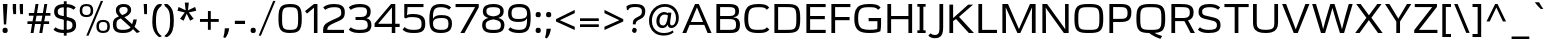 SplineFontDB: 3.0
FontName: Ortega
FullName: Ortega
FamilyName: Ortega
Weight: Book
Copyright: Copyright (c) 2011 by vernon adams. All rights reserved.
Version: 1.000
ItalicAngle: 0
UnderlinePosition: -103
UnderlineWidth: 102
Ascent: 1638
Descent: 410
sfntRevision: 0x00010000
LayerCount: 2
Layer: 0 0 "Back"  1
Layer: 1 0 "Fore"  0
NeedsXUIDChange: 1
XUID: [1021 208 2069950124 15701285]
FSType: 0
OS2Version: 2
OS2_WeightWidthSlopeOnly: 0
OS2_UseTypoMetrics: 1
CreationTime: 1308064080
ModificationTime: 1315344530
PfmFamily: 17
TTFWeight: 400
TTFWidth: 5
LineGap: 50
VLineGap: 0
Panose: 2 0 5 5 4 0 0 2 0 0
OS2TypoAscent: -106
OS2TypoAOffset: 1
OS2TypoDescent: -41
OS2TypoDOffset: 1
OS2TypoLinegap: 99
OS2WinAscent: -127
OS2WinAOffset: 1
OS2WinDescent: -129
OS2WinDOffset: 1
HheadAscent: -127
HheadAOffset: 1
HheadDescent: 129
HheadDOffset: 1
OS2SubXSize: 1434
OS2SubYSize: 1331
OS2SubXOff: 0
OS2SubYOff: 286
OS2SupXSize: 1434
OS2SupYSize: 1331
OS2SupXOff: 0
OS2SupYOff: 976
OS2StrikeYSize: 102
OS2StrikeYPos: 512
OS2Vendor: 'newt'
OS2CodePages: 20000001.00000000
OS2UnicodeRanges: 800000af.4000204b.00000000.00000000
Lookup: 258 0 0 "'kern' Horizontal Kerning in Latin lookup 0"  {"'kern' Horizontal Kerning in Latin lookup 0 subtable"  } ['kern' ('latn' <'dflt' > ) ]
MarkAttachClasses: 1
DEI: 91125
TtTable: prep
PUSHW_2
 2048
 2048
MUL
DUP
PUSHB_1
 10
SWAP
WS
DUP
PUSHB_1
 0
SWAP
WCVTF
PUSHB_1
 16
RCVT
DUP
DUP
PUSHB_1
 40
ADD
FLOOR
DUP
ROLL
NEQ
IF
PUSHB_1
 10
RS
MUL
SWAP
DIV
PUSHB_1
 9
SWAP
WS
PUSHB_4
 5
 6
 3
 2
CALL
PUSHB_4
 7
 12
 3
 2
CALL
PUSHB_4
 13
 18
 3
 2
CALL
ELSE
PUSHB_2
 9
 10
RS
WS
EIF
PUSHB_3
 11
 40
 2
RCVT
GT
WS
PUSHB_4
 7
 12
 4
 2
CALL
EndTTInstrs
TtTable: fpgm
PUSHB_1
 0
FDEF
DUP
ABS
PUSHB_1
 32
ADD
FLOOR
SWAP
PUSHB_1
 0
LT
IF
NEG
EIF
ENDF
PUSHB_1
 1
FDEF
DUP
ABS
DUP
PUSHB_1
 192
LT
PUSHB_1
 4
MINDEX
AND
PUSHB_1
 11
RS
OR
IF
POP
SWAP
POP
ELSE
ROLL
IF
DUP
PUSHB_1
 80
LT
IF
POP
PUSHB_1
 64
EIF
ELSE
DUP
PUSHB_1
 56
LT
IF
POP
PUSHB_1
 56
EIF
EIF
DUP
PUSHB_1
 5
RCVT
SUB
ABS
PUSHB_1
 40
LT
IF
POP
PUSHB_1
 5
RCVT
DUP
PUSHB_1
 48
LT
IF
POP
PUSHB_1
 48
EIF
ELSE
DUP
PUSHB_1
 192
LT
IF
DUP
FLOOR
DUP
ROLL
ROLL
SUB
DUP
PUSHB_1
 10
LT
IF
ADD
ELSE
DUP
PUSHB_1
 32
LT
IF
POP
PUSHB_1
 10
ADD
ELSE
DUP
PUSHB_1
 54
LT
IF
POP
PUSHB_1
 54
ADD
ELSE
ADD
EIF
EIF
EIF
ELSE
PUSHB_1
 0
CALL
EIF
EIF
SWAP
PUSHB_1
 0
LT
IF
NEG
EIF
EIF
EIF
ENDF
PUSHB_1
 2
FDEF
PUSHB_1
 7
SWAP
WS
PUSHB_1
 6
SWAP
WS
PUSHB_1
 0
SWAP
WS
PUSHB_1
 0
RS
PUSHB_1
 6
RS
LTEQ
IF
PUSHB_1
 7
RS
CALL
PUSHB_3
 0
 1
 0
RS
ADD
WS
PUSHB_1
 22
NEG
JMPR
EIF
ENDF
PUSHB_1
 3
FDEF
PUSHB_1
 0
RS
DUP
RCVT
PUSHB_1
 9
RS
MUL
PUSHB_1
 10
RS
DIV
WCVTP
ENDF
PUSHB_1
 4
FDEF
PUSHB_1
 0
RS
DUP
RCVT
DUP
PUSHB_1
 0
CALL
SWAP
PUSHB_2
 6
 4
CINDEX
ADD
DUP
RCVT
ROLL
SWAP
SUB
DUP
ABS
DUP
PUSHB_1
 32
LT
IF
POP
PUSHB_1
 0
ELSE
PUSHB_1
 48
LT
IF
PUSHB_1
 32
ELSE
PUSHB_1
 64
EIF
EIF
SWAP
PUSHB_1
 0
LT
IF
NEG
EIF
PUSHB_1
 3
CINDEX
ADD
WCVTP
WCVTP
ENDF
PUSHB_1
 5
FDEF
PUSHB_1
 1
ADD
DUP
DUP
PUSHB_1
 13
RS
MD[orig]
PUSHB_1
 0
LT
IF
DUP
PUSHB_1
 13
SWAP
WS
EIF
PUSHB_1
 14
RS
MD[orig]
PUSHB_1
 0
GT
IF
DUP
PUSHB_1
 14
SWAP
WS
EIF
ENDF
PUSHB_1
 6
FDEF
PUSHB_1
 0
RS
PUSHB_1
 2
CINDEX
WS
PUSHB_3
 0
 1
 0
RS
ADD
WS
PUSHB_2
 13
 2
CINDEX
WS
PUSHB_2
 14
 2
CINDEX
WS
PUSHB_1
 1
SZPS
SWAP
DUP
PUSHB_1
 3
CINDEX
LT
IF
PUSHB_1
 0
RS
PUSHB_1
 4
CINDEX
WS
ROLL
ROLL
DUP
ROLL
SWAP
SUB
PUSHB_1
 5
LOOPCALL
POP
SWAP
PUSHB_1
 1
SUB
DUP
ROLL
SWAP
SUB
PUSHB_1
 5
LOOPCALL
POP
ELSE
PUSHB_1
 0
RS
PUSHB_1
 2
CINDEX
WS
PUSHB_1
 2
CINDEX
SUB
PUSHB_1
 5
LOOPCALL
POP
EIF
PUSHB_1
 13
RS
GC[orig]
PUSHB_1
 14
RS
GC[orig]
ADD
PUSHB_1
 128
DIV
PUSHB_1
 9
RS
MUL
PUSHB_1
 10
RS
DIV
DUP
PUSHB_2
 1
 0
SZP2
RS
DUP
GC[cur]
ROLL
SWAP
SUB
SHPIX
PUSHB_1
 2
RS
DUP
GC[cur]
ROLL
SWAP
SUB
SHPIX
PUSHB_6
 2
 1
 2
 1
 1
 1
RS
ADD
WS
RS
ADD
WS
ENDF
PUSHB_1
 7
FDEF
SVTCA[y-axis]
PUSHB_1
 8
SWAP
WS
PUSHB_7
 15
 15
 8
 2
 0
 1
 8
RS
WS
WS
RS
DUP
ADD
ADD
PUSHB_1
 1
SUB
PUSHB_2
 6
 2
CALL
ENDF
PUSHB_1
 8
FDEF
DUP
ADD
PUSHB_1
 15
ADD
DUP
RS
SWAP
PUSHB_1
 1
ADD
RS
PUSHB_1
 2
CINDEX
PUSHB_1
 2
CINDEX
LTEQ
IF
SWAP
DUP
ALIGNRP
PUSHB_1
 1
ADD
SWAP
PUSHB_1
 18
NEG
JMPR
ELSE
POP
POP
EIF
ENDF
PUSHB_1
 9
FDEF
PUSHB_1
 8
CALL
PUSHB_1
 8
LOOPCALL
ENDF
PUSHB_1
 10
FDEF
DUP
DUP
GC[orig]
DUP
PUSHB_1
 9
RS
MUL
PUSHB_1
 10
RS
DIV
SWAP
SUB
SHPIX
SWAP
DUP
ROLL
NEQ
IF
DUP
GC[orig]
DUP
PUSHB_1
 9
RS
MUL
PUSHB_1
 10
RS
DIV
SWAP
SUB
SHPIX
ELSE
POP
EIF
ENDF
PUSHB_1
 11
FDEF
SVTCA[y-axis]
PUSHB_1
 1
SZPS
PUSHB_1
 10
LOOPCALL
IUP[y]
ENDF
PUSHB_1
 12
FDEF
DUP
SHC[rp1]
PUSHB_1
 1
ADD
ENDF
PUSHB_1
 13
FDEF
SVTCA[y-axis]
PUSHB_1
 0
RCVT
MUL
PUSHB_1
 10
RS
DIV
PUSHB_1
 0
CALL
PUSHB_1
 9
RS
PUSHB_1
 10
RS
SUB
MUL
PUSHB_1
 10
RS
DIV
PUSHB_1
 0
CALL
PUSHB_1
 0
SZPS
PUSHB_2
 0
 0
MDAP[no-rnd]
SWAP
PUSHB_1
 0
GC[orig]
PUSHB_1
 0
GC[cur]
SUB
ADD
SHPIX
PUSHB_2
 12
 1
SZP2
LOOPCALL
ENDF
PUSHB_1
 14
FDEF
DUP
ALIGNRP
DUP
GC[orig]
PUSHB_1
 9
RS
MUL
PUSHB_1
 10
RS
DIV
PUSHB_1
 0
RS
SUB
SHPIX
ENDF
PUSHB_1
 15
FDEF
MDAP[no-rnd]
SLOOP
ALIGNRP
ENDF
PUSHB_1
 16
FDEF
DUP
ALIGNRP
DUP
GC[orig]
PUSHB_1
 9
RS
MUL
PUSHB_1
 10
RS
DIV
PUSHB_1
 0
RS
SUB
PUSHB_1
 1
RS
MUL
SHPIX
ENDF
PUSHB_1
 17
FDEF
PUSHB_2
 2
 0
SZPS
CINDEX
DUP
MDAP[no-rnd]
PUSHB_1
 8
RS
ADD
DUP
GC[cur]
PUSHB_1
 0
SWAP
WS
PUSHB_1
 2
CINDEX
PUSHB_1
 8
RS
ADD
MD[grid]
ROLL
ROLL
MD[grid]
SWAP
DIV
PUSHB_1
 1
SWAP
WS
PUSHB_3
 16
 1
 1
SZP2
SZP1
LOOPCALL
ENDF
PUSHB_1
 18
FDEF
PUSHB_1
 0
SZP2
DUP
PUSHB_1
 8
RS
ADD
GC[cur]
PUSHB_1
 0
SWAP
WS
PUSHB_3
 0
 1
 1
SZP2
SZP1
SZP0
MDAP[no-rnd]
PUSHB_1
 14
LOOPCALL
ENDF
PUSHB_1
 19
FDEF
PUSHB_1
 0
SZP2
DUP
PUSHB_1
 8
RS
ADD
GC[cur]
PUSHB_1
 0
SWAP
WS
PUSHB_3
 0
 1
 1
SZP2
SZP1
SZP0
MDAP[no-rnd]
PUSHB_1
 14
LOOPCALL
ENDF
PUSHB_1
 20
FDEF
PUSHB_2
 0
 1
SZP1
SZP0
PUSHB_1
 15
LOOPCALL
ENDF
PUSHB_1
 21
FDEF
PUSHB_1
 17
LOOPCALL
ENDF
PUSHB_1
 26
FDEF
PUSHB_1
 0
SZPS
PUSHB_1
 4
CINDEX
PUSHB_1
 8
RS
ADD
PUSHB_1
 4
CINDEX
PUSHB_1
 8
RS
ADD
MD[grid]
PUSHB_1
 1
CALL
NEG
ROLL
MDAP[no-rnd]
SWAP
DUP
DUP
ALIGNRP
ROLL
SHPIX
SWAP
DUP
MDAP[no-rnd]
GC[cur]
PUSHB_1
 2
CINDEX
GC[cur]
GT
IF
DUP
ALIGNRP
EIF
MDAP[no-rnd]
PUSHB_2
 9
 1
SZP1
CALL
ENDF
PUSHB_1
 29
FDEF
PUSHB_1
 0
SZPS
PUSHB_1
 4
CINDEX
PUSHB_1
 8
RS
ADD
PUSHB_1
 4
CINDEX
DUP
MDAP[no-rnd]
PUSHB_1
 8
RS
ADD
MD[grid]
DUP
PUSHB_1
 5
SWAP
WS
PUSHB_1
 1
CALL
DUP
PUSHB_1
 96
LT
IF
DUP
PUSHB_1
 64
LTEQ
IF
PUSHB_4
 3
 32
 4
 32
ELSE
PUSHB_4
 3
 38
 4
 26
EIF
WS
WS
SWAP
DUP
PUSHB_1
 8
RS
ADD
PUSHB_1
 12
RS
DUP
PUSHB_1
 8
RS
ADD
ROLL
SWAP
MD[grid]
SWAP
GC[cur]
ADD
PUSHB_1
 5
RS
PUSHB_1
 128
DIV
ADD
DUP
PUSHB_1
 0
CALL
DUP
ROLL
ROLL
SUB
DUP
PUSHB_1
 3
RS
ADD
ABS
SWAP
PUSHB_1
 4
RS
SUB
ABS
LT
IF
PUSHB_1
 3
RS
SUB
ELSE
PUSHB_1
 4
RS
ADD
EIF
PUSHB_1
 3
CINDEX
PUSHB_1
 128
DIV
SUB
SWAP
DUP
DUP
PUSHB_1
 4
MINDEX
SWAP
GC[cur]
SUB
SHPIX
ELSE
SWAP
PUSHB_1
 12
RS
GC[cur]
PUSHB_1
 2
CINDEX
PUSHB_1
 8
RS
ADD
PUSHB_1
 12
RS
PUSHB_1
 8
RS
ADD
MD[grid]
ADD
DUP
PUSHB_1
 5
RS
PUSHB_1
 128
DIV
ADD
SWAP
DUP
PUSHB_1
 0
CALL
SWAP
PUSHB_1
 5
RS
ADD
PUSHB_1
 0
CALL
PUSHB_1
 5
CINDEX
SUB
PUSHB_1
 5
CINDEX
PUSHB_1
 128
DIV
PUSHB_1
 4
MINDEX
SUB
DUP
PUSHB_1
 4
CINDEX
ADD
ABS
SWAP
PUSHB_1
 3
CINDEX
ADD
ABS
LT
IF
POP
ELSE
SWAP
POP
EIF
SWAP
DUP
DUP
PUSHB_1
 4
MINDEX
SWAP
GC[cur]
SUB
SHPIX
EIF
ROLL
DUP
DUP
ALIGNRP
PUSHB_1
 5
SWAP
WS
ROLL
SHPIX
SWAP
DUP
MDAP[no-rnd]
GC[cur]
PUSHB_1
 2
CINDEX
GC[cur]
GT
IF
DUP
ALIGNRP
EIF
MDAP[no-rnd]
PUSHB_2
 9
 1
SZP1
CALL
PUSHB_1
 5
RS
MDAP[no-rnd]
PUSHB_1
 9
CALL
ENDF
PUSHB_1
 27
FDEF
PUSHB_1
 0
SZPS
PUSHB_1
 4
CINDEX
PUSHB_1
 8
RS
ADD
PUSHB_1
 4
MINDEX
DUP
MDAP[no-rnd]
PUSHB_1
 8
RS
ADD
MD[grid]
PUSHB_1
 1
CALL
SWAP
DUP
ALIGNRP
DUP
MDAP[no-rnd]
SWAP
SHPIX
PUSHB_2
 9
 1
SZP1
CALL
ENDF
PUSHB_1
 24
FDEF
PUSHB_2
 12
 4
CINDEX
WS
PUSHB_1
 0
SZPS
PUSHB_1
 4
CINDEX
PUSHB_1
 8
RS
ADD
PUSHB_1
 4
CINDEX
DUP
MDAP[no-rnd]
PUSHB_1
 8
RS
ADD
MD[grid]
DUP
PUSHB_1
 5
SWAP
WS
PUSHB_1
 1
CALL
DUP
PUSHB_1
 96
LT
IF
DUP
PUSHB_1
 64
LTEQ
IF
PUSHB_4
 3
 32
 4
 32
ELSE
PUSHB_4
 3
 38
 4
 26
EIF
WS
WS
SWAP
DUP
PUSHB_1
 8
RS
ADD
GC[cur]
PUSHB_1
 5
RS
PUSHB_1
 128
DIV
ADD
DUP
PUSHB_1
 0
CALL
DUP
ROLL
ROLL
SUB
DUP
PUSHB_1
 3
RS
ADD
ABS
SWAP
PUSHB_1
 4
RS
SUB
ABS
LT
IF
PUSHB_1
 3
RS
SUB
ELSE
PUSHB_1
 4
RS
ADD
EIF
PUSHB_1
 3
CINDEX
PUSHB_1
 128
DIV
SUB
PUSHB_1
 2
CINDEX
GC[cur]
SUB
SHPIX
SWAP
DUP
ALIGNRP
SWAP
SHPIX
ELSE
POP
DUP
PUSHB_1
 8
RS
ADD
MDAP[no-rnd]
DUP
ALIGNRP
MDAP[rnd]
POP
EIF
PUSHB_2
 9
 1
SZP1
CALL
ENDF
PUSHB_1
 23
FDEF
PUSHB_1
 12
SWAP
WS
PUSHB_1
 0
SZP0
MIAP[no-rnd]
PUSHB_2
 9
 1
SZP1
CALL
ENDF
PUSHB_1
 25
FDEF
PUSHB_1
 0
SZPS
PUSHB_1
 4
CINDEX
PUSHB_1
 8
RS
ADD
PUSHB_1
 4
CINDEX
PUSHB_1
 8
RS
ADD
MD[grid]
PUSHB_1
 1
CALL
NEG
ROLL
MDAP[no-rnd]
SWAP
DUP
DUP
ALIGNRP
ROLL
SHPIX
MDAP[no-rnd]
PUSHB_2
 9
 1
SZP1
CALL
ENDF
PUSHB_1
 28
FDEF
PUSHB_1
 0
SZPS
PUSHB_1
 4
CINDEX
PUSHB_1
 8
RS
ADD
PUSHB_1
 4
CINDEX
DUP
MDAP[no-rnd]
PUSHB_1
 8
RS
ADD
MD[grid]
DUP
PUSHB_1
 5
SWAP
WS
PUSHB_1
 1
CALL
DUP
PUSHB_1
 96
LT
IF
DUP
PUSHB_1
 64
LTEQ
IF
PUSHB_4
 3
 32
 4
 32
ELSE
PUSHB_4
 3
 38
 4
 26
EIF
WS
WS
SWAP
DUP
PUSHB_1
 8
RS
ADD
PUSHB_1
 12
RS
DUP
PUSHB_1
 8
RS
ADD
ROLL
SWAP
MD[grid]
SWAP
GC[cur]
ADD
PUSHB_1
 5
RS
PUSHB_1
 128
DIV
ADD
DUP
PUSHB_1
 0
CALL
DUP
ROLL
ROLL
SUB
DUP
PUSHB_1
 3
RS
ADD
ABS
SWAP
PUSHB_1
 4
RS
SUB
ABS
LT
IF
PUSHB_1
 3
RS
SUB
ELSE
PUSHB_1
 4
RS
ADD
EIF
PUSHB_1
 3
CINDEX
PUSHB_1
 128
DIV
SUB
SWAP
DUP
PUSHB_1
 3
MINDEX
SWAP
GC[cur]
SUB
SHPIX
ELSE
SWAP
PUSHB_1
 12
RS
GC[cur]
PUSHB_1
 2
CINDEX
PUSHB_1
 8
RS
ADD
PUSHB_1
 12
RS
PUSHB_1
 8
RS
ADD
MD[grid]
ADD
DUP
PUSHB_1
 5
RS
PUSHB_1
 128
DIV
ADD
SWAP
DUP
PUSHB_1
 0
CALL
SWAP
PUSHB_1
 5
RS
ADD
PUSHB_1
 0
CALL
PUSHB_1
 5
CINDEX
SUB
PUSHB_1
 5
CINDEX
PUSHB_1
 128
DIV
PUSHB_1
 4
MINDEX
SUB
DUP
PUSHB_1
 4
CINDEX
ADD
ABS
SWAP
PUSHB_1
 3
CINDEX
ADD
ABS
LT
IF
POP
ELSE
SWAP
POP
EIF
SWAP
DUP
PUSHB_1
 3
MINDEX
SWAP
GC[cur]
SUB
SHPIX
EIF
SWAP
DUP
DUP
ALIGNRP
PUSHB_1
 5
SWAP
WS
SWAP
SHPIX
PUSHB_2
 9
 1
SZP1
CALL
PUSHB_1
 5
RS
MDAP[no-rnd]
PUSHB_1
 9
CALL
ENDF
PUSHB_1
 22
FDEF
PUSHB_1
 0
SZP0
MIAP[no-rnd]
PUSHB_2
 9
 1
SZP1
CALL
ENDF
PUSHB_1
 30
FDEF
PUSHB_1
 0
SZPS
DUP
DUP
PUSHB_1
 4
MINDEX
PUSHB_1
 2
CINDEX
PUSHB_1
 8
RS
ADD
SWAP
DUP
MDAP[no-rnd]
PUSHB_1
 8
RS
ADD
MD[grid]
SWAP
ALIGNRP
SHPIX
MDAP[no-rnd]
PUSHB_2
 9
 1
SZP1
CALL
ENDF
PUSHB_1
 31
FDEF
PUSHB_1
 0
SZPS
DUP
DUP
PUSHB_1
 4
MINDEX
PUSHB_1
 2
CINDEX
PUSHB_1
 8
RS
ADD
SWAP
DUP
MDAP[no-rnd]
PUSHB_1
 8
RS
ADD
MD[grid]
SWAP
ALIGNRP
SHPIX
SWAP
DUP
MDAP[no-rnd]
GC[cur]
PUSHB_1
 2
CINDEX
GC[cur]
GT
IF
DUP
ALIGNRP
EIF
MDAP[no-rnd]
PUSHB_2
 9
 1
SZP1
CALL
ENDF
PUSHB_1
 32
FDEF
PUSHB_1
 0
SZPS
DUP
DUP
PUSHB_1
 4
MINDEX
PUSHB_1
 2
CINDEX
PUSHB_1
 8
RS
ADD
SWAP
DUP
MDAP[no-rnd]
PUSHB_1
 8
RS
ADD
MD[grid]
SWAP
ALIGNRP
SHPIX
SWAP
DUP
MDAP[no-rnd]
GC[cur]
PUSHB_1
 2
CINDEX
GC[cur]
LT
IF
DUP
ALIGNRP
EIF
MDAP[no-rnd]
PUSHB_2
 9
 1
SZP1
CALL
ENDF
PUSHB_1
 33
FDEF
PUSHB_1
 0
SZPS
DUP
DUP
PUSHB_1
 4
MINDEX
PUSHB_1
 2
CINDEX
PUSHB_1
 8
RS
ADD
SWAP
DUP
MDAP[no-rnd]
PUSHB_1
 8
RS
ADD
MD[grid]
SWAP
ALIGNRP
SHPIX
SWAP
DUP
MDAP[no-rnd]
GC[cur]
PUSHB_1
 2
CINDEX
GC[cur]
GT
IF
DUP
ALIGNRP
EIF
SWAP
DUP
MDAP[no-rnd]
GC[cur]
PUSHB_1
 2
CINDEX
GC[cur]
LT
IF
DUP
ALIGNRP
EIF
MDAP[no-rnd]
PUSHB_2
 9
 1
SZP1
CALL
ENDF
PUSHB_1
 34
FDEF
PUSHB_1
 0
SZPS
DUP
PUSHB_1
 12
SWAP
WS
DUP
PUSHB_1
 8
RS
ADD
MDAP[no-rnd]
DUP
DUP
ALIGNRP
MDAP[rnd]
MDAP[no-rnd]
PUSHB_2
 9
 1
SZP1
CALL
ENDF
PUSHB_1
 35
FDEF
PUSHB_1
 0
SZPS
DUP
PUSHB_1
 12
SWAP
WS
DUP
PUSHB_1
 8
RS
ADD
MDAP[no-rnd]
DUP
DUP
ALIGNRP
MDAP[rnd]
SWAP
DUP
MDAP[no-rnd]
GC[cur]
PUSHB_1
 2
CINDEX
GC[cur]
GT
IF
DUP
ALIGNRP
EIF
MDAP[no-rnd]
PUSHB_2
 9
 1
SZP1
CALL
ENDF
PUSHB_1
 36
FDEF
PUSHB_1
 0
SZPS
DUP
PUSHB_1
 12
SWAP
WS
DUP
PUSHB_1
 8
RS
ADD
MDAP[no-rnd]
DUP
DUP
ALIGNRP
MDAP[rnd]
SWAP
DUP
MDAP[no-rnd]
GC[cur]
PUSHB_1
 2
CINDEX
GC[cur]
LT
IF
DUP
ALIGNRP
EIF
MDAP[no-rnd]
PUSHB_2
 9
 1
SZP1
CALL
ENDF
PUSHB_1
 37
FDEF
PUSHB_1
 0
SZPS
DUP
PUSHB_1
 12
SWAP
WS
DUP
PUSHB_1
 8
RS
ADD
MDAP[no-rnd]
DUP
DUP
ALIGNRP
MDAP[rnd]
SWAP
DUP
MDAP[no-rnd]
GC[cur]
PUSHB_1
 2
CINDEX
GC[cur]
GT
IF
DUP
ALIGNRP
EIF
SWAP
DUP
MDAP[no-rnd]
GC[cur]
PUSHB_1
 2
CINDEX
GC[cur]
LT
IF
DUP
ALIGNRP
EIF
MDAP[no-rnd]
PUSHB_2
 9
 1
SZP1
CALL
ENDF
PUSHB_1
 38
FDEF
PUSHB_1
 0
SZPS
PUSHB_1
 3
CINDEX
PUSHB_1
 8
RS
ADD
PUSHB_1
 2
CINDEX
PUSHB_1
 8
RS
ADD
MD[grid]
PUSHB_1
 0
EQ
IF
MDAP[no-rnd]
DUP
ALIGNRP
SWAP
POP
ELSE
PUSHB_1
 2
CINDEX
PUSHB_1
 8
RS
ADD
PUSHB_1
 2
CINDEX
PUSHB_1
 8
RS
ADD
MD[grid]
PUSHW_1
 4096
MUL
PUSHB_1
 4
CINDEX
PUSHB_1
 3
CINDEX
MD[grid]
MUL
PUSHB_1
 4
CINDEX
PUSHB_1
 8
RS
ADD
PUSHB_1
 3
CINDEX
PUSHB_1
 8
RS
ADD
MD[grid]
PUSHW_1
 4096
MUL
DIV
SWAP
MDAP[no-rnd]
SWAP
DUP
DUP
ALIGNRP
ROLL
SHPIX
SWAP
POP
EIF
MDAP[no-rnd]
PUSHB_2
 9
 1
SZP1
CALL
ENDF
PUSHB_1
 39
FDEF
PUSHB_1
 0
SZPS
PUSHB_1
 3
CINDEX
PUSHB_1
 8
RS
ADD
PUSHB_1
 2
CINDEX
PUSHB_1
 8
RS
ADD
MD[grid]
PUSHB_1
 0
EQ
IF
MDAP[no-rnd]
DUP
ALIGNRP
SWAP
POP
ELSE
PUSHB_1
 2
CINDEX
PUSHB_1
 8
RS
ADD
PUSHB_1
 2
CINDEX
PUSHB_1
 8
RS
ADD
MD[grid]
PUSHW_1
 4096
MUL
PUSHB_1
 4
CINDEX
PUSHB_1
 3
CINDEX
MD[grid]
MUL
PUSHB_1
 4
CINDEX
PUSHB_1
 8
RS
ADD
PUSHB_1
 3
CINDEX
PUSHB_1
 8
RS
ADD
MD[grid]
PUSHW_1
 4096
MUL
DIV
SWAP
MDAP[no-rnd]
SWAP
DUP
DUP
ALIGNRP
ROLL
SHPIX
SWAP
POP
EIF
SWAP
DUP
MDAP[no-rnd]
GC[cur]
PUSHB_1
 2
CINDEX
GC[cur]
GT
IF
DUP
ALIGNRP
EIF
MDAP[no-rnd]
PUSHB_2
 9
 1
SZP1
CALL
ENDF
PUSHB_1
 40
FDEF
PUSHB_1
 0
SZPS
PUSHB_1
 3
CINDEX
PUSHB_1
 8
RS
ADD
PUSHB_1
 2
CINDEX
PUSHB_1
 8
RS
ADD
MD[grid]
PUSHB_1
 0
EQ
IF
MDAP[no-rnd]
DUP
ALIGNRP
SWAP
POP
ELSE
PUSHB_1
 2
CINDEX
PUSHB_1
 8
RS
ADD
PUSHB_1
 2
CINDEX
PUSHB_1
 8
RS
ADD
MD[grid]
PUSHW_1
 4096
MUL
PUSHB_1
 4
CINDEX
PUSHB_1
 3
CINDEX
MD[grid]
MUL
PUSHB_1
 4
CINDEX
PUSHB_1
 8
RS
ADD
PUSHB_1
 3
CINDEX
PUSHB_1
 8
RS
ADD
MD[grid]
PUSHW_1
 4096
MUL
DIV
SWAP
MDAP[no-rnd]
SWAP
DUP
DUP
ALIGNRP
ROLL
SHPIX
SWAP
POP
EIF
SWAP
DUP
MDAP[no-rnd]
GC[cur]
PUSHB_1
 2
CINDEX
GC[cur]
LT
IF
DUP
ALIGNRP
EIF
MDAP[no-rnd]
PUSHB_2
 9
 1
SZP1
CALL
ENDF
PUSHB_1
 41
FDEF
PUSHB_1
 0
SZPS
PUSHB_1
 3
CINDEX
PUSHB_1
 8
RS
ADD
PUSHB_1
 2
CINDEX
PUSHB_1
 8
RS
ADD
MD[grid]
PUSHB_1
 0
EQ
IF
MDAP[no-rnd]
DUP
ALIGNRP
SWAP
POP
ELSE
PUSHB_1
 2
CINDEX
PUSHB_1
 8
RS
ADD
PUSHB_1
 2
CINDEX
PUSHB_1
 8
RS
ADD
MD[grid]
PUSHW_1
 4096
MUL
PUSHB_1
 4
CINDEX
PUSHB_1
 3
CINDEX
MD[grid]
MUL
PUSHB_1
 4
CINDEX
PUSHB_1
 8
RS
ADD
PUSHB_1
 3
CINDEX
PUSHB_1
 8
RS
ADD
MD[grid]
PUSHW_1
 4096
MUL
DIV
SWAP
MDAP[no-rnd]
SWAP
DUP
DUP
ALIGNRP
ROLL
SHPIX
SWAP
POP
EIF
SWAP
DUP
MDAP[no-rnd]
GC[cur]
PUSHB_1
 2
CINDEX
GC[cur]
GT
IF
DUP
ALIGNRP
EIF
SWAP
DUP
MDAP[no-rnd]
GC[cur]
PUSHB_1
 2
CINDEX
GC[cur]
LT
IF
DUP
ALIGNRP
EIF
MDAP[no-rnd]
PUSHB_2
 9
 1
SZP1
CALL
ENDF
PUSHB_1
 42
FDEF
PUSHB_1
 0
SZPS
DUP
PUSHB_1
 8
RS
ADD
PUSHB_1
 12
RS
DUP
MDAP[no-rnd]
PUSHB_1
 8
RS
ADD
MD[grid]
DUP
ADD
PUSHB_1
 32
ADD
FLOOR
PUSHB_1
 128
DIV
SWAP
DUP
DUP
ALIGNRP
ROLL
SHPIX
MDAP[no-rnd]
PUSHB_2
 9
 1
SZP1
CALL
ENDF
PUSHB_1
 43
FDEF
PUSHB_1
 0
SZPS
DUP
PUSHB_1
 8
RS
ADD
PUSHB_1
 12
RS
DUP
MDAP[no-rnd]
PUSHB_1
 8
RS
ADD
MD[grid]
DUP
ADD
PUSHB_1
 32
ADD
FLOOR
PUSHB_1
 128
DIV
SWAP
DUP
DUP
ALIGNRP
ROLL
SHPIX
SWAP
DUP
MDAP[no-rnd]
GC[cur]
PUSHB_1
 2
CINDEX
GC[cur]
GT
IF
DUP
ALIGNRP
EIF
MDAP[no-rnd]
PUSHB_2
 9
 1
SZP1
CALL
ENDF
PUSHB_1
 44
FDEF
PUSHB_1
 0
SZPS
DUP
PUSHB_1
 8
RS
ADD
PUSHB_1
 12
RS
DUP
MDAP[no-rnd]
PUSHB_1
 8
RS
ADD
MD[grid]
DUP
ADD
PUSHB_1
 32
ADD
FLOOR
PUSHB_1
 128
DIV
SWAP
DUP
DUP
ALIGNRP
ROLL
SHPIX
SWAP
DUP
MDAP[no-rnd]
GC[cur]
PUSHB_1
 2
CINDEX
GC[cur]
LT
IF
DUP
ALIGNRP
EIF
MDAP[no-rnd]
PUSHB_2
 9
 1
SZP1
CALL
ENDF
PUSHB_1
 45
FDEF
PUSHB_1
 0
SZPS
DUP
PUSHB_1
 8
RS
ADD
PUSHB_1
 12
RS
DUP
MDAP[no-rnd]
PUSHB_1
 8
RS
ADD
MD[grid]
DUP
ADD
PUSHB_1
 32
ADD
FLOOR
PUSHB_1
 128
DIV
SWAP
DUP
DUP
ALIGNRP
ROLL
SHPIX
SWAP
DUP
MDAP[no-rnd]
GC[cur]
PUSHB_1
 2
CINDEX
GC[cur]
GT
IF
DUP
ALIGNRP
EIF
SWAP
DUP
MDAP[no-rnd]
GC[cur]
PUSHB_1
 2
CINDEX
GC[cur]
LT
IF
DUP
ALIGNRP
EIF
MDAP[no-rnd]
PUSHB_2
 9
 1
SZP1
CALL
ENDF
PUSHB_1
 46
FDEF
CALL
ENDF
PUSHB_1
 47
FDEF
PUSHB_1
 46
LOOPCALL
IUP[y]
ENDF
EndTTInstrs
ShortTable: cvt  19
  0
  188
  148
  188
  188
  148
  148
  1469
  0
  1514
  1080
  0
  -451
  1490
  -20
  1514
  1099
  -20
  -459
EndShort
ShortTable: maxp 16
  1
  0
  283
  124
  7
  96
  4
  2
  34
  49
  48
  0
  108
  650
  3
  1
EndShort
LangName: 1033 "" "" "Regular" "vernonadams: Ortega: 2011" "" "Version 1.000" "" "Ortega is a trademark of vernon adams." "vernon adams" "vernon adams" "Copyright (c) 2011 by vernon adams. All rights reserved." "newtypography.co.uk" "newtypography.co.uk" "" "" "" "" "" "Ortega" 
GaspTable: 1 65535 15
Encoding: UnicodeBmp
Compacted: 1
UnicodeInterp: none
NameList: Adobe Glyph List
DisplaySize: -48
AntiAlias: 1
FitToEm: 1
WidthSeparation: 350
WinInfo: 16 16 9
BeginPrivate: 0
EndPrivate
BeginChars: 65539 282

StartChar: .notdef
Encoding: 65536 -1 0
Width: 392
Flags: W
LayerCount: 2
EndChar

StartChar: exclam
Encoding: 33 33 1
Width: 520
GlyphClass: 2
Flags: HW
LayerCount: 2
Fore
SplineSet
148 1469 m 1
 383 1469 l 1
 317 419 l 1
 198 419 l 1
 148 1469 l 1
394 108 m 0
 394 15.326171875 353.9609375 -20 262 -20 c 256
 170.041015625 -20 130 15.326171875 130 108 c 0
 130 208.66796875 164.911132812 249 262 249 c 256
 359.076171875 249 394 208.655273438 394 108 c 0
EndSplineSet
EndChar

StartChar: quotedbl
Encoding: 34 34 2
Width: 812
GlyphClass: 2
Flags: HW
LayerCount: 2
Fore
SplineSet
497 1233 m 1
 497 1469 l 1
 667 1469 l 1
 667 951 l 1
 525 951 l 1
 497 1233 l 1
142 1232 m 1
 142 1469 l 1
 312 1469 l 1
 312 951 l 1
 169 951 l 1
 142 1232 l 1
EndSplineSet
Kerns2: 207 -82 "'kern' Horizontal Kerning in Latin lookup 0 subtable"  176 82 "'kern' Horizontal Kerning in Latin lookup 0 subtable"  175 -61 "'kern' Horizontal Kerning in Latin lookup 0 subtable"  172 41 "'kern' Horizontal Kerning in Latin lookup 0 subtable"  166 -61 "'kern' Horizontal Kerning in Latin lookup 0 subtable"  165 -61 "'kern' Horizontal Kerning in Latin lookup 0 subtable"  164 -61 "'kern' Horizontal Kerning in Latin lookup 0 subtable"  163 -61 "'kern' Horizontal Kerning in Latin lookup 0 subtable"  162 -61 "'kern' Horizontal Kerning in Latin lookup 0 subtable"  156 -61 "'kern' Horizontal Kerning in Latin lookup 0 subtable"  155 -61 "'kern' Horizontal Kerning in Latin lookup 0 subtable"  154 -61 "'kern' Horizontal Kerning in Latin lookup 0 subtable"  153 -61 "'kern' Horizontal Kerning in Latin lookup 0 subtable"  152 -61 "'kern' Horizontal Kerning in Latin lookup 0 subtable"  151 -61 "'kern' Horizontal Kerning in Latin lookup 0 subtable"  133 41 "'kern' Horizontal Kerning in Latin lookup 0 subtable"  132 41 "'kern' Horizontal Kerning in Latin lookup 0 subtable"  131 41 "'kern' Horizontal Kerning in Latin lookup 0 subtable"  130 41 "'kern' Horizontal Kerning in Latin lookup 0 subtable"  124 -164 "'kern' Horizontal Kerning in Latin lookup 0 subtable"  123 -82 "'kern' Horizontal Kerning in Latin lookup 0 subtable"  122 -82 "'kern' Horizontal Kerning in Latin lookup 0 subtable"  121 -82 "'kern' Horizontal Kerning in Latin lookup 0 subtable"  120 -82 "'kern' Horizontal Kerning in Latin lookup 0 subtable"  119 -82 "'kern' Horizontal Kerning in Latin lookup 0 subtable"  118 -82 "'kern' Horizontal Kerning in Latin lookup 0 subtable"  89 41 "'kern' Horizontal Kerning in Latin lookup 0 subtable"  87 20 "'kern' Horizontal Kerning in Latin lookup 0 subtable"  86 41 "'kern' Horizontal Kerning in Latin lookup 0 subtable"  84 41 "'kern' Horizontal Kerning in Latin lookup 0 subtable"  81 -61 "'kern' Horizontal Kerning in Latin lookup 0 subtable"  79 -61 "'kern' Horizontal Kerning in Latin lookup 0 subtable"  71 -41 "'kern' Horizontal Kerning in Latin lookup 0 subtable"  69 -61 "'kern' Horizontal Kerning in Latin lookup 0 subtable"  68 -61 "'kern' Horizontal Kerning in Latin lookup 0 subtable"  67 -61 "'kern' Horizontal Kerning in Latin lookup 0 subtable"  58 41 "'kern' Horizontal Kerning in Latin lookup 0 subtable"  57 82 "'kern' Horizontal Kerning in Latin lookup 0 subtable"  56 41 "'kern' Horizontal Kerning in Latin lookup 0 subtable"  55 102 "'kern' Horizontal Kerning in Latin lookup 0 subtable"  54 82 "'kern' Horizontal Kerning in Latin lookup 0 subtable"  52 82 "'kern' Horizontal Kerning in Latin lookup 0 subtable"  41 41 "'kern' Horizontal Kerning in Latin lookup 0 subtable"  33 -82 "'kern' Horizontal Kerning in Latin lookup 0 subtable" 
EndChar

StartChar: numbersign
Encoding: 35 35 3
Width: 1326
GlyphClass: 2
Flags: HW
LayerCount: 2
Fore
SplineSet
839 890 m 1
 540 890 l 1
 485 576 l 1
 783 576 l 1
 839 890 l 1
391 890 m 1
 145 890 l 1
 145 1029 l 1
 414 1029 l 1
 489 1469 l 1
 639 1469 l 1
 564 1029 l 1
 864 1029 l 1
 941 1469 l 1
 1089 1469 l 1
 1013 1029 l 1
 1251 1029 l 1
 1251 890 l 1
 988 890 l 1
 933 576 l 1
 1184 576 l 1
 1184 437 l 1
 909 437 l 1
 834 0 l 1
 682 0 l 1
 759 437 l 1
 461 437 l 1
 386 0 l 1
 236 0 l 1
 309 437 l 1
 74 437 l 1
 74 576 l 1
 334 576 l 1
 391 890 l 1
EndSplineSet
EndChar

StartChar: dollar
Encoding: 36 36 4
Width: 1328
GlyphClass: 2
Flags: HW
LayerCount: 2
Fore
SplineSet
605 1632 m 1
 751 1632 l 1
 751 -154 l 1
 605 -154 l 1
 605 1632 l 1
179 277 m 1
 280.840820312 188.921875 421.004882812 142 612 142 c 0
 852.209960938 142 1051 152.951171875 1051 389 c 0
 1051 548.860351562 952.157226562 588.7109375 823 621 c 1
 430 715 l 2
 231.390625 762.940429688 110 849.482421875 110 1093 c 0
 110 1410.67089844 358.857421875 1490 676 1490 c 0
 915.833984375 1490 1097.09960938 1434.90039062 1214 1318 c 1
 1111 1191 l 1
 1014.77636719 1273.47753906 886.844726562 1326 704 1326 c 0
 480.111328125 1326 293 1305.5 293 1087 c 0
 293 949.517578125 363.505859375 912.579101562 478 886 c 2
 871 792 l 2
 1038.76757812 750.849609375 1177.43652344 692.1953125 1219 534.5 c 128
 1230.33300781 491.5 1236 442 1236 386 c 0
 1236 46.146484375 959.646484375 -20 621 -20 c 0
 424.486328125 -20 265.161132812 10.751953125 153 88.5 c 128
 123.666992188 108.833007812 98 129.333007812 76 150 c 1
 179 277 l 1
EndSplineSet
EndChar

StartChar: percent
Encoding: 37 37 5
Width: 1710
GlyphClass: 2
Flags: HW
LayerCount: 2
Fore
SplineSet
1634 341 m 0
 1634 102.956054688 1520.69238281 0 1287 0 c 0
 1053.14453125 0 940 102.995117188 940 341 c 0
 940 573.721679688 1050.2890625 679 1287 679 c 256
 1523.71777344 679 1634 573.734375 1634 341 c 0
1287 108 m 256
 1435.85839844 108 1502 176.47265625 1502 327 c 0
 1502 452.416992188 1476.16796875 542.166015625 1377 562 c 128
 1350.33300781 567.333007812 1320.33300781 570 1287 570 c 256
 1174.28417969 570 1114.48046875 542.936523438 1087 455 c 128
 1077 423 1072 380.333007812 1072 327 c 0
 1072 175.791015625 1137.69335938 108 1287 108 c 256
780 1147 m 0
 780 908.956054688 666.692382812 806 433 806 c 0
 199.14453125 806 86 908.995117188 86 1147 c 0
 86 1379.72167969 196.2890625 1485 433 1485 c 256
 669.717773438 1485 780 1379.734375 780 1147 c 0
433 914 m 256
 581.858398438 914 648 982.47265625 648 1133 c 0
 648 1258.41699219 622.16796875 1348.16601562 523 1368 c 128
 496.333007812 1373.33300781 466.333007812 1376 433 1376 c 256
 320.284179688 1376 260.48046875 1348.93652344 233 1261 c 128
 223 1229 218 1186.33300781 218 1133 c 0
 218 981.791015625 283.693359375 914 433 914 c 256
1169 1644 m 1
 1286 1644 l 1
 541 -135 l 1
 425 -135 l 1
 1169 1644 l 1
EndSplineSet
EndChar

StartChar: ampersand
Encoding: 38 38 6
Width: 1525
GlyphClass: 2
Flags: HW
LayerCount: 2
Fore
SplineSet
1320 686 m 1
 1300.66699219 538.240234375 1268.79589844 424.27734375 1206 317 c 1
 1484 60 l 1
 1325 0 l 1
 1127 180 l 1
 1026.52929688 32.9697265625 859.096679688 -20 613 -20 c 0
 371.639648438 -20 206.688476562 28.5654296875 134 198.5 c 128
 109.333007812 256.166992188 97 331 97 423 c 0
 97 616.940429688 148.504882812 721.151367188 274 785 c 128
 312 804.333007812 355 824.666992188 403 846 c 1
 318.858398438 927.737304688 251 1009.72558594 251 1175 c 0
 251 1395.046875 422.849609375 1490 642 1490 c 0
 865.974609375 1490 1031 1402.03320312 1031 1179 c 0
 1031 1084.79785156 990.708007812 1015.22753906 941 961 c 128
 877.854492188 892.11328125 788.263671875 841.134765625 688 804 c 1
 1077 440 l 1
 1111.72167969 517.776367188 1133.43847656 586.71484375 1148 686 c 1
 1320 686 l 1
510 742 m 1
 402.401367188 700.859375 314.534179688 663.827148438 289.5 547 c 128
 282.5 514.333007812 279 473.666992188 279 425 c 0
 279 267.399414062 317.374023438 180.634765625 447 154.5 c 128
 488.333007812 146.166992188 539.666992188 142 601 142 c 0
 782.969726562 142 937.942382812 174.040039062 1004 292 c 1
 510 742 l 1
646 1340 m 0
 523.509765625 1340 427 1297.23535156 427 1175 c 0
 427 1081.14941406 459.0546875 1031.29785156 506 981 c 128
 524.666992188 961 547.333007812 938.333007812 574 913 c 1
 689.33984375 949.909179688 796.662109375 999.624023438 839 1101.5 c 128
 849.666992188 1127.16699219 855 1153.66699219 855 1181 c 0
 855 1304.35546875 773.944335938 1340 646 1340 c 0
EndSplineSet
EndChar

StartChar: quotesingle
Encoding: 39 39 7
Width: 453
GlyphClass: 2
Flags: HW
LayerCount: 2
Fore
SplineSet
165 951 m 1
 154.29296875 1126.33007812 148.70703125 1293.66601562 138 1469 c 1
 308 1469 l 1
 308 951 l 1
 165 951 l 1
EndSplineSet
Kerns2: 207 -82 "'kern' Horizontal Kerning in Latin lookup 0 subtable"  176 82 "'kern' Horizontal Kerning in Latin lookup 0 subtable"  175 -61 "'kern' Horizontal Kerning in Latin lookup 0 subtable"  172 41 "'kern' Horizontal Kerning in Latin lookup 0 subtable"  166 -61 "'kern' Horizontal Kerning in Latin lookup 0 subtable"  165 -61 "'kern' Horizontal Kerning in Latin lookup 0 subtable"  164 -61 "'kern' Horizontal Kerning in Latin lookup 0 subtable"  163 -61 "'kern' Horizontal Kerning in Latin lookup 0 subtable"  162 -61 "'kern' Horizontal Kerning in Latin lookup 0 subtable"  156 -61 "'kern' Horizontal Kerning in Latin lookup 0 subtable"  155 -61 "'kern' Horizontal Kerning in Latin lookup 0 subtable"  154 -61 "'kern' Horizontal Kerning in Latin lookup 0 subtable"  153 -61 "'kern' Horizontal Kerning in Latin lookup 0 subtable"  152 -61 "'kern' Horizontal Kerning in Latin lookup 0 subtable"  151 -61 "'kern' Horizontal Kerning in Latin lookup 0 subtable"  133 41 "'kern' Horizontal Kerning in Latin lookup 0 subtable"  132 41 "'kern' Horizontal Kerning in Latin lookup 0 subtable"  131 41 "'kern' Horizontal Kerning in Latin lookup 0 subtable"  130 41 "'kern' Horizontal Kerning in Latin lookup 0 subtable"  124 -164 "'kern' Horizontal Kerning in Latin lookup 0 subtable"  123 -82 "'kern' Horizontal Kerning in Latin lookup 0 subtable"  122 -82 "'kern' Horizontal Kerning in Latin lookup 0 subtable"  121 -82 "'kern' Horizontal Kerning in Latin lookup 0 subtable"  120 -82 "'kern' Horizontal Kerning in Latin lookup 0 subtable"  119 -82 "'kern' Horizontal Kerning in Latin lookup 0 subtable"  118 -82 "'kern' Horizontal Kerning in Latin lookup 0 subtable"  89 41 "'kern' Horizontal Kerning in Latin lookup 0 subtable"  87 20 "'kern' Horizontal Kerning in Latin lookup 0 subtable"  86 41 "'kern' Horizontal Kerning in Latin lookup 0 subtable"  84 41 "'kern' Horizontal Kerning in Latin lookup 0 subtable"  81 -61 "'kern' Horizontal Kerning in Latin lookup 0 subtable"  79 -61 "'kern' Horizontal Kerning in Latin lookup 0 subtable"  71 -41 "'kern' Horizontal Kerning in Latin lookup 0 subtable"  69 -61 "'kern' Horizontal Kerning in Latin lookup 0 subtable"  68 -61 "'kern' Horizontal Kerning in Latin lookup 0 subtable"  67 -61 "'kern' Horizontal Kerning in Latin lookup 0 subtable"  58 41 "'kern' Horizontal Kerning in Latin lookup 0 subtable"  57 82 "'kern' Horizontal Kerning in Latin lookup 0 subtable"  56 41 "'kern' Horizontal Kerning in Latin lookup 0 subtable"  55 102 "'kern' Horizontal Kerning in Latin lookup 0 subtable"  54 82 "'kern' Horizontal Kerning in Latin lookup 0 subtable"  52 82 "'kern' Horizontal Kerning in Latin lookup 0 subtable"  41 41 "'kern' Horizontal Kerning in Latin lookup 0 subtable"  33 -82 "'kern' Horizontal Kerning in Latin lookup 0 subtable" 
EndChar

StartChar: parenleft
Encoding: 40 40 8
Width: 668
GlyphClass: 2
Flags: HW
LayerCount: 2
Fore
SplineSet
118 522 m 0
 118 712.6484375 131.806640625 904.034179688 164 1065 c 1
 176.002929688 1149.0234375 217.584960938 1234.12890625 256 1301 c 128
 290.143554688 1360.43457031 334.899414062 1415.37890625 392 1449.5 c 128
 419.333007812 1465.83300781 448.666992188 1474 480 1474 c 2
 612 1474 l 1
 597.469726562 1438.3359375 585.138671875 1401.76660156 573 1364 c 1
 454.17578125 1277.35742188 373.016601562 1169.99902344 337 1001 c 0
 313.736328125 891.141601562 306 740.74609375 306 608 c 0
 306 378.95703125 331.267578125 155.837890625 420.5 12 c 128
 467.900390625 -64.40625 531.563476562 -121.661132812 610 -171 c 1
 496 -224 l 1
 429 -198 l 1
 241.0078125 -41.78125 118 177.552734375 118 522 c 0
EndSplineSet
Kerns2: 42 123 "'kern' Horizontal Kerning in Latin lookup 0 subtable" 
EndChar

StartChar: parenright
Encoding: 41 41 9
Width: 668
GlyphClass: 2
Flags: HW
LayerCount: 2
Fore
SplineSet
62 -171 m 1
 211.802734375 -54.1533203125 314.28125 77.4599609375 347 313.5 c 128
 360.651367188 411.987304688 366 521.755859375 366 634 c 0
 366 838.149414062 347.950195312 1052.18457031 271 1183 c 128
 227.625976562 1256.73535156 171.083007812 1310.87011719 100 1362 c 1
 86.5791015625 1400.921875 74.7666015625 1436.41308594 60 1474 c 1
 220 1474 l 1
 348.071289062 1388.61914062 437.522460938 1281.36914062 495 1122 c 1
 539.84375 982.344726562 555 802.884765625 555 621 c 0
 555 231.62109375 485.346679688 -57.67578125 239 -202 c 1
 176 -224 l 1
 62 -171 l 1
EndSplineSet
EndChar

StartChar: asterisk
Encoding: 42 42 10
Width: 1110
GlyphClass: 2
Flags: HW
LayerCount: 2
Fore
SplineSet
613 1163 m 1
 980 1334 l 1
 1036 1141 l 1
 658 1053 l 1
 903 727 l 1
 725 631 l 1
 549 989 l 1
 391 631 l 1
 207 727 l 1
 449 1053 l 1
 74 1141 l 1
 133 1334 l 1
 494 1163 l 1
 451 1556 l 1
 656 1556 l 1
 613 1163 l 1
EndSplineSet
EndChar

StartChar: plus
Encoding: 43 43 11
Width: 1159
GlyphClass: 2
Flags: HW
LayerCount: 2
Fore
SplineSet
508 582 m 1
 101 582 l 1
 101 730 l 1
 508 730 l 1
 508 1137 l 1
 655 1137 l 1
 655 730 l 1
 1062 730 l 1
 1062 582 l 1
 655 582 l 1
 655 177 l 1
 508 177 l 1
 508 582 l 1
EndSplineSet
EndChar

StartChar: comma
Encoding: 44 44 12
Width: 541
GlyphClass: 2
Flags: HW
LayerCount: 2
Fore
SplineSet
120 -216 m 1
 164.146484375 -86.15625 186.625976562 68.013671875 196 243 c 1
 420 243 l 1
 392.080078125 41.3525390625 325.034179688 -139.530273438 213 -254 c 1
 120 -216 l 1
EndSplineSet
Kerns2: 176 -102 "'kern' Horizontal Kerning in Latin lookup 0 subtable"  143 -41 "'kern' Horizontal Kerning in Latin lookup 0 subtable"  142 -41 "'kern' Horizontal Kerning in Latin lookup 0 subtable"  141 -41 "'kern' Horizontal Kerning in Latin lookup 0 subtable"  140 -41 "'kern' Horizontal Kerning in Latin lookup 0 subtable"  139 -61 "'kern' Horizontal Kerning in Latin lookup 0 subtable"  138 -61 "'kern' Horizontal Kerning in Latin lookup 0 subtable"  137 -61 "'kern' Horizontal Kerning in Latin lookup 0 subtable"  136 -61 "'kern' Horizontal Kerning in Latin lookup 0 subtable"  135 -61 "'kern' Horizontal Kerning in Latin lookup 0 subtable"  125 -61 "'kern' Horizontal Kerning in Latin lookup 0 subtable"  57 -102 "'kern' Horizontal Kerning in Latin lookup 0 subtable"  55 -82 "'kern' Horizontal Kerning in Latin lookup 0 subtable"  54 -102 "'kern' Horizontal Kerning in Latin lookup 0 subtable"  53 -41 "'kern' Horizontal Kerning in Latin lookup 0 subtable"  52 -102 "'kern' Horizontal Kerning in Latin lookup 0 subtable"  49 -61 "'kern' Horizontal Kerning in Latin lookup 0 subtable"  47 -61 "'kern' Horizontal Kerning in Latin lookup 0 subtable"  39 -61 "'kern' Horizontal Kerning in Latin lookup 0 subtable"  35 -61 "'kern' Horizontal Kerning in Latin lookup 0 subtable" 
EndChar

StartChar: hyphen
Encoding: 45 45 13
Width: 802
GlyphClass: 2
Flags: HW
LayerCount: 2
Fore
SplineSet
146 630 m 1
 667 630 l 1
 667 464 l 1
 146 464 l 1
 146 630 l 1
EndSplineSet
Kerns2: 52 -102 "'kern' Horizontal Kerning in Latin lookup 0 subtable" 
EndChar

StartChar: period
Encoding: 46 46 14
Width: 523
GlyphClass: 2
Flags: HW
LayerCount: 2
Fore
SplineSet
398 108 m 0
 398 15.326171875 357.9609375 -20 266 -20 c 256
 174.041015625 -20 134 15.326171875 134 108 c 0
 134 208.66796875 168.911132812 249 266 249 c 256
 363.076171875 249 398 208.655273438 398 108 c 0
EndSplineSet
Kerns2: 176 -102 "'kern' Horizontal Kerning in Latin lookup 0 subtable"  143 -41 "'kern' Horizontal Kerning in Latin lookup 0 subtable"  142 -41 "'kern' Horizontal Kerning in Latin lookup 0 subtable"  141 -41 "'kern' Horizontal Kerning in Latin lookup 0 subtable"  140 -41 "'kern' Horizontal Kerning in Latin lookup 0 subtable"  139 -61 "'kern' Horizontal Kerning in Latin lookup 0 subtable"  138 -61 "'kern' Horizontal Kerning in Latin lookup 0 subtable"  137 -61 "'kern' Horizontal Kerning in Latin lookup 0 subtable"  136 -61 "'kern' Horizontal Kerning in Latin lookup 0 subtable"  135 -61 "'kern' Horizontal Kerning in Latin lookup 0 subtable"  125 -61 "'kern' Horizontal Kerning in Latin lookup 0 subtable"  57 -102 "'kern' Horizontal Kerning in Latin lookup 0 subtable"  55 -82 "'kern' Horizontal Kerning in Latin lookup 0 subtable"  54 -102 "'kern' Horizontal Kerning in Latin lookup 0 subtable"  53 -41 "'kern' Horizontal Kerning in Latin lookup 0 subtable"  52 -102 "'kern' Horizontal Kerning in Latin lookup 0 subtable"  49 -61 "'kern' Horizontal Kerning in Latin lookup 0 subtable"  47 -61 "'kern' Horizontal Kerning in Latin lookup 0 subtable"  39 -61 "'kern' Horizontal Kerning in Latin lookup 0 subtable"  35 -61 "'kern' Horizontal Kerning in Latin lookup 0 subtable" 
EndChar

StartChar: slash
Encoding: 47 47 15
Width: 925
GlyphClass: 2
Flags: HW
LayerCount: 2
Fore
SplineSet
778 1644 m 1
 895 1644 l 1
 150 -135 l 1
 34 -135 l 1
 778 1644 l 1
EndSplineSet
EndChar

StartChar: zero
Encoding: 48 48 16
Width: 1443
GlyphClass: 2
Flags: HW
LayerCount: 2
Fore
SplineSet
312 737 m 0
 312 501.665039062 300.200195312 259.997070312 454.5 182 c 128
 523.166015625 147.290039062 613.697265625 142 723 142 c 256
 880.54296875 142 1003.00097656 154.608398438 1065 246.5 c 128
 1138.76660156 355.833007812 1134 545.954101562 1134 737 c 0
 1134 886.139648438 1134.55566406 1012.39257812 1108.5 1122.5 c 128
 1079.28222656 1245.96679688 1015.71191406 1303.078125 880 1318.5 c 128
 836 1323.5 783.666992188 1326 723 1326 c 256
 567.616210938 1326 443.3984375 1317.140625 381 1228 c 128
 336.96484375 1165.09277344 322.803710938 1072.18261719 317 962.5 c 128
 313.666992188 899.5 312 824.333007812 312 737 c 0
126 737 m 256
 126 1039.11035156 143.787109375 1300.00195312 331.5 1411.5 c 128
 429.456054688 1469.68457031 559.397460938 1490 723 1490 c 256
 955.266601562 1490 1131.54589844 1448.03515625 1221 1310.5 c 128
 1309.59667969 1174.28222656 1320 967.0703125 1320 737 c 256
 1320 433.029296875 1301.72851562 173.526367188 1114.5 59.5 c 128
 1016.984375 0.111328125 887.079101562 -20 723 -20 c 256
 489.124023438 -20 315.060546875 23.03125 225 161.5 c 128
 136.282226562 297.903320312 126 506.969726562 126 737 c 256
EndSplineSet
EndChar

StartChar: one
Encoding: 49 49 17
Width: 857
GlyphClass: 2
Flags: HW
LayerCount: 2
Fore
SplineSet
514 1286 m 1
 402.681640625 1185.81347656 271.874023438 1082.16113281 152 985 c 1
 54 1110 l 1
 511 1469 l 1
 689 1469 l 1
 689 0 l 1
 508 0 l 1
 508 900 l 2
 508 1028.50878906 510.953125 1161.08007812 514 1286 c 1
EndSplineSet
EndChar

StartChar: two
Encoding: 50 50 18
Width: 1325
GlyphClass: 2
Flags: HW
LayerCount: 2
Fore
SplineSet
674 1490 m 0
 1001.06640625 1490 1220 1394.56640625 1220 1077 c 0
 1220 886.306640625 1180.22558594 784.353515625 1067 704 c 128
 1025.66699219 674.666992188 971.666992188 645.666992188 905 617 c 1
 637 494 l 2
 540.9765625 449.942382812 457.77734375 411.7734375 393.5 350 c 128
 345.87109375 304.2265625 319 249.625 319 161 c 1
 1178 161 l 1
 1178 0 l 1
 108 0 l 1
 108 170 l 2
 108 366.620117188 208.649414062 463.424804688 335.5 538.5 c 128
 384.5 567.5 440.666992188 597.333007812 504 628 c 1
 803 765 l 2
 858.333007812 790.333007812 901.5 812.833007812 932.5 832.5 c 128
 982.450195312 864.188476562 1021.10546875 897.86328125 1030.5 958.5 c 128
 1034.16699219 982.166992188 1036 1010.33300781 1036 1043 c 0
 1036 1202.66699219 990.293945312 1283.29003906 858 1311.5 c 128
 812.666992188 1321.16699219 754.666992188 1326 684 1326 c 0
 477.250976562 1326 333.0859375 1280.74511719 215 1191 c 1
 112 1318 l 1
 244.029296875 1438.44726562 424.223632812 1490 674 1490 c 0
EndSplineSet
EndChar

StartChar: three
Encoding: 51 51 19
Width: 1355
GlyphClass: 2
Flags: HW
LayerCount: 2
Fore
SplineSet
1003 762 m 1
 1160.88183594 724.682617188 1250 612.604492188 1250 416 c 0
 1250 140.692382812 1132.44628906 24.87109375 888.5 -5 c 128
 806.833007812 -15 710.666992188 -20 600 -20 c 0
 441.963867188 -20 318.626953125 5.8623046875 223 54.5 c 128
 163.899414062 84.5595703125 127.955078125 118.887695312 91 153 c 1
 194 280 l 1
 290.545898438 197.24609375 417.899414062 142 609 142 c 0
 761.584960938 142 888.823242188 145.65625 975 196.5 c 128
 1040.68945312 235.256835938 1063 297.278320312 1063 400 c 0
 1063 585.615234375 981.546875 667.421875 803 672 c 128
 777 672.666992188 751.666992188 673 727 673 c 2
 437 673 l 1
 437 828 l 1
 724 828 l 2
 918.534179688 828 1025 900.088867188 1025 1099 c 0
 1025 1254.10351562 947.14453125 1310.73828125 804.5 1321 c 128
 758.166992188 1324.33300781 706.333007812 1326 649 1326 c 0
 446.603515625 1326 308.793945312 1271.35644531 194 1191 c 1
 91 1318 l 1
 140.616210938 1360.77246094 192.504882812 1399.14257812 266 1429 c 128
 368.987304688 1470.83886719 492.635742188 1490 650 1490 c 0
 888.703125 1490 1084.06445312 1441.98730469 1171 1292.5 c 128
 1198.33300781 1245.5 1212 1187.66699219 1212 1119 c 0
 1212 922.017578125 1157.33203125 807.33984375 1003 768 c 1
 1003 762 l 1
EndSplineSet
EndChar

StartChar: four
Encoding: 52 52 20
Width: 1423
GlyphClass: 2
Flags: HW
LayerCount: 2
Fore
SplineSet
81 506 m 1
 925 1470 l 1
 1141 1470 l 1
 1141 488 l 1
 1365 488 l 1
 1365 322 l 1
 1141 322 l 1
 1141 0 l 1
 961 0 l 1
 961 322 l 1
 81 322 l 1
 81 506 l 1
970 488 m 1
 970 1297 l 1
 740.958984375 1020.70703125 498.640625 757.693359375 263 488 c 1
 970 488 l 1
EndSplineSet
EndChar

StartChar: five
Encoding: 53 53 21
Width: 1338
GlyphClass: 2
Flags: HW
LayerCount: 2
Fore
SplineSet
506 776 m 0
 399.244140625 776 306.21484375 759.861328125 250 709 c 1
 168 747 l 1
 168 1469 l 1
 1152 1469 l 1
 1152 1311 l 1
 336 1311 l 1
 309 870 l 1
 311 870 l 1
 377.583984375 924.477539062 470.509765625 934 596 934 c 0
 884.1796875 934 1102.27441406 890.564453125 1196 697 c 128
 1226.66699219 633.666992188 1242 551 1242 449 c 0
 1242 175.432617188 1145.18554688 38.12890625 913.5 -1 c 128
 838.5 -13.6669921875 749.333007812 -20 646 -20 c 0
 416.9765625 -20 237.452148438 12.734375 120 119 c 128
 106 131.666992188 92.6669921875 143 80 153 c 1
 183 280 l 1
 291.928710938 185.791015625 420.0625 142 630 142 c 0
 827.004882812 142 1003.0234375 151.912109375 1040 298.5 c 128
 1049.33300781 335.5 1054 380.333007812 1054 433 c 0
 1054 631.032226562 979.135742188 723.514648438 814 756 c 128
 723.579101562 773.788085938 619.51171875 776 506 776 c 0
EndSplineSet
EndChar

StartChar: six
Encoding: 54 54 22
Width: 1377
GlyphClass: 2
Flags: HW
LayerCount: 2
Fore
SplineSet
751 755 m 0
 507.9296875 755 306 716.357421875 306 482 c 0
 306 290.768554688 378.881835938 192.810546875 536 159 c 128
 588.666992188 147.666992188 651.333007812 142 724 142 c 0
 912.208984375 142 1049.88085938 169.358398438 1084.5 315 c 128
 1094.16699219 355.666992188 1099 404.666992188 1099 462 c 0
 1099 623.365234375 1054.35351562 709.22265625 922.5 739.5 c 128
 877.5 749.833007812 820.333007812 755 751 755 c 0
1132 1191 m 1
 1038.69433594 1270.97558594 901.91015625 1326 727 1326 c 0
 582.270507812 1326 476.280273438 1308.71386719 407 1234 c 128
 325.008789062 1145.578125 307 999.809570312 307 813 c 0
 307 784.782226562 307.735351562 756.823242188 309 729 c 1
 319 729 l 1
 378.541992188 871.900390625 552.990234375 905 752 905 c 0
 1003.83789062 905 1180.03125 848.48828125 1247.5 667.5 c 128
 1268.5 611.166992188 1279 542.666992188 1279 462 c 0
 1279 96.7294921875 1065.22851562 -20 703 -20 c 0
 375.268554688 -20 193.587890625 88.8798828125 144.5 360.5 c 128
 129.5 443.5 122 538.666992188 122 646 c 0
 122 970.916015625 139.858398438 1257.95703125 325.5 1394 c 128
 418.678710938 1462.28320312 546.33203125 1490 713 1490 c 0
 940.048828125 1490 1119.26464844 1431.27246094 1235 1318 c 1
 1132 1191 l 1
EndSplineSet
EndChar

StartChar: seven
Encoding: 55 55 23
Width: 1348
GlyphClass: 2
Flags: HW
LayerCount: 2
Fore
SplineSet
1081 1311 m 1
 80 1311 l 1
 80 1469 l 1
 1268 1469 l 1
 1268 1298 l 1
 536 0 l 1
 327 0 l 1
 1081 1311 l 1
EndSplineSet
EndChar

StartChar: eight
Encoding: 56 56 24
Width: 1354
GlyphClass: 2
Flags: HW
LayerCount: 2
Fore
SplineSet
681 140 m 256
 861.561523438 140 1022.80957031 150.358398438 1058 283 c 128
 1066.66699219 315.666992188 1071 354.666992188 1071 400 c 0
 1071 553.141601562 980.875 609.114257812 860 647.5 c 128
 810.666992188 663.166992188 751 677.666992188 681 691 c 1
 561.271484375 668.194335938 457.52734375 644.732421875 381 591 c 128
 322.526367188 549.943359375 291 495.015625 291 400 c 0
 291 243.88671875 341.26953125 181.24609375 476 155 c 128
 527.333007812 145 595.666992188 140 681 140 c 256
681 847 m 1
 870.356445312 877.216796875 1034 902.024414062 1034 1117 c 0
 1034 1240.94726562 983.057617188 1284.11230469 876 1310.5 c 128
 828.666992188 1322.16699219 763.666992188 1328 681 1328 c 0
 515.780273438 1328 347.237304688 1314.92773438 331 1171.5 c 128
 329 1153.83300781 328 1135.66699219 328 1117 c 0
 328 903.53515625 492.325195312 876.791015625 681 847 c 1
940 765 m 1
 1116.13378906 713.720703125 1253 630.48828125 1253 407 c 0
 1253 155.63671875 1134.43457031 35.158203125 920.5 -1 c 128
 849.5 -13 769.666992188 -19 681 -19 c 0
 335.353515625 -19 109 61.1865234375 109 407 c 0
 109 630.48046875 245.880859375 713.724609375 422 765 c 1
 422 767 l 1
 294.069335938 809.643554688 187.420898438 867.469726562 158.5 999.5 c 128
 150.833007812 1034.5 147 1073.66699219 147 1117 c 0
 147 1406.21191406 387.541015625 1490 681 1490 c 0
 914.865234375 1490 1102.35253906 1435.70898438 1179.5 1282.5 c 128
 1203.16699219 1235.5 1215 1180.33300781 1215 1117 c 0
 1215 899.99609375 1107.50097656 822.833984375 940 767 c 1
 940 765 l 1
EndSplineSet
EndChar

StartChar: nine
Encoding: 57 57 25
Width: 1384
GlyphClass: 2
Flags: HW
LayerCount: 2
Fore
SplineSet
634 713 m 0
 877.0703125 713 1079 751.642578125 1079 986 c 0
 1079 1178.79394531 1008.5859375 1278.67871094 849 1311 c 128
 796.333007812 1321.66699219 733.666992188 1327 661 1327 c 0
 473.143554688 1327 335.055664062 1301.37402344 300.5 1156 c 128
 290.833007812 1115.33300781 286 1065.33300781 286 1006 c 0
 286 844.634765625 330.646484375 758.77734375 462.5 728.5 c 128
 507.5 718.166992188 564.666992188 713 634 713 c 0
106 1006 m 0
 106 1370.88867188 320.022460938 1490 682 1490 c 0
 1009.94726562 1490 1191.38183594 1379.2890625 1240.5 1107.5 c 128
 1255.5 1024.5 1263 929.333007812 1263 822 c 0
 1263 497.67578125 1245.61816406 210.470703125 1059.5 75.5 c 128
 966.143554688 7.798828125 838.4140625 -20 672 -20 c 0
 418.499023438 -20 242.438476562 24.3037109375 116 153 c 1
 219 277 l 1
 332.041992188 180.443359375 467.63671875 142 678 142 c 0
 869.94921875 142 983.7578125 187.943359375 1036 328.5 c 128
 1068.39257812 415.651367188 1077 523.51171875 1077 651 c 2
 1077 694 l 130
 1077 708.666992188 1076.66699219 723.666992188 1076 739 c 1
 1066 739 l 1
 1006.56445312 596.35546875 831.66015625 563 633 563 c 0
 294.823242188 563 106 668.856445312 106 1006 c 0
EndSplineSet
EndChar

StartChar: colon
Encoding: 58 58 26
Width: 528
GlyphClass: 2
Flags: HW
LayerCount: 2
Fore
SplineSet
399 108 m 0
 399 15.326171875 358.9609375 -20 267 -20 c 256
 175.041015625 -20 135 15.326171875 135 108 c 0
 135 208.66796875 169.911132812 249 267 249 c 256
 364.076171875 249 399 208.655273438 399 108 c 0
399 958 m 0
 399 865.326171875 358.9609375 830 267 830 c 256
 175.041015625 830 135 865.326171875 135 958 c 0
 135 1058.66796875 169.911132812 1099 267 1099 c 256
 364.076171875 1099 399 1058.65527344 399 958 c 0
EndSplineSet
EndChar

StartChar: semicolon
Encoding: 59 59 27
Width: 542
GlyphClass: 2
Flags: HW
LayerCount: 2
Fore
SplineSet
422 958 m 0
 422 865.326171875 381.9609375 830 290 830 c 256
 198.041015625 830 158 865.326171875 158 958 c 0
 158 1058.66796875 192.911132812 1099 290 1099 c 256
 387.076171875 1099 422 1058.65527344 422 958 c 0
105 -216 m 1
 149.146484375 -86.15625 171.625976562 68.013671875 181 243 c 1
 405 243 l 1
 377.080078125 41.3525390625 310.034179688 -139.530273438 198 -254 c 1
 105 -216 l 1
EndSplineSet
EndChar

StartChar: less
Encoding: 60 60 28
Width: 1181
GlyphClass: 2
Flags: HW
LayerCount: 2
Fore
SplineSet
101 709 m 1
 1062 1183 l 1
 1062 1017 l 1
 301 655 l 1
 1062 321 l 1
 1062 155 l 1
 101 590 l 1
 101 709 l 1
EndSplineSet
EndChar

StartChar: equal
Encoding: 61 61 29
Width: 1260
GlyphClass: 2
Flags: HW
LayerCount: 2
Fore
SplineSet
155 451 m 1
 1116 451 l 1
 1116 313 l 1
 155 313 l 1
 155 451 l 1
155 749 m 1
 1116 749 l 1
 1116 611 l 1
 155 611 l 1
 155 749 l 1
EndSplineSet
EndChar

StartChar: greater
Encoding: 62 62 30
Width: 1185
GlyphClass: 2
Flags: HW
LayerCount: 2
Fore
SplineSet
1088 590 m 1
 127 155 l 1
 127 321 l 1
 888 655 l 1
 127 1017 l 1
 127 1183 l 1
 1088 709 l 1
 1088 590 l 1
EndSplineSet
EndChar

StartChar: question
Encoding: 63 63 31
Width: 1129
GlyphClass: 2
Flags: HW
LayerCount: 2
Fore
SplineSet
526 1488 m 0
 834.737304688 1488 1039 1409.32324219 1039 1106 c 0
 1039 909.860351562 961.212890625 801.911132812 837.5 730.5 c 128
 796.5 706.833007812 752 683.666992188 704 661 c 1
 655 630 l 2
 590.9453125 588.674804688 549 544.889648438 549 442 c 2
 549 427 l 1
 402 427 l 1
 402 456 l 2
 402 578.115234375 423.40625 651.368164062 487 709 c 128
 508.333007812 728.333007812 535 748.333007812 567 769 c 1
 626.333007812 801 675.333007812 827.666992188 714 849 c 128
 813.963867188 904.15234375 866 951.922851562 866 1103 c 0
 866 1299.87109375 737.96484375 1334 537 1334 c 0
 366.805664062 1334 242.740234375 1317.64160156 181 1211 c 1
 166 1161 l 1
 132 1173 l 130
 120.666992188 1177 109.333007812 1181.33300781 98 1186 c 1
 85 1268 l 2
 80.3330078125 1293.33300781 78 1318 78 1342 c 0
 78 1353.08398438 78.7392578125 1364.91308594 80 1375 c 1
 184.635742188 1459.51367188 336.4765625 1488 526 1488 c 0
519 -20 m 1
 438.028320312 -20 382.237304688 12.626953125 359 75 c 1
 359 163.4296875 391.314453125 221.174804688 445 251 c 1
 525.813476562 251 581.944335938 220.098632812 605 157 c 1
 605 69.3154296875 570.931640625 11.1591796875 519 -20 c 1
EndSplineSet
EndChar

StartChar: at
Encoding: 64 64 32
Width: 1729
GlyphClass: 2
Flags: HW
LayerCount: 2
Fore
SplineSet
864 3 m 0
 1059.50683594 3 1200.21191406 49.3896484375 1322 131 c 1
 1361 36 l 1
 1243.30761719 -62.912109375 1076.90234375 -128 867 -128 c 0
 497.314453125 -128 259.125976562 41.76953125 157 312.5 c 128
 121.666992188 406.166992188 104 512 104 630 c 0
 104 989.405273438 271.885742188 1231.11523438 500.5 1365 c 128
 611.868164062 1430.22070312 751.153320312 1474 920 1474 c 0
 1143.609375 1474 1316.35449219 1392.28417969 1433 1277.5 c 128
 1547.76855469 1164.5625 1630 995.802734375 1630 778 c 0
 1630 555.556640625 1540.44921875 378.59765625 1399.5 295 c 128
 1351.16699219 266.333007812 1297.33300781 252 1238 252 c 0
 1127.4453125 252 1068.03710938 326.265625 1063 427 c 1
 1013.70996094 328.419921875 919.928710938 248 777 248 c 0
 623.461914062 248 533.829101562 350.766601562 497.5 470 c 128
 484.5 512.666992188 478 556.666992188 478 602 c 0
 478 809.96484375 564.575195312 958.724609375 696.5 1037.5 c 128
 742.833007812 1065.16699219 795.666992188 1082 855 1088 c 1
 865 1088 l 2
 953.123046875 1088 1022.12207031 1064.86035156 1075 1024 c 1
 1087 1063 l 1
 1142.96679688 1063 1203.43847656 1057.0078125 1250 1051 c 1
 1228.68652344 899.142578125 1208.10253906 750.776367188 1188 598 c 1
 1185.63867188 568.487304688 1183 554.09765625 1183 529 c 130
 1183 518 l 2
 1183 428.666992188 1210.66699219 384 1266 384 c 0
 1345.83886719 384 1396.05566406 436.680664062 1427.5 493.5 c 128
 1465.83203125 562.766601562 1486 660.401367188 1486 769 c 0
 1486 1047.51367188 1345.05566406 1223.13574219 1138 1294.5 c 128
 1069.33300781 1318.16699219 996.333007812 1330 919 1330 c 0
 696.029296875 1330 533.340820312 1248.52539062 424.5 1129.5 c 128
 319.171875 1014.31738281 251 843.890625 251 632 c 0
 251 327.497070312 384.962890625 128.829101562 607.5 45.5 c 128
 683.166992188 17.1669921875 768.666992188 3 864 3 c 0
1070 915 m 1
 1035.26757812 942.290039062 966.903320312 957 906 957 c 0
 723.788085938 957 639 798.95703125 639 619 c 0
 639 481.5546875 688.64453125 381 818 381 c 0
 896.297851562 381 937.9296875 423.505859375 969.5 480 c 128
 1016.17285156 563.51953125 1036.89550781 672.565429688 1054 798 c 2
 1070 915 l 1
EndSplineSet
EndChar

StartChar: A
Encoding: 65 65 33
Width: 1626
GlyphClass: 2
Flags: HW
LayerCount: 2
Fore
SplineSet
718 1469 m 1
 914 1469 l 1
 1563 0 l 1
 1361 0 l 1
 1193 408 l 1
 441 408 l 1
 270 0 l 1
 69 0 l 1
 718 1469 l 1
816 1299 m 1
 506 556 l 1
 1128 556 l 1
 816 1299 l 1
EndSplineSet
Kerns2: 194 -82 "'kern' Horizontal Kerning in Latin lookup 0 subtable"  191 -82 "'kern' Horizontal Kerning in Latin lookup 0 subtable"  176 -102 "'kern' Horizontal Kerning in Latin lookup 0 subtable"  174 -41 "'kern' Horizontal Kerning in Latin lookup 0 subtable"  143 -20 "'kern' Horizontal Kerning in Latin lookup 0 subtable"  142 -20 "'kern' Horizontal Kerning in Latin lookup 0 subtable"  141 -20 "'kern' Horizontal Kerning in Latin lookup 0 subtable"  140 -20 "'kern' Horizontal Kerning in Latin lookup 0 subtable"  139 -20 "'kern' Horizontal Kerning in Latin lookup 0 subtable"  138 -20 "'kern' Horizontal Kerning in Latin lookup 0 subtable"  137 -20 "'kern' Horizontal Kerning in Latin lookup 0 subtable"  136 -20 "'kern' Horizontal Kerning in Latin lookup 0 subtable"  135 -20 "'kern' Horizontal Kerning in Latin lookup 0 subtable"  125 -20 "'kern' Horizontal Kerning in Latin lookup 0 subtable"  57 -102 "'kern' Horizontal Kerning in Latin lookup 0 subtable"  55 -41 "'kern' Horizontal Kerning in Latin lookup 0 subtable"  54 -61 "'kern' Horizontal Kerning in Latin lookup 0 subtable"  53 -20 "'kern' Horizontal Kerning in Latin lookup 0 subtable"  52 -123 "'kern' Horizontal Kerning in Latin lookup 0 subtable"  49 -20 "'kern' Horizontal Kerning in Latin lookup 0 subtable"  47 -20 "'kern' Horizontal Kerning in Latin lookup 0 subtable"  39 -20 "'kern' Horizontal Kerning in Latin lookup 0 subtable"  35 -20 "'kern' Horizontal Kerning in Latin lookup 0 subtable"  7 -82 "'kern' Horizontal Kerning in Latin lookup 0 subtable"  2 -82 "'kern' Horizontal Kerning in Latin lookup 0 subtable" 
EndChar

StartChar: B
Encoding: 66 66 34
Width: 1496
GlyphClass: 2
Flags: HW
LayerCount: 2
Fore
SplineSet
774 160 m 2
 925.650390625 160 1085.48828125 147.640625 1146 240 c 128
 1174.89257812 284.099609375 1182 346.375 1182 424 c 0
 1182 597.521484375 1121.30859375 673.53125 965.5 687.5 c 128
 917.166992188 691.833007812 860.666992188 694 796 694 c 2
 365 694 l 1
 365 160 l 1
 774 160 l 2
1140 1091 m 0
 1140 1200.97265625 1107.73242188 1256.38378906 1027.5 1284.5 c 128
 988.5 1298.16699219 938 1306 876 1308 c 128
 814 1310 739 1311 651 1311 c 2
 365 1311 l 1
 365 852 l 1
 807 852 l 2
 953.557617188 852 1066.02441406 861.068359375 1115.5 958 c 128
 1131.83300781 990 1140 1034.33300781 1140 1091 c 0
1334 1100 m 0
 1334 894.602539062 1238.98828125 817.754882812 1059 791 c 1
 1059 781 l 1
 1286.77929688 764.534179688 1380 652.975585938 1380 407 c 0
 1380 112.346679688 1231.56054688 9.904296875 947 2 c 128
 899 0.6669921875 850 0 800 0 c 2
 174 0 l 1
 174 1469 l 1
 679 1469 l 2
 911.366210938 1469 1145.1015625 1471.65332031 1256 1352 c 128
 1309.08886719 1294.71972656 1334 1212.97363281 1334 1100 c 0
EndSplineSet
Kerns2: 176 -20 "'kern' Horizontal Kerning in Latin lookup 0 subtable"  57 -20 "'kern' Horizontal Kerning in Latin lookup 0 subtable"  56 -20 "'kern' Horizontal Kerning in Latin lookup 0 subtable"  54 -20 "'kern' Horizontal Kerning in Latin lookup 0 subtable"  52 -20 "'kern' Horizontal Kerning in Latin lookup 0 subtable"  41 -20 "'kern' Horizontal Kerning in Latin lookup 0 subtable" 
EndChar

StartChar: C
Encoding: 67 67 35
Width: 1484
GlyphClass: 2
Flags: HW
LayerCount: 2
Fore
SplineSet
834 1326 m 0
 596.712890625 1326 440.35546875 1295.65234375 370.5 1128 c 128
 327.002929688 1023.60644531 316 890.309570312 316 731 c 256
 316 462.543945312 338.275390625 241.146484375 533 174 c 128
 616.810546875 145.099609375 717.1875 143 834 143 c 0
 983.344726562 143 1104.47167969 144.2265625 1194 201 c 128
 1221.33300781 218.333007812 1247.66699219 242.666992188 1273 274 c 1
 1402 161 l 1
 1310.484375 55.12890625 1204.23339844 -1.2470703125 1022.5 -14 c 128
 965.5 -18 899.333007812 -20 824 -20 c 0
 445.407226562 -20 222.109375 70.486328125 151.5 374 c 128
 129.166992188 470 118 589 118 731 c 0
 118 1069.80761719 180.486328125 1312.41503906 409.5 1419 c 128
 521.927734375 1471.32421875 664.450195312 1490 834 1490 c 0
 1096.08691406 1490 1293.75878906 1460.46386719 1395 1304 c 1
 1271 1194 l 1
 1205.93945312 1277.1328125 1132.84277344 1315.13671875 994 1322.5 c 128
 950 1324.83300781 896.666992188 1326 834 1326 c 0
EndSplineSet
Kerns2: 194 41 "'kern' Horizontal Kerning in Latin lookup 0 subtable"  191 41 "'kern' Horizontal Kerning in Latin lookup 0 subtable"  139 -41 "'kern' Horizontal Kerning in Latin lookup 0 subtable"  138 -41 "'kern' Horizontal Kerning in Latin lookup 0 subtable"  137 -41 "'kern' Horizontal Kerning in Latin lookup 0 subtable"  136 -41 "'kern' Horizontal Kerning in Latin lookup 0 subtable"  135 -41 "'kern' Horizontal Kerning in Latin lookup 0 subtable"  125 -41 "'kern' Horizontal Kerning in Latin lookup 0 subtable"  93 41 "'kern' Horizontal Kerning in Latin lookup 0 subtable"  61 41 "'kern' Horizontal Kerning in Latin lookup 0 subtable"  49 -41 "'kern' Horizontal Kerning in Latin lookup 0 subtable"  47 -41 "'kern' Horizontal Kerning in Latin lookup 0 subtable"  39 -41 "'kern' Horizontal Kerning in Latin lookup 0 subtable"  35 -41 "'kern' Horizontal Kerning in Latin lookup 0 subtable"  9 41 "'kern' Horizontal Kerning in Latin lookup 0 subtable"  7 41 "'kern' Horizontal Kerning in Latin lookup 0 subtable"  2 41 "'kern' Horizontal Kerning in Latin lookup 0 subtable" 
EndChar

StartChar: D
Encoding: 68 68 36
Width: 1632
GlyphClass: 2
Flags: HW
LayerCount: 2
Fore
SplineSet
756 1469 m 2
 1001.62304688 1469 1220.08007812 1463.828125 1346 1350.5 c 128
 1479.86328125 1230.0234375 1496 995.888671875 1496 731 c 256
 1496 466.779296875 1481.89941406 233.603515625 1346 115 c 128
 1219.75195312 4.8203125 999.907226562 0 756 0 c 2
 174 0 l 1
 174 1469 l 1
 756 1469 l 2
365 1311 m 1
 365 161 l 1
 756 161 l 2
 942.204101562 161 1127.99511719 149.452148438 1217 241 c 128
 1270.75390625 296.2890625 1287.14355469 387.719726562 1293 499 c 128
 1296.33300781 562.333007812 1298 639.666992188 1298 731 c 256
 1298 885.034179688 1300.75292969 1014.65722656 1270 1124 c 128
 1232.54003906 1257.19238281 1136.48144531 1296.83886719 972.5 1306 c 128
 912.833007812 1309.33300781 840.666992188 1311 756 1311 c 2
 365 1311 l 1
EndSplineSet
Kerns2: 207 -20 "'kern' Horizontal Kerning in Latin lookup 0 subtable"  176 -41 "'kern' Horizontal Kerning in Latin lookup 0 subtable"  133 -20 "'kern' Horizontal Kerning in Latin lookup 0 subtable"  132 -20 "'kern' Horizontal Kerning in Latin lookup 0 subtable"  131 -20 "'kern' Horizontal Kerning in Latin lookup 0 subtable"  130 -20 "'kern' Horizontal Kerning in Latin lookup 0 subtable"  124 -61 "'kern' Horizontal Kerning in Latin lookup 0 subtable"  123 -20 "'kern' Horizontal Kerning in Latin lookup 0 subtable"  122 -20 "'kern' Horizontal Kerning in Latin lookup 0 subtable"  121 -20 "'kern' Horizontal Kerning in Latin lookup 0 subtable"  120 -20 "'kern' Horizontal Kerning in Latin lookup 0 subtable"  119 -20 "'kern' Horizontal Kerning in Latin lookup 0 subtable"  118 -20 "'kern' Horizontal Kerning in Latin lookup 0 subtable"  58 -20 "'kern' Horizontal Kerning in Latin lookup 0 subtable"  57 -41 "'kern' Horizontal Kerning in Latin lookup 0 subtable"  56 -20 "'kern' Horizontal Kerning in Latin lookup 0 subtable"  55 -20 "'kern' Horizontal Kerning in Latin lookup 0 subtable"  54 -20 "'kern' Horizontal Kerning in Latin lookup 0 subtable"  52 -61 "'kern' Horizontal Kerning in Latin lookup 0 subtable"  41 -20 "'kern' Horizontal Kerning in Latin lookup 0 subtable"  33 -20 "'kern' Horizontal Kerning in Latin lookup 0 subtable"  14 -61 "'kern' Horizontal Kerning in Latin lookup 0 subtable"  12 -61 "'kern' Horizontal Kerning in Latin lookup 0 subtable" 
EndChar

StartChar: E
Encoding: 69 69 37
Width: 1288
GlyphClass: 2
Flags: HW
LayerCount: 2
Fore
SplineSet
174 1469 m 1
 1160 1469 l 1
 1160 1311 l 1
 365 1311 l 1
 365 846 l 1
 1118 846 l 1
 1118 683 l 1
 365 683 l 1
 365 161 l 1
 1162 161 l 1
 1162 0 l 1
 174 0 l 1
 174 1469 l 1
EndSplineSet
EndChar

StartChar: F
Encoding: 70 70 38
Width: 1251
GlyphClass: 2
Flags: HW
LayerCount: 2
Fore
SplineSet
174 1469 m 1
 1146 1469 l 1
 1146 1311 l 1
 365 1311 l 1
 365 803 l 1
 1105 803 l 1
 1105 639 l 1
 365 639 l 1
 365 0 l 1
 174 0 l 1
 174 1469 l 1
EndSplineSet
Kerns2: 207 -41 "'kern' Horizontal Kerning in Latin lookup 0 subtable"  194 61 "'kern' Horizontal Kerning in Latin lookup 0 subtable"  191 61 "'kern' Horizontal Kerning in Latin lookup 0 subtable"  176 20 "'kern' Horizontal Kerning in Latin lookup 0 subtable"  124 -61 "'kern' Horizontal Kerning in Latin lookup 0 subtable"  123 -41 "'kern' Horizontal Kerning in Latin lookup 0 subtable"  122 -41 "'kern' Horizontal Kerning in Latin lookup 0 subtable"  121 -41 "'kern' Horizontal Kerning in Latin lookup 0 subtable"  120 -41 "'kern' Horizontal Kerning in Latin lookup 0 subtable"  119 -41 "'kern' Horizontal Kerning in Latin lookup 0 subtable"  118 -41 "'kern' Horizontal Kerning in Latin lookup 0 subtable"  93 41 "'kern' Horizontal Kerning in Latin lookup 0 subtable"  61 41 "'kern' Horizontal Kerning in Latin lookup 0 subtable"  57 20 "'kern' Horizontal Kerning in Latin lookup 0 subtable"  55 20 "'kern' Horizontal Kerning in Latin lookup 0 subtable"  54 20 "'kern' Horizontal Kerning in Latin lookup 0 subtable"  33 -41 "'kern' Horizontal Kerning in Latin lookup 0 subtable"  31 41 "'kern' Horizontal Kerning in Latin lookup 0 subtable"  14 -102 "'kern' Horizontal Kerning in Latin lookup 0 subtable"  12 -102 "'kern' Horizontal Kerning in Latin lookup 0 subtable"  9 41 "'kern' Horizontal Kerning in Latin lookup 0 subtable"  7 61 "'kern' Horizontal Kerning in Latin lookup 0 subtable"  2 61 "'kern' Horizontal Kerning in Latin lookup 0 subtable" 
EndChar

StartChar: G
Encoding: 71 71 39
Width: 1622
GlyphClass: 2
Flags: HW
LayerCount: 2
Fore
SplineSet
117 731 m 0
 117 1073.46289062 184.994140625 1314.23828125 420 1419 c 128
 538.120117188 1471.65625 686.745117188 1490 863 1490 c 0
 1073.63183594 1490 1254.10644531 1481.15917969 1374.5 1397 c 128
 1408.83300781 1373 1438.66699219 1342.33300781 1464 1305 c 1
 1338 1187 l 1
 1271.36914062 1277.69238281 1188.69628906 1315.39550781 1039.5 1322.5 c 128
 990.5 1324.83300781 931.666992188 1326 863 1326 c 0
 686.604492188 1326 539.301757812 1316.33203125 446.5 1235 c 128
 336.01171875 1138.16699219 315 950.122070312 315 734 c 0
 315 467.525390625 351.190429688 278.9921875 536 199 c 128
 637.129882812 155.227539062 765.784179688 144 919 144 c 0
 1058.28222656 144 1193.72460938 148.751953125 1292 183 c 1
 1298 251.666992188 1301 331 1301 421 c 2
 1301 596 l 1
 852 596 l 1
 852 760 l 1
 1490 760 l 1
 1490 512 l 2
 1490 348.157226562 1481.59082031 204.815429688 1454 71 c 1
 1303.78222656 -2.8359375 1115.94433594 -20 889 -20 c 0
 633.520507812 -20 435.8984375 14.791015625 304 133.5 c 128
 165.83203125 257.850585938 117 456.444335938 117 731 c 0
EndSplineSet
EndChar

StartChar: H
Encoding: 72 72 40
Width: 1609
GlyphClass: 2
Flags: HW
LayerCount: 2
Fore
SplineSet
174 1469 m 1
 365 1469 l 1
 365 846 l 1
 1250 846 l 1
 1250 1469 l 1
 1440 1469 l 1
 1440 0 l 1
 1250 0 l 1
 1250 682 l 1
 365 682 l 1
 365 0 l 1
 174 0 l 1
 174 1469 l 1
EndSplineSet
EndChar

StartChar: I
Encoding: 73 73 41
Width: 651
GlyphClass: 2
Flags: W
HStem: 0 138<121 237 428 544> 1330 139<121 237 428 544>
VStem: 121 423<0 138 1330 1469>
LayerCount: 2
Fore
SplineSet
121 138 m 1
 237 138 l 1
 237 1330 l 1
 121 1330 l 1
 121 1469 l 1
 544 1469 l 1
 544 1330 l 1
 428 1330 l 1
 428 138 l 1
 544 138 l 1
 544 0 l 1
 121 0 l 1
 121 138 l 1
EndSplineSet
Kerns2: 194 41 "'kern' Horizontal Kerning in Latin lookup 0 subtable"  191 41 "'kern' Horizontal Kerning in Latin lookup 0 subtable"  174 -20 "'kern' Horizontal Kerning in Latin lookup 0 subtable"  139 -20 "'kern' Horizontal Kerning in Latin lookup 0 subtable"  138 -20 "'kern' Horizontal Kerning in Latin lookup 0 subtable"  137 -20 "'kern' Horizontal Kerning in Latin lookup 0 subtable"  136 -20 "'kern' Horizontal Kerning in Latin lookup 0 subtable"  135 -20 "'kern' Horizontal Kerning in Latin lookup 0 subtable"  125 -20 "'kern' Horizontal Kerning in Latin lookup 0 subtable"  49 -20 "'kern' Horizontal Kerning in Latin lookup 0 subtable"  47 -20 "'kern' Horizontal Kerning in Latin lookup 0 subtable"  39 -20 "'kern' Horizontal Kerning in Latin lookup 0 subtable"  35 -20 "'kern' Horizontal Kerning in Latin lookup 0 subtable"  7 41 "'kern' Horizontal Kerning in Latin lookup 0 subtable"  2 41 "'kern' Horizontal Kerning in Latin lookup 0 subtable" 
EndChar

StartChar: J
Encoding: 74 74 42
Width: 943
GlyphClass: 2
Flags: HW
LayerCount: 2
Fore
SplineSet
137 -15 m 1
 173.397460938 -66.99609375 254.426757812 -103 341 -103 c 0
 492.374023438 -103 555.899414062 -36.9716796875 575.5 96.5 c 128
 582.5 144.166992188 586 202.666992188 586 272 c 2
 586 1469 l 1
 777 1469 l 1
 777 290 l 2
 777 24.62109375 728.100585938 -174.849609375 536.5 -239.5 c 128
 482.166992188 -257.833007812 417.666992188 -267 343 -267 c 0
 186.90625 -267 89.0703125 -213.298828125 18 -125 c 1
 137 -15 l 1
EndSplineSet
EndChar

StartChar: K
Encoding: 75 75 43
Width: 1483
GlyphClass: 2
Flags: HW
LayerCount: 2
Fore
SplineSet
174 1469 m 1
 365 1469 l 1
 365 771 l 1
 1136 1468 l 1
 1385 1468 l 1
 668 837 l 1
 1429 0 l 1
 1171 0 l 1
 515 725 l 1
 365 618 l 1
 365 0 l 1
 174 0 l 1
 174 1469 l 1
EndSplineSet
Kerns2: 194 41 "'kern' Horizontal Kerning in Latin lookup 0 subtable"  191 41 "'kern' Horizontal Kerning in Latin lookup 0 subtable"  174 -41 "'kern' Horizontal Kerning in Latin lookup 0 subtable"  139 -41 "'kern' Horizontal Kerning in Latin lookup 0 subtable"  138 -41 "'kern' Horizontal Kerning in Latin lookup 0 subtable"  137 -41 "'kern' Horizontal Kerning in Latin lookup 0 subtable"  136 -41 "'kern' Horizontal Kerning in Latin lookup 0 subtable"  135 -41 "'kern' Horizontal Kerning in Latin lookup 0 subtable"  125 -41 "'kern' Horizontal Kerning in Latin lookup 0 subtable"  49 -41 "'kern' Horizontal Kerning in Latin lookup 0 subtable"  47 -41 "'kern' Horizontal Kerning in Latin lookup 0 subtable"  39 -41 "'kern' Horizontal Kerning in Latin lookup 0 subtable"  35 -41 "'kern' Horizontal Kerning in Latin lookup 0 subtable"  7 41 "'kern' Horizontal Kerning in Latin lookup 0 subtable"  2 41 "'kern' Horizontal Kerning in Latin lookup 0 subtable" 
EndChar

StartChar: L
Encoding: 76 76 44
Width: 1220
GlyphClass: 2
Flags: HW
LayerCount: 2
Fore
SplineSet
174 1469 m 1
 365 1469 l 1
 365 161 l 1
 1126 161 l 1
 1126 0 l 1
 174 0 l 1
 174 1469 l 1
EndSplineSet
Kerns2: 194 -102 "'kern' Horizontal Kerning in Latin lookup 0 subtable"  191 -102 "'kern' Horizontal Kerning in Latin lookup 0 subtable"  176 -102 "'kern' Horizontal Kerning in Latin lookup 0 subtable"  174 -20 "'kern' Horizontal Kerning in Latin lookup 0 subtable"  143 -20 "'kern' Horizontal Kerning in Latin lookup 0 subtable"  142 -20 "'kern' Horizontal Kerning in Latin lookup 0 subtable"  141 -20 "'kern' Horizontal Kerning in Latin lookup 0 subtable"  140 -20 "'kern' Horizontal Kerning in Latin lookup 0 subtable"  139 -20 "'kern' Horizontal Kerning in Latin lookup 0 subtable"  138 -20 "'kern' Horizontal Kerning in Latin lookup 0 subtable"  137 -20 "'kern' Horizontal Kerning in Latin lookup 0 subtable"  136 -20 "'kern' Horizontal Kerning in Latin lookup 0 subtable"  135 -20 "'kern' Horizontal Kerning in Latin lookup 0 subtable"  125 -20 "'kern' Horizontal Kerning in Latin lookup 0 subtable"  57 -102 "'kern' Horizontal Kerning in Latin lookup 0 subtable"  55 -61 "'kern' Horizontal Kerning in Latin lookup 0 subtable"  54 -82 "'kern' Horizontal Kerning in Latin lookup 0 subtable"  53 -20 "'kern' Horizontal Kerning in Latin lookup 0 subtable"  52 -123 "'kern' Horizontal Kerning in Latin lookup 0 subtable"  49 -20 "'kern' Horizontal Kerning in Latin lookup 0 subtable"  47 -20 "'kern' Horizontal Kerning in Latin lookup 0 subtable"  39 -20 "'kern' Horizontal Kerning in Latin lookup 0 subtable"  35 -20 "'kern' Horizontal Kerning in Latin lookup 0 subtable"  7 -102 "'kern' Horizontal Kerning in Latin lookup 0 subtable"  2 -102 "'kern' Horizontal Kerning in Latin lookup 0 subtable" 
EndChar

StartChar: M
Encoding: 77 77 45
Width: 2044
GlyphClass: 2
Flags: HW
LayerCount: 2
Fore
SplineSet
343 1287 m 1
 349.453125 1146.33007812 356 989.1796875 356 844 c 2
 356 0 l 1
 174 0 l 1
 174 1469 l 1
 462 1469 l 1
 1022 200 l 1
 1587 1469 l 1
 1875 1469 l 1
 1875 0 l 1
 1684 0 l 1
 1684 853 l 2
 1684 992.057617188 1691.41699219 1147.82519531 1694 1286 c 1
 1687 1286 l 1
 1092 0 l 1
 942 0 l 1
 349 1287 l 1
 343 1287 l 1
EndSplineSet
EndChar

StartChar: N
Encoding: 78 78 46
Width: 1686
GlyphClass: 2
Flags: HW
LayerCount: 2
Fore
SplineSet
343 1290 m 1
 348.83203125 1129.61914062 356 955.248046875 356 789 c 2
 356 0 l 1
 174 0 l 1
 174 1469 l 1
 415 1469 l 1
 1266 303 l 1
 1344 190 l 1
 1341.1015625 346.541015625 1334 515.423828125 1334 675 c 2
 1334 1469 l 1
 1517 1469 l 1
 1517 0 l 1
 1275 0 l 1
 422 1170 l 1
 343 1290 l 1
EndSplineSet
EndChar

StartChar: O
Encoding: 79 79 47
Width: 1736
GlyphClass: 2
Flags: W
HStem: -20 163<465.871 1256.25> 1326 164<474.258 1247.71>
VStem: 124 198<296.317 1174.76> 1402 198<296.326 1167.92>
LayerCount: 2
Fore
SplineSet
860 1490 m 0
 1109.51660156 1490 1324.96289062 1479.21679688 1450 1361 c 0
 1582.6640625 1235.57226562 1600 999.112304688 1600 731 c 256
 1600 462.876953125 1584.28027344 229.514648438 1450 105 c 0
 1324.98925781 -10.9189453125 1108.18554688 -20 860 -20 c 0
 611.6953125 -20 398.556640625 -11.4248046875 273 105 c 0
 140.284179688 228.063476562 124 465.106445312 124 731 c 256
 124 999.349609375 139.685546875 1234.95703125 273 1361 c 0
 396.735351562 1477.98632812 612.645507812 1490 860 1490 c 0
860 143 m 0
 1051.26953125 143 1232.98730469 135.686523438 1321 232.5 c 0
 1374.40332031 291.244140625 1391.09082031 383.444335938 1397 497.5 c 0
 1400.33300781 561.833007812 1402 639.666992188 1402 731 c 0
 1402 885.198242188 1404.22460938 1017.17675781 1374 1128 c 0
 1336.87011719 1264.14453125 1241.05175781 1308.96875 1076.5 1320 c 0
 1016.83300781 1324 944.666992188 1326 860 1326 c 0
 668.432617188 1326 489.237304688 1331.05078125 402.5 1233 c 0
 349.618164062 1173.22070312 332.888671875 1079.32910156 327 964.5 c 0
 323.666992188 899.5 322 821.666992188 322 731 c 256
 322 577.392578125 319.586914062 445.82421875 350 336 c 0
 387.302734375 201.294921875 481.462890625 158.694335938 645.5 148.5 c 0
 704.5 144.833007812 776 143 860 143 c 0
EndSplineSet
Kerns2: 207 -20 "'kern' Horizontal Kerning in Latin lookup 0 subtable"  176 -41 "'kern' Horizontal Kerning in Latin lookup 0 subtable"  133 -20 "'kern' Horizontal Kerning in Latin lookup 0 subtable"  132 -20 "'kern' Horizontal Kerning in Latin lookup 0 subtable"  131 -20 "'kern' Horizontal Kerning in Latin lookup 0 subtable"  130 -20 "'kern' Horizontal Kerning in Latin lookup 0 subtable"  124 -41 "'kern' Horizontal Kerning in Latin lookup 0 subtable"  123 -20 "'kern' Horizontal Kerning in Latin lookup 0 subtable"  122 -20 "'kern' Horizontal Kerning in Latin lookup 0 subtable"  121 -20 "'kern' Horizontal Kerning in Latin lookup 0 subtable"  120 -20 "'kern' Horizontal Kerning in Latin lookup 0 subtable"  119 -20 "'kern' Horizontal Kerning in Latin lookup 0 subtable"  118 -20 "'kern' Horizontal Kerning in Latin lookup 0 subtable"  58 -20 "'kern' Horizontal Kerning in Latin lookup 0 subtable"  57 -41 "'kern' Horizontal Kerning in Latin lookup 0 subtable"  56 -41 "'kern' Horizontal Kerning in Latin lookup 0 subtable"  55 -20 "'kern' Horizontal Kerning in Latin lookup 0 subtable"  54 -41 "'kern' Horizontal Kerning in Latin lookup 0 subtable"  52 -61 "'kern' Horizontal Kerning in Latin lookup 0 subtable"  41 -20 "'kern' Horizontal Kerning in Latin lookup 0 subtable"  33 -20 "'kern' Horizontal Kerning in Latin lookup 0 subtable"  14 -61 "'kern' Horizontal Kerning in Latin lookup 0 subtable"  12 -61 "'kern' Horizontal Kerning in Latin lookup 0 subtable" 
EndChar

StartChar: P
Encoding: 80 80 48
Width: 1421
GlyphClass: 2
Flags: W
HStem: 0 21G<174 365> 574 160<365 1008.82> 1312 157<365 1004.11>
VStem: 174 191<0 574 734 1312> 1105 195<822.755 1216.08>
LayerCount: 2
Fore
SplineSet
174 1469 m 1
 735 1469 l 2
 991.354492188 1469 1186.79296875 1436.859375 1264 1261 c 0
 1288 1206.33300781 1300 1135.66699219 1300 1049 c 0
 1300 791.1015625 1216.96679688 647.225585938 1010.5 599 c 0
 915.1796875 576.735351562 804.090820312 574 684 574 c 2
 365 574 l 1
 365 0 l 1
 174 0 l 1
 174 1469 l 1
649 734 m 2
 815.739257812 734 988.0078125 723.010742188 1058.5 820.5 c 0
 1093.67480469 869.146484375 1105 937.431640625 1105 1026 c 0
 1105 1214.78320312 1033.88183594 1296.05859375 861 1307 c 0
 808.333007812 1310.33300781 748 1312 680 1312 c 2
 365 1312 l 1
 365 734 l 1
 649 734 l 2
EndSplineSet
Kerns2: 207 -82 "'kern' Horizontal Kerning in Latin lookup 0 subtable"  176 -20 "'kern' Horizontal Kerning in Latin lookup 0 subtable"  125 -20 "'kern' Horizontal Kerning in Latin lookup 0 subtable"  124 -143 "'kern' Horizontal Kerning in Latin lookup 0 subtable"  123 -82 "'kern' Horizontal Kerning in Latin lookup 0 subtable"  122 -82 "'kern' Horizontal Kerning in Latin lookup 0 subtable"  121 -82 "'kern' Horizontal Kerning in Latin lookup 0 subtable"  120 -82 "'kern' Horizontal Kerning in Latin lookup 0 subtable"  119 -82 "'kern' Horizontal Kerning in Latin lookup 0 subtable"  118 -82 "'kern' Horizontal Kerning in Latin lookup 0 subtable"  58 -41 "'kern' Horizontal Kerning in Latin lookup 0 subtable"  57 -20 "'kern' Horizontal Kerning in Latin lookup 0 subtable"  56 -20 "'kern' Horizontal Kerning in Latin lookup 0 subtable"  35 -20 "'kern' Horizontal Kerning in Latin lookup 0 subtable"  33 -82 "'kern' Horizontal Kerning in Latin lookup 0 subtable"  14 -205 "'kern' Horizontal Kerning in Latin lookup 0 subtable"  12 -205 "'kern' Horizontal Kerning in Latin lookup 0 subtable" 
EndChar

StartChar: Q
Encoding: 81 81 49
Width: 1735
GlyphClass: 2
Flags: HW
LayerCount: 2
Fore
SplineSet
859 1490 m 0
 1108.51660156 1490 1323.96289062 1479.21679688 1449 1361 c 128
 1581.6640625 1235.57226562 1599 999.112304688 1599 731 c 0
 1599 426.963867188 1576.50390625 172.590820312 1388.5 62 c 128
 1303.24414062 11.849609375 1194.37597656 -6.2412109375 1063 -15 c 1
 1163.66601562 -89.6875 1311.39550781 -131.6875 1442 -176 c 1
 1350 -322 l 1
 1184.58984375 -271.94140625 1021.09765625 -188.583007812 889.5 -102.5 c 128
 845.166992188 -73.5 808.333007812 -46 779 -20 c 1
 552.0859375 -16.482421875 365.84765625 2.8779296875 257 119.5 c 128
 138.099609375 246.893554688 123 475.366210938 123 731 c 0
 123 999.349609375 138.685546875 1234.95703125 272 1361 c 128
 395.735351562 1477.98632812 611.645507812 1490 859 1490 c 0
859 143 m 0
 1050.26953125 143 1231.98730469 135.686523438 1320 232.5 c 128
 1373.40332031 291.244140625 1390.09082031 383.444335938 1396 497.5 c 128
 1399.33300781 561.833007812 1401 639.666992188 1401 731 c 0
 1401 885.198242188 1403.22460938 1017.17675781 1373 1128 c 128
 1335.87011719 1264.14453125 1240.05175781 1308.96875 1075.5 1320 c 128
 1015.83300781 1324 943.666992188 1326 859 1326 c 0
 667.432617188 1326 488.237304688 1331.05078125 401.5 1233 c 128
 348.618164062 1173.22070312 331.888671875 1079.32910156 326 964.5 c 128
 322.666992188 899.5 321 821.666992188 321 731 c 256
 321 577.392578125 318.586914062 445.82421875 349 336 c 128
 386.302734375 201.294921875 480.462890625 158.694335938 644.5 148.5 c 128
 703.5 144.833007812 775 143 859 143 c 0
EndSplineSet
Kerns2: 207 -20 "'kern' Horizontal Kerning in Latin lookup 0 subtable"  176 -41 "'kern' Horizontal Kerning in Latin lookup 0 subtable"  133 -20 "'kern' Horizontal Kerning in Latin lookup 0 subtable"  132 -20 "'kern' Horizontal Kerning in Latin lookup 0 subtable"  131 -20 "'kern' Horizontal Kerning in Latin lookup 0 subtable"  130 -20 "'kern' Horizontal Kerning in Latin lookup 0 subtable"  124 -61 "'kern' Horizontal Kerning in Latin lookup 0 subtable"  123 -20 "'kern' Horizontal Kerning in Latin lookup 0 subtable"  122 -20 "'kern' Horizontal Kerning in Latin lookup 0 subtable"  121 -20 "'kern' Horizontal Kerning in Latin lookup 0 subtable"  120 -20 "'kern' Horizontal Kerning in Latin lookup 0 subtable"  119 -20 "'kern' Horizontal Kerning in Latin lookup 0 subtable"  118 -20 "'kern' Horizontal Kerning in Latin lookup 0 subtable"  58 -20 "'kern' Horizontal Kerning in Latin lookup 0 subtable"  57 -41 "'kern' Horizontal Kerning in Latin lookup 0 subtable"  56 -41 "'kern' Horizontal Kerning in Latin lookup 0 subtable"  55 -20 "'kern' Horizontal Kerning in Latin lookup 0 subtable"  54 -41 "'kern' Horizontal Kerning in Latin lookup 0 subtable"  52 -61 "'kern' Horizontal Kerning in Latin lookup 0 subtable"  41 -20 "'kern' Horizontal Kerning in Latin lookup 0 subtable"  33 -20 "'kern' Horizontal Kerning in Latin lookup 0 subtable"  14 -61 "'kern' Horizontal Kerning in Latin lookup 0 subtable"  12 -61 "'kern' Horizontal Kerning in Latin lookup 0 subtable" 
EndChar

StartChar: R
Encoding: 82 82 50
Width: 1453
GlyphClass: 2
Flags: HW
LayerCount: 2
Fore
SplineSet
1158 0 m 1
 1059.82324219 196.354492188 945.323242188 412.623046875 838 598 c 1
 365 598 l 1
 365 0 l 1
 174 0 l 1
 174 1469 l 1
 635 1469 l 2
 1011.05957031 1469 1312 1426.65234375 1312 1052 c 0
 1312 807.631835938 1217.09960938 690.028320312 1028 636 c 1
 1045 605 l 130
 1151.74804688 410.341796875 1270.14941406 194.611328125 1379 0 c 1
 1158 0 l 1
681 758 m 2
 865.041015625 758 1018.31835938 756.764648438 1085 874.5 c 128
 1106.33300781 912.166992188 1117 966 1117 1036 c 0
 1117 1162.45605469 1087.49121094 1235.0703125 1002.5 1273 c 128
 962.166992188 1291 909.166992188 1301.83300781 843.5 1305.5 c 128
 777.833007812 1309.16699219 697.333007812 1311 602 1311 c 2
 365 1311 l 1
 365 758 l 1
 681 758 l 2
EndSplineSet
Kerns2: 52 -20 "'kern' Horizontal Kerning in Latin lookup 0 subtable" 
EndChar

StartChar: S
Encoding: 83 83 51
Width: 1367
GlyphClass: 2
Flags: HW
LayerCount: 2
Fore
SplineSet
200 277 m 1
 301.840820312 188.921875 442.004882812 142 633 142 c 0
 873.209960938 142 1072 152.951171875 1072 389 c 0
 1072 548.860351562 973.157226562 588.7109375 844 621 c 1
 451 715 l 2
 252.390625 762.940429688 131 849.482421875 131 1093 c 0
 131 1410.67089844 379.857421875 1490 697 1490 c 0
 936.833984375 1490 1118.09960938 1434.90039062 1235 1318 c 1
 1132 1191 l 1
 1035.77636719 1273.47753906 907.844726562 1326 725 1326 c 0
 501.111328125 1326 314 1305.5 314 1087 c 0
 314 949.517578125 384.505859375 912.579101562 499 886 c 2
 892 792 l 2
 1059.76757812 750.849609375 1198.43652344 692.1953125 1240 534.5 c 128
 1251.33300781 491.5 1257 442 1257 386 c 0
 1257 46.146484375 980.646484375 -20 642 -20 c 0
 445.486328125 -20 286.161132812 10.751953125 174 88.5 c 128
 144.666992188 108.833007812 119 129.333007812 97 150 c 1
 200 277 l 1
EndSplineSet
EndChar

StartChar: T
Encoding: 84 84 52
Width: 1387
GlyphClass: 2
Flags: HW
LayerCount: 2
Fore
SplineSet
598 1311 m 1
 73 1311 l 1
 73 1469 l 1
 1315 1469 l 1
 1315 1311 l 1
 789 1311 l 1
 789 0 l 1
 598 0 l 1
 598 1311 l 1
EndSplineSet
Kerns2: 207 -123 "'kern' Horizontal Kerning in Latin lookup 0 subtable"  194 82 "'kern' Horizontal Kerning in Latin lookup 0 subtable"  191 82 "'kern' Horizontal Kerning in Latin lookup 0 subtable"  189 -102 "'kern' Horizontal Kerning in Latin lookup 0 subtable"  188 -82 "'kern' Horizontal Kerning in Latin lookup 0 subtable"  175 -123 "'kern' Horizontal Kerning in Latin lookup 0 subtable"  174 -61 "'kern' Horizontal Kerning in Latin lookup 0 subtable"  172 -61 "'kern' Horizontal Kerning in Latin lookup 0 subtable"  171 -82 "'kern' Horizontal Kerning in Latin lookup 0 subtable"  170 -82 "'kern' Horizontal Kerning in Latin lookup 0 subtable"  169 -82 "'kern' Horizontal Kerning in Latin lookup 0 subtable"  168 -82 "'kern' Horizontal Kerning in Latin lookup 0 subtable"  166 -123 "'kern' Horizontal Kerning in Latin lookup 0 subtable"  165 -123 "'kern' Horizontal Kerning in Latin lookup 0 subtable"  164 -123 "'kern' Horizontal Kerning in Latin lookup 0 subtable"  163 -123 "'kern' Horizontal Kerning in Latin lookup 0 subtable"  162 -123 "'kern' Horizontal Kerning in Latin lookup 0 subtable"  161 -82 "'kern' Horizontal Kerning in Latin lookup 0 subtable"  156 -123 "'kern' Horizontal Kerning in Latin lookup 0 subtable"  155 -123 "'kern' Horizontal Kerning in Latin lookup 0 subtable"  154 -123 "'kern' Horizontal Kerning in Latin lookup 0 subtable"  153 -123 "'kern' Horizontal Kerning in Latin lookup 0 subtable"  152 -123 "'kern' Horizontal Kerning in Latin lookup 0 subtable"  151 -123 "'kern' Horizontal Kerning in Latin lookup 0 subtable"  150 -123 "'kern' Horizontal Kerning in Latin lookup 0 subtable"  149 -123 "'kern' Horizontal Kerning in Latin lookup 0 subtable"  148 -123 "'kern' Horizontal Kerning in Latin lookup 0 subtable"  147 -123 "'kern' Horizontal Kerning in Latin lookup 0 subtable"  146 -123 "'kern' Horizontal Kerning in Latin lookup 0 subtable"  145 -123 "'kern' Horizontal Kerning in Latin lookup 0 subtable"  139 -61 "'kern' Horizontal Kerning in Latin lookup 0 subtable"  138 -61 "'kern' Horizontal Kerning in Latin lookup 0 subtable"  137 -61 "'kern' Horizontal Kerning in Latin lookup 0 subtable"  136 -61 "'kern' Horizontal Kerning in Latin lookup 0 subtable"  135 -61 "'kern' Horizontal Kerning in Latin lookup 0 subtable"  125 -61 "'kern' Horizontal Kerning in Latin lookup 0 subtable"  124 -143 "'kern' Horizontal Kerning in Latin lookup 0 subtable"  123 -123 "'kern' Horizontal Kerning in Latin lookup 0 subtable"  122 -123 "'kern' Horizontal Kerning in Latin lookup 0 subtable"  121 -123 "'kern' Horizontal Kerning in Latin lookup 0 subtable"  120 -123 "'kern' Horizontal Kerning in Latin lookup 0 subtable"  119 -123 "'kern' Horizontal Kerning in Latin lookup 0 subtable"  118 -123 "'kern' Horizontal Kerning in Latin lookup 0 subtable"  90 -61 "'kern' Horizontal Kerning in Latin lookup 0 subtable"  89 -61 "'kern' Horizontal Kerning in Latin lookup 0 subtable"  88 -61 "'kern' Horizontal Kerning in Latin lookup 0 subtable"  87 -61 "'kern' Horizontal Kerning in Latin lookup 0 subtable"  86 -61 "'kern' Horizontal Kerning in Latin lookup 0 subtable"  85 -82 "'kern' Horizontal Kerning in Latin lookup 0 subtable"  83 -123 "'kern' Horizontal Kerning in Latin lookup 0 subtable"  82 -82 "'kern' Horizontal Kerning in Latin lookup 0 subtable"  81 -123 "'kern' Horizontal Kerning in Latin lookup 0 subtable"  80 -82 "'kern' Horizontal Kerning in Latin lookup 0 subtable"  79 -123 "'kern' Horizontal Kerning in Latin lookup 0 subtable"  78 -82 "'kern' Horizontal Kerning in Latin lookup 0 subtable"  77 -82 "'kern' Horizontal Kerning in Latin lookup 0 subtable"  71 -102 "'kern' Horizontal Kerning in Latin lookup 0 subtable"  69 -123 "'kern' Horizontal Kerning in Latin lookup 0 subtable"  68 -123 "'kern' Horizontal Kerning in Latin lookup 0 subtable"  67 -123 "'kern' Horizontal Kerning in Latin lookup 0 subtable"  65 -123 "'kern' Horizontal Kerning in Latin lookup 0 subtable"  52 20 "'kern' Horizontal Kerning in Latin lookup 0 subtable"  51 -20 "'kern' Horizontal Kerning in Latin lookup 0 subtable"  49 -61 "'kern' Horizontal Kerning in Latin lookup 0 subtable"  47 -61 "'kern' Horizontal Kerning in Latin lookup 0 subtable"  39 -61 "'kern' Horizontal Kerning in Latin lookup 0 subtable"  35 -61 "'kern' Horizontal Kerning in Latin lookup 0 subtable"  33 -123 "'kern' Horizontal Kerning in Latin lookup 0 subtable"  31 41 "'kern' Horizontal Kerning in Latin lookup 0 subtable"  14 -102 "'kern' Horizontal Kerning in Latin lookup 0 subtable"  13 -102 "'kern' Horizontal Kerning in Latin lookup 0 subtable"  12 -102 "'kern' Horizontal Kerning in Latin lookup 0 subtable"  7 82 "'kern' Horizontal Kerning in Latin lookup 0 subtable"  2 82 "'kern' Horizontal Kerning in Latin lookup 0 subtable" 
EndChar

StartChar: U
Encoding: 85 85 53
Width: 1595
GlyphClass: 2
Flags: HW
LayerCount: 2
Fore
SplineSet
796 -20 m 256
 483.010742188 -20 260.643554688 52.8642578125 187 283 c 128
 165.666992188 349.666992188 155 427 155 515 c 2
 155 1469 l 1
 346 1469 l 1
 346 467 l 2
 346 284.818359375 414.91015625 203.772460938 566 166 c 128
 624.666992188 151.333007812 701.333007812 144 796 144 c 0
 961.912109375 144 1090.92578125 159.678710938 1170 229.5 c 128
 1229.79980469 282.301757812 1246 358.55859375 1246 467 c 2
 1246 1469 l 1
 1437 1469 l 1
 1437 515 l 2
 1437 229.393554688 1328.61035156 76.9169921875 1101 14 c 128
 1019 -8.6669921875 917.333007812 -20 796 -20 c 256
EndSplineSet
Kerns2: 207 -20 "'kern' Horizontal Kerning in Latin lookup 0 subtable"  124 -41 "'kern' Horizontal Kerning in Latin lookup 0 subtable"  123 -20 "'kern' Horizontal Kerning in Latin lookup 0 subtable"  122 -20 "'kern' Horizontal Kerning in Latin lookup 0 subtable"  121 -20 "'kern' Horizontal Kerning in Latin lookup 0 subtable"  120 -20 "'kern' Horizontal Kerning in Latin lookup 0 subtable"  119 -20 "'kern' Horizontal Kerning in Latin lookup 0 subtable"  118 -20 "'kern' Horizontal Kerning in Latin lookup 0 subtable"  33 -20 "'kern' Horizontal Kerning in Latin lookup 0 subtable"  14 -41 "'kern' Horizontal Kerning in Latin lookup 0 subtable"  12 -41 "'kern' Horizontal Kerning in Latin lookup 0 subtable" 
EndChar

StartChar: V
Encoding: 86 86 54
Width: 1511
GlyphClass: 2
Flags: HW
LayerCount: 2
Fore
SplineSet
57 1469 m 1
 263 1469 l 1
 426.974609375 1040.64160156 592.729492188 614.063476562 755 184 c 1
 1249 1469 l 1
 1456 1469 l 1
 859 0 l 1
 653 0 l 1
 57 1469 l 1
EndSplineSet
Kerns2: 207 -61 "'kern' Horizontal Kerning in Latin lookup 0 subtable"  194 82 "'kern' Horizontal Kerning in Latin lookup 0 subtable"  191 82 "'kern' Horizontal Kerning in Latin lookup 0 subtable"  175 -61 "'kern' Horizontal Kerning in Latin lookup 0 subtable"  174 -41 "'kern' Horizontal Kerning in Latin lookup 0 subtable"  171 -41 "'kern' Horizontal Kerning in Latin lookup 0 subtable"  170 -41 "'kern' Horizontal Kerning in Latin lookup 0 subtable"  169 -41 "'kern' Horizontal Kerning in Latin lookup 0 subtable"  168 -41 "'kern' Horizontal Kerning in Latin lookup 0 subtable"  166 -61 "'kern' Horizontal Kerning in Latin lookup 0 subtable"  165 -61 "'kern' Horizontal Kerning in Latin lookup 0 subtable"  164 -61 "'kern' Horizontal Kerning in Latin lookup 0 subtable"  163 -61 "'kern' Horizontal Kerning in Latin lookup 0 subtable"  162 -61 "'kern' Horizontal Kerning in Latin lookup 0 subtable"  161 -41 "'kern' Horizontal Kerning in Latin lookup 0 subtable"  156 -61 "'kern' Horizontal Kerning in Latin lookup 0 subtable"  155 -61 "'kern' Horizontal Kerning in Latin lookup 0 subtable"  154 -61 "'kern' Horizontal Kerning in Latin lookup 0 subtable"  153 -61 "'kern' Horizontal Kerning in Latin lookup 0 subtable"  152 -61 "'kern' Horizontal Kerning in Latin lookup 0 subtable"  151 -61 "'kern' Horizontal Kerning in Latin lookup 0 subtable"  150 -61 "'kern' Horizontal Kerning in Latin lookup 0 subtable"  149 -61 "'kern' Horizontal Kerning in Latin lookup 0 subtable"  148 -61 "'kern' Horizontal Kerning in Latin lookup 0 subtable"  147 -61 "'kern' Horizontal Kerning in Latin lookup 0 subtable"  146 -61 "'kern' Horizontal Kerning in Latin lookup 0 subtable"  145 -61 "'kern' Horizontal Kerning in Latin lookup 0 subtable"  139 -41 "'kern' Horizontal Kerning in Latin lookup 0 subtable"  138 -41 "'kern' Horizontal Kerning in Latin lookup 0 subtable"  137 -41 "'kern' Horizontal Kerning in Latin lookup 0 subtable"  136 -41 "'kern' Horizontal Kerning in Latin lookup 0 subtable"  135 -41 "'kern' Horizontal Kerning in Latin lookup 0 subtable"  125 -41 "'kern' Horizontal Kerning in Latin lookup 0 subtable"  124 -123 "'kern' Horizontal Kerning in Latin lookup 0 subtable"  123 -61 "'kern' Horizontal Kerning in Latin lookup 0 subtable"  122 -61 "'kern' Horizontal Kerning in Latin lookup 0 subtable"  121 -61 "'kern' Horizontal Kerning in Latin lookup 0 subtable"  120 -61 "'kern' Horizontal Kerning in Latin lookup 0 subtable"  119 -61 "'kern' Horizontal Kerning in Latin lookup 0 subtable"  118 -61 "'kern' Horizontal Kerning in Latin lookup 0 subtable"  85 -41 "'kern' Horizontal Kerning in Latin lookup 0 subtable"  83 -41 "'kern' Horizontal Kerning in Latin lookup 0 subtable"  82 -41 "'kern' Horizontal Kerning in Latin lookup 0 subtable"  81 -61 "'kern' Horizontal Kerning in Latin lookup 0 subtable"  80 -41 "'kern' Horizontal Kerning in Latin lookup 0 subtable"  79 -61 "'kern' Horizontal Kerning in Latin lookup 0 subtable"  78 -41 "'kern' Horizontal Kerning in Latin lookup 0 subtable"  77 -41 "'kern' Horizontal Kerning in Latin lookup 0 subtable"  71 -61 "'kern' Horizontal Kerning in Latin lookup 0 subtable"  69 -61 "'kern' Horizontal Kerning in Latin lookup 0 subtable"  68 -61 "'kern' Horizontal Kerning in Latin lookup 0 subtable"  67 -61 "'kern' Horizontal Kerning in Latin lookup 0 subtable"  65 -61 "'kern' Horizontal Kerning in Latin lookup 0 subtable"  49 -41 "'kern' Horizontal Kerning in Latin lookup 0 subtable"  47 -41 "'kern' Horizontal Kerning in Latin lookup 0 subtable"  39 -41 "'kern' Horizontal Kerning in Latin lookup 0 subtable"  35 -41 "'kern' Horizontal Kerning in Latin lookup 0 subtable"  33 -61 "'kern' Horizontal Kerning in Latin lookup 0 subtable"  31 41 "'kern' Horizontal Kerning in Latin lookup 0 subtable"  14 -102 "'kern' Horizontal Kerning in Latin lookup 0 subtable"  12 -102 "'kern' Horizontal Kerning in Latin lookup 0 subtable"  7 82 "'kern' Horizontal Kerning in Latin lookup 0 subtable"  2 82 "'kern' Horizontal Kerning in Latin lookup 0 subtable" 
EndChar

StartChar: W
Encoding: 87 87 55
Width: 2191
GlyphClass: 2
Flags: HW
LayerCount: 2
Fore
SplineSet
1098 1268 m 1
 982.233398438 841.638671875 849.591796875 417.331054688 722 0 c 1
 512 0 l 1
 59 1469 l 1
 256 1469 l 1
 541 531 l 1
 571.95703125 425.229492188 596.063476562 308.211914062 621 196 c 1
 658.779296875 340.822265625 694.142578125 497.688476562 738 637 c 1
 989 1469 l 1
 1206 1469 l 1
 1459 637 l 2
 1502.06835938 495.831054688 1551.50878906 333.005859375 1587 194 c 1
 1680.23339844 630.092773438 1816.55175781 1053.11621094 1935 1469 c 1
 2133 1469 l 1
 1693 0 l 1
 1483 0 l 1
 1352.59472656 417.828125 1210.9921875 835.806640625 1098 1268 c 1
EndSplineSet
Kerns2: 207 -41 "'kern' Horizontal Kerning in Latin lookup 0 subtable"  194 102 "'kern' Horizontal Kerning in Latin lookup 0 subtable"  191 102 "'kern' Horizontal Kerning in Latin lookup 0 subtable"  175 -41 "'kern' Horizontal Kerning in Latin lookup 0 subtable"  174 -20 "'kern' Horizontal Kerning in Latin lookup 0 subtable"  171 -20 "'kern' Horizontal Kerning in Latin lookup 0 subtable"  170 -20 "'kern' Horizontal Kerning in Latin lookup 0 subtable"  169 -20 "'kern' Horizontal Kerning in Latin lookup 0 subtable"  168 -20 "'kern' Horizontal Kerning in Latin lookup 0 subtable"  166 -41 "'kern' Horizontal Kerning in Latin lookup 0 subtable"  165 -41 "'kern' Horizontal Kerning in Latin lookup 0 subtable"  164 -41 "'kern' Horizontal Kerning in Latin lookup 0 subtable"  163 -41 "'kern' Horizontal Kerning in Latin lookup 0 subtable"  162 -41 "'kern' Horizontal Kerning in Latin lookup 0 subtable"  161 -20 "'kern' Horizontal Kerning in Latin lookup 0 subtable"  156 -41 "'kern' Horizontal Kerning in Latin lookup 0 subtable"  155 -41 "'kern' Horizontal Kerning in Latin lookup 0 subtable"  154 -41 "'kern' Horizontal Kerning in Latin lookup 0 subtable"  153 -41 "'kern' Horizontal Kerning in Latin lookup 0 subtable"  152 -41 "'kern' Horizontal Kerning in Latin lookup 0 subtable"  151 -41 "'kern' Horizontal Kerning in Latin lookup 0 subtable"  150 -41 "'kern' Horizontal Kerning in Latin lookup 0 subtable"  149 -41 "'kern' Horizontal Kerning in Latin lookup 0 subtable"  148 -41 "'kern' Horizontal Kerning in Latin lookup 0 subtable"  147 -41 "'kern' Horizontal Kerning in Latin lookup 0 subtable"  146 -41 "'kern' Horizontal Kerning in Latin lookup 0 subtable"  145 -41 "'kern' Horizontal Kerning in Latin lookup 0 subtable"  139 -20 "'kern' Horizontal Kerning in Latin lookup 0 subtable"  138 -20 "'kern' Horizontal Kerning in Latin lookup 0 subtable"  137 -20 "'kern' Horizontal Kerning in Latin lookup 0 subtable"  136 -20 "'kern' Horizontal Kerning in Latin lookup 0 subtable"  135 -20 "'kern' Horizontal Kerning in Latin lookup 0 subtable"  125 -20 "'kern' Horizontal Kerning in Latin lookup 0 subtable"  124 -82 "'kern' Horizontal Kerning in Latin lookup 0 subtable"  123 -41 "'kern' Horizontal Kerning in Latin lookup 0 subtable"  122 -41 "'kern' Horizontal Kerning in Latin lookup 0 subtable"  121 -41 "'kern' Horizontal Kerning in Latin lookup 0 subtable"  120 -41 "'kern' Horizontal Kerning in Latin lookup 0 subtable"  119 -41 "'kern' Horizontal Kerning in Latin lookup 0 subtable"  118 -41 "'kern' Horizontal Kerning in Latin lookup 0 subtable"  90 -20 "'kern' Horizontal Kerning in Latin lookup 0 subtable"  85 -20 "'kern' Horizontal Kerning in Latin lookup 0 subtable"  83 -41 "'kern' Horizontal Kerning in Latin lookup 0 subtable"  82 -20 "'kern' Horizontal Kerning in Latin lookup 0 subtable"  81 -41 "'kern' Horizontal Kerning in Latin lookup 0 subtable"  80 -20 "'kern' Horizontal Kerning in Latin lookup 0 subtable"  79 -41 "'kern' Horizontal Kerning in Latin lookup 0 subtable"  78 -20 "'kern' Horizontal Kerning in Latin lookup 0 subtable"  77 -20 "'kern' Horizontal Kerning in Latin lookup 0 subtable"  71 -20 "'kern' Horizontal Kerning in Latin lookup 0 subtable"  69 -41 "'kern' Horizontal Kerning in Latin lookup 0 subtable"  68 -41 "'kern' Horizontal Kerning in Latin lookup 0 subtable"  67 -41 "'kern' Horizontal Kerning in Latin lookup 0 subtable"  65 -41 "'kern' Horizontal Kerning in Latin lookup 0 subtable"  49 -20 "'kern' Horizontal Kerning in Latin lookup 0 subtable"  47 -20 "'kern' Horizontal Kerning in Latin lookup 0 subtable"  39 -20 "'kern' Horizontal Kerning in Latin lookup 0 subtable"  35 -20 "'kern' Horizontal Kerning in Latin lookup 0 subtable"  33 -41 "'kern' Horizontal Kerning in Latin lookup 0 subtable"  14 -82 "'kern' Horizontal Kerning in Latin lookup 0 subtable"  12 -82 "'kern' Horizontal Kerning in Latin lookup 0 subtable"  7 102 "'kern' Horizontal Kerning in Latin lookup 0 subtable"  2 102 "'kern' Horizontal Kerning in Latin lookup 0 subtable" 
EndChar

StartChar: X
Encoding: 88 88 56
Width: 1519
GlyphClass: 2
Flags: HW
LayerCount: 2
Fore
SplineSet
634 770 m 1
 114 1469 l 1
 340 1469 l 1
 764 898 l 1
 1193 1469 l 1
 1411 1469 l 1
 891 775 l 1
 1465 0 l 1
 1230 0 l 1
 760 652 l 1
 285 0 l 1
 63 0 l 1
 634 770 l 1
EndSplineSet
Kerns2: 194 41 "'kern' Horizontal Kerning in Latin lookup 0 subtable"  191 41 "'kern' Horizontal Kerning in Latin lookup 0 subtable"  175 -20 "'kern' Horizontal Kerning in Latin lookup 0 subtable"  174 -41 "'kern' Horizontal Kerning in Latin lookup 0 subtable"  166 -20 "'kern' Horizontal Kerning in Latin lookup 0 subtable"  165 -20 "'kern' Horizontal Kerning in Latin lookup 0 subtable"  164 -20 "'kern' Horizontal Kerning in Latin lookup 0 subtable"  163 -20 "'kern' Horizontal Kerning in Latin lookup 0 subtable"  162 -20 "'kern' Horizontal Kerning in Latin lookup 0 subtable"  156 -20 "'kern' Horizontal Kerning in Latin lookup 0 subtable"  155 -20 "'kern' Horizontal Kerning in Latin lookup 0 subtable"  154 -20 "'kern' Horizontal Kerning in Latin lookup 0 subtable"  153 -20 "'kern' Horizontal Kerning in Latin lookup 0 subtable"  152 -20 "'kern' Horizontal Kerning in Latin lookup 0 subtable"  151 -20 "'kern' Horizontal Kerning in Latin lookup 0 subtable"  139 -41 "'kern' Horizontal Kerning in Latin lookup 0 subtable"  138 -41 "'kern' Horizontal Kerning in Latin lookup 0 subtable"  137 -41 "'kern' Horizontal Kerning in Latin lookup 0 subtable"  136 -41 "'kern' Horizontal Kerning in Latin lookup 0 subtable"  135 -41 "'kern' Horizontal Kerning in Latin lookup 0 subtable"  125 -41 "'kern' Horizontal Kerning in Latin lookup 0 subtable"  81 -20 "'kern' Horizontal Kerning in Latin lookup 0 subtable"  79 -20 "'kern' Horizontal Kerning in Latin lookup 0 subtable"  69 -20 "'kern' Horizontal Kerning in Latin lookup 0 subtable"  68 -20 "'kern' Horizontal Kerning in Latin lookup 0 subtable"  67 -20 "'kern' Horizontal Kerning in Latin lookup 0 subtable"  49 -41 "'kern' Horizontal Kerning in Latin lookup 0 subtable"  47 -41 "'kern' Horizontal Kerning in Latin lookup 0 subtable"  39 -41 "'kern' Horizontal Kerning in Latin lookup 0 subtable"  35 -41 "'kern' Horizontal Kerning in Latin lookup 0 subtable"  7 41 "'kern' Horizontal Kerning in Latin lookup 0 subtable"  2 41 "'kern' Horizontal Kerning in Latin lookup 0 subtable" 
EndChar

StartChar: Y
Encoding: 89 89 57
Width: 1450
GlyphClass: 2
Flags: HW
LayerCount: 2
Fore
SplineSet
630 581 m 1
 53 1469 l 1
 278 1469 l 1
 732 729 l 1
 1176 1469 l 1
 1399 1469 l 1
 821 581 l 1
 821 0 l 1
 630 0 l 1
 630 581 l 1
EndSplineSet
Kerns2: 207 -102 "'kern' Horizontal Kerning in Latin lookup 0 subtable"  194 82 "'kern' Horizontal Kerning in Latin lookup 0 subtable"  191 82 "'kern' Horizontal Kerning in Latin lookup 0 subtable"  175 -102 "'kern' Horizontal Kerning in Latin lookup 0 subtable"  174 -41 "'kern' Horizontal Kerning in Latin lookup 0 subtable"  172 -20 "'kern' Horizontal Kerning in Latin lookup 0 subtable"  171 -61 "'kern' Horizontal Kerning in Latin lookup 0 subtable"  170 -61 "'kern' Horizontal Kerning in Latin lookup 0 subtable"  169 -61 "'kern' Horizontal Kerning in Latin lookup 0 subtable"  168 -61 "'kern' Horizontal Kerning in Latin lookup 0 subtable"  166 -102 "'kern' Horizontal Kerning in Latin lookup 0 subtable"  165 -102 "'kern' Horizontal Kerning in Latin lookup 0 subtable"  164 -102 "'kern' Horizontal Kerning in Latin lookup 0 subtable"  163 -102 "'kern' Horizontal Kerning in Latin lookup 0 subtable"  162 -102 "'kern' Horizontal Kerning in Latin lookup 0 subtable"  161 -61 "'kern' Horizontal Kerning in Latin lookup 0 subtable"  156 -102 "'kern' Horizontal Kerning in Latin lookup 0 subtable"  155 -102 "'kern' Horizontal Kerning in Latin lookup 0 subtable"  154 -102 "'kern' Horizontal Kerning in Latin lookup 0 subtable"  153 -102 "'kern' Horizontal Kerning in Latin lookup 0 subtable"  152 -102 "'kern' Horizontal Kerning in Latin lookup 0 subtable"  151 -102 "'kern' Horizontal Kerning in Latin lookup 0 subtable"  150 -102 "'kern' Horizontal Kerning in Latin lookup 0 subtable"  149 -102 "'kern' Horizontal Kerning in Latin lookup 0 subtable"  148 -102 "'kern' Horizontal Kerning in Latin lookup 0 subtable"  147 -102 "'kern' Horizontal Kerning in Latin lookup 0 subtable"  146 -102 "'kern' Horizontal Kerning in Latin lookup 0 subtable"  145 -102 "'kern' Horizontal Kerning in Latin lookup 0 subtable"  139 -41 "'kern' Horizontal Kerning in Latin lookup 0 subtable"  138 -41 "'kern' Horizontal Kerning in Latin lookup 0 subtable"  137 -41 "'kern' Horizontal Kerning in Latin lookup 0 subtable"  136 -41 "'kern' Horizontal Kerning in Latin lookup 0 subtable"  135 -41 "'kern' Horizontal Kerning in Latin lookup 0 subtable"  125 -41 "'kern' Horizontal Kerning in Latin lookup 0 subtable"  124 -143 "'kern' Horizontal Kerning in Latin lookup 0 subtable"  123 -102 "'kern' Horizontal Kerning in Latin lookup 0 subtable"  122 -102 "'kern' Horizontal Kerning in Latin lookup 0 subtable"  121 -102 "'kern' Horizontal Kerning in Latin lookup 0 subtable"  120 -102 "'kern' Horizontal Kerning in Latin lookup 0 subtable"  119 -102 "'kern' Horizontal Kerning in Latin lookup 0 subtable"  118 -102 "'kern' Horizontal Kerning in Latin lookup 0 subtable"  90 -61 "'kern' Horizontal Kerning in Latin lookup 0 subtable"  89 -20 "'kern' Horizontal Kerning in Latin lookup 0 subtable"  88 -41 "'kern' Horizontal Kerning in Latin lookup 0 subtable"  85 -61 "'kern' Horizontal Kerning in Latin lookup 0 subtable"  83 -82 "'kern' Horizontal Kerning in Latin lookup 0 subtable"  82 -61 "'kern' Horizontal Kerning in Latin lookup 0 subtable"  81 -102 "'kern' Horizontal Kerning in Latin lookup 0 subtable"  80 -61 "'kern' Horizontal Kerning in Latin lookup 0 subtable"  79 -102 "'kern' Horizontal Kerning in Latin lookup 0 subtable"  78 -61 "'kern' Horizontal Kerning in Latin lookup 0 subtable"  77 -61 "'kern' Horizontal Kerning in Latin lookup 0 subtable"  71 -102 "'kern' Horizontal Kerning in Latin lookup 0 subtable"  69 -102 "'kern' Horizontal Kerning in Latin lookup 0 subtable"  68 -102 "'kern' Horizontal Kerning in Latin lookup 0 subtable"  67 -102 "'kern' Horizontal Kerning in Latin lookup 0 subtable"  65 -102 "'kern' Horizontal Kerning in Latin lookup 0 subtable"  51 -20 "'kern' Horizontal Kerning in Latin lookup 0 subtable"  49 -41 "'kern' Horizontal Kerning in Latin lookup 0 subtable"  47 -41 "'kern' Horizontal Kerning in Latin lookup 0 subtable"  39 -41 "'kern' Horizontal Kerning in Latin lookup 0 subtable"  35 -41 "'kern' Horizontal Kerning in Latin lookup 0 subtable"  33 -102 "'kern' Horizontal Kerning in Latin lookup 0 subtable"  31 41 "'kern' Horizontal Kerning in Latin lookup 0 subtable"  14 -102 "'kern' Horizontal Kerning in Latin lookup 0 subtable"  12 -102 "'kern' Horizontal Kerning in Latin lookup 0 subtable"  7 82 "'kern' Horizontal Kerning in Latin lookup 0 subtable"  2 82 "'kern' Horizontal Kerning in Latin lookup 0 subtable" 
EndChar

StartChar: Z
Encoding: 90 90 58
Width: 1401
GlyphClass: 2
Flags: HW
LayerCount: 2
Fore
SplineSet
115 149 m 1
 1035 1311 l 1
 143 1311 l 1
 143 1469 l 1
 1278 1469 l 1
 1278 1324 l 1
 357 161 l 1
 1302 161 l 1
 1302 0 l 1
 115 0 l 1
 115 149 l 1
EndSplineSet
Kerns2: 194 41 "'kern' Horizontal Kerning in Latin lookup 0 subtable"  191 41 "'kern' Horizontal Kerning in Latin lookup 0 subtable"  174 -41 "'kern' Horizontal Kerning in Latin lookup 0 subtable"  139 -20 "'kern' Horizontal Kerning in Latin lookup 0 subtable"  138 -20 "'kern' Horizontal Kerning in Latin lookup 0 subtable"  137 -20 "'kern' Horizontal Kerning in Latin lookup 0 subtable"  136 -20 "'kern' Horizontal Kerning in Latin lookup 0 subtable"  135 -20 "'kern' Horizontal Kerning in Latin lookup 0 subtable"  125 -20 "'kern' Horizontal Kerning in Latin lookup 0 subtable"  49 -20 "'kern' Horizontal Kerning in Latin lookup 0 subtable"  47 -20 "'kern' Horizontal Kerning in Latin lookup 0 subtable"  39 -20 "'kern' Horizontal Kerning in Latin lookup 0 subtable"  35 -20 "'kern' Horizontal Kerning in Latin lookup 0 subtable"  7 41 "'kern' Horizontal Kerning in Latin lookup 0 subtable"  2 41 "'kern' Horizontal Kerning in Latin lookup 0 subtable" 
EndChar

StartChar: bracketleft
Encoding: 91 91 59
Width: 691
GlyphClass: 2
Flags: HW
LayerCount: 2
Fore
SplineSet
170 1469 m 1
 614 1469 l 1
 614 1315 l 1
 350 1315 l 1
 350 -64 l 1
 614 -64 l 1
 614 -219 l 1
 170 -219 l 1
 170 1469 l 1
EndSplineSet
Kerns2: 42 123 "'kern' Horizontal Kerning in Latin lookup 0 subtable" 
EndChar

StartChar: backslash
Encoding: 92 92 60
Width: 898
GlyphClass: 2
Flags: HW
LayerCount: 2
Fore
SplineSet
60 1474 m 1
 236 1474 l 1
 853 -5 l 1
 677 -5 l 1
 60 1474 l 1
EndSplineSet
EndChar

StartChar: bracketright
Encoding: 93 93 61
Width: 691
GlyphClass: 2
Flags: HW
LayerCount: 2
Fore
SplineSet
78 -64 m 1
 341 -64 l 1
 341 1315 l 1
 78 1315 l 1
 78 1469 l 1
 522 1469 l 1
 522 -219 l 1
 78 -219 l 1
 78 -64 l 1
EndSplineSet
EndChar

StartChar: asciicircum
Encoding: 94 94 62
Width: 1153
GlyphClass: 2
Flags: HW
LayerCount: 2
Fore
SplineSet
520 1476 m 1
 643 1476 l 1
 1078 583 l 1
 916 583 l 1
 581 1295 l 1
 240 583 l 1
 78 583 l 1
 520 1476 l 1
EndSplineSet
EndChar

StartChar: underscore
Encoding: 95 95 63
Width: 1280
GlyphClass: 2
Flags: HW
LayerCount: 2
Fore
SplineSet
184 -174 m 1
 1091 -174 l 1
 1091 -302 l 1
 184 -302 l 1
 184 -174 l 1
EndSplineSet
EndChar

StartChar: grave
Encoding: 96 96 64
Width: 643
GlyphClass: 2
Flags: HW
LayerCount: 2
Fore
SplineSet
401 1228 m 1
 317.690429688 1299.40820312 237.857421875 1390.79003906 167 1478 c 128
 141 1510 117 1541.66699219 95 1573 c 1
 311 1573 l 1
 378.380859375 1458.74609375 447.850585938 1330.60058594 527 1228 c 1
 401 1228 l 1
EndSplineSet
EndChar

StartChar: a
Encoding: 97 97 65
Width: 1210
GlyphClass: 2
Flags: HW
HStem: -20 147<332.43 732.277> 0 21G<914.159 1063> 951 148<367.465 813.011>
VStem: 113 174<175.006 398.229> 883 180<269.351 524 659 878.484> 917 146<0 100.925>
LayerCount: 2
Fore
SplineSet
616 1099 m 0
 921.900274361 1099 1063 996.092376167 1063 691 c 2xb8
 1063 0 l 1
 917 0 l 1x74
 892 176 l 1
 842.315429688 49.02734375 702.59765625 -20 526 -20 c 0xb4
 266.084960938 -20 113 56.751953125 113 314 c 0
 113 389.9765625 117.348632812 457.578125 139 509 c 1
 883 659 l 1
 883 690 l 2
 883 885.819623233 817.621201423 951 622 951 c 0
 422.650796895 951 301.771549984 920.996038621 195 868 c 5
 141 992 l 1
 250.66015625 1066.26352354 394.537109375 1099 616 1099 c 0
293 395 m 1
 289.061881662 365.456899794 287 334.606262479 287 301 c 0
 287 152.244140625 374.426757812 127 524 127 c 0
 693.71875 127 812.178710938 192.306640625 860.5 311.5 c 0
 875.5 348.5 883 388.333007812 883 431 c 2
 883 524 l 1
 293 395 l 1
EndSplineSet
Kerns2: 7 -41 "'kern' Horizontal Kerning in Latin lookup 0 subtable" 
EndChar

StartChar: b
Encoding: 98 98 66
Width: 1346
GlyphClass: 2
Flags: HW
LayerCount: 2
Fore
SplineSet
690 128 m 0
 993.022372039 128 1038 238.925810486 1038 541 c 0
 1038 843.439023439 987.683292948 951 683 951 c 0
 405.389577072 951 354 817.558024684 354 539 c 0
 354 251.237514056 405.638584747 128 690 128 c 0
1223 545 m 0
 1223 152.448724788 1125.36613777 -20 730 -20 c 0
 544.631835938 -20 415.938476562 29.0419921875 352 152 c 1
 345 152 l 1
 328 0 l 1
 174 0 l 1
 174 1530 l 1
 354 1530 l 1
 354 1090 l 2
 354 1035.79492188 351.686523438 971.608398438 348 920 c 1
 395.606445312 1035.04785156 522.20703125 1099 690 1099 c 0
 1097.45220144 1099 1223 953.193482159 1223 545 c 0
EndSplineSet
Kerns2: 7 -41 "'kern' Horizontal Kerning in Latin lookup 0 subtable" 
EndChar

StartChar: c
Encoding: 99 99 67
Width: 1169
GlyphClass: 2
Flags: W
HStem: -20 148<407.412 855.909> 951 148<409.457 855.36>
VStem: 111 184<243.927 834.596>
LayerCount: 2
Fore
SplineSet
111 542 m 0
 111 939.90709379 233.187196716 1099 631 1099 c 0
 841.003767725 1099 963.908869376 1047.14174213 1058 938 c 1
 970 823 l 1
 886.028320312 906.971679688 795.993164062 951 641 951 c 0
 336.047063254 951 295 844.651311214 295 541 c 0
 295 242.92321288 334.164004768 128 634 128 c 0
 796.875 128 889.272460938 175.272460938 971 257 c 1
 1058 141 l 1
 965.545898438 33.7529296875 839.298828125 -20 631 -20 c 0
 230.003429728 -20 111 139.489229651 111 542 c 0
EndSplineSet
Kerns2: 194 61 "'kern' Horizontal Kerning in Latin lookup 0 subtable"  191 61 "'kern' Horizontal Kerning in Latin lookup 0 subtable"  7 61 "'kern' Horizontal Kerning in Latin lookup 0 subtable"  2 61 "'kern' Horizontal Kerning in Latin lookup 0 subtable" 
EndChar

StartChar: d
Encoding: 100 100 68
Width: 1328
GlyphClass: 2
Flags: HW
LayerCount: 2
Fore
SplineSet
650 951 m 0
 346.620655725 951 295 844.857305087 295 541 c 0
 295 240.492421059 339.793213108 128 643 128 c 0
 925.264165757 128 979 251.691884101 979 539 c 0
 979 816.269956454 928.35992134 951 650 951 c 0
110 545 m 0
 110 951.958093521 234.503380423 1099 643 1099 c 0
 810.484375 1099 937.44140625 1034.93359375 985 920 c 1
 981.322265625 971.489257812 979 1036.02441406 979 1090 c 2
 979 1530 l 1
 1159 1530 l 1
 1159 0 l 1
 1005 0 l 1
 988 152 l 1
 981 152 l 1
 917.059570312 29.037109375 788.377929688 -20 603 -20 c 0
 208.274996862 -20 110 150.228078848 110 545 c 0
EndSplineSet
EndChar

StartChar: e
Encoding: 101 101 69
Width: 1259
GlyphClass: 2
Flags: W
HStem: -20 148<407.24 871.802> 519 134<297 958> 951 148<393.789 871.211>
VStem: 111 184<245.481 519 653 847.643> 958 177<211.277 360.1 653 867.262>
LayerCount: 2
Fore
SplineSet
958 653 m 1
 958 898.600166204 890.795519916 951 641 951 c 0
 369.171622024 951 315.473981663 897.762575907 297 653 c 1
 958 653 l 1
111 529 m 0
 111 949.750080856 219.098697175 1099 641 1099 c 0
 997.889562438 1099 1135 974.533703722 1135 621 c 2
 1135 519 l 1
 295 519 l 1
 305.584907401 220.606134507 334.191738098 128 666 128 c 4
 832.988045406 128 955.5 167.809761894 955.5 360.099609375 c 1
 1126.5 360.099609375 l 1
 1126.5 75.7626558254 910.407804495 -20 663 -20 c 4
 265.110072527 -20 111 121.399778892 111 529 c 0
EndSplineSet
Kerns2: 7 -41 "'kern' Horizontal Kerning in Latin lookup 0 subtable" 
EndChar

StartChar: f
Encoding: 102 102 70
Width: 916
GlyphClass: 2
Flags: W
HStem: 0 21G<280 460> 938 142<460 788> 938 101<75 144.973> 1392 148<505.047 828.403>
VStem: 280 180<0 938 1081 1343.56>
LayerCount: 2
Fore
SplineSet
280 1147 m 2xb8
 280 1424.11729038 380.663517155 1540 652 1540 c 0
 728.0078125 1540 794.556640625 1528.65429688 856 1515 c 1
 824 1373 l 1
 763.462890625 1383.30371094 694.716796875 1392 625 1392 c 0
 492.591796875 1392 460 1312.61914062 460 1179 c 2
 460 1080 l 1
 788 1080 l 1
 788 938 l 1
 460 938 l 1xd8
 460 0 l 1
 280 0 l 1
 280 938 l 1
 75 938 l 1
 75 1039 l 1
 280 1081 l 1
 280 1147 l 2xb8
EndSplineSet
Kerns2: 194 102 "'kern' Horizontal Kerning in Latin lookup 0 subtable"  191 102 "'kern' Horizontal Kerning in Latin lookup 0 subtable"  172 20 "'kern' Horizontal Kerning in Latin lookup 0 subtable"  89 20 "'kern' Horizontal Kerning in Latin lookup 0 subtable"  87 20 "'kern' Horizontal Kerning in Latin lookup 0 subtable"  86 20 "'kern' Horizontal Kerning in Latin lookup 0 subtable"  7 102 "'kern' Horizontal Kerning in Latin lookup 0 subtable"  2 102 "'kern' Horizontal Kerning in Latin lookup 0 subtable" 
EndChar

StartChar: g
Encoding: 103 103 71
Width: 1195
GlyphClass: 2
Flags: HWO
LayerCount: 2
Fore
SplineSet
527 1118 m 0
 590.336914062 1118 658.912109375 1111.77246094 710 1099 c 1
 1073 1099 l 1
 1073 972 l 1
 876 972 l 1
 914.559570312 921.045898438 942 836.7734375 942 745 c 0
 942 483.576171875 791.005859375 398 527 398 c 0
 480.958984375 398 427.016601562 396.9921875 397 412 c 1
 376.897460938 376.8203125 363 327.0078125 363 266 c 0
 363 192.09765625 421.306640625 180.190429688 485 170 c 2
 1054 80 l 1
 1069.64355469 24.1298828125 1079 -41.8359375 1079 -115 c 0
 1079 -435.356445312 840.20703125 -492 516 -492 c 0
 262.010742188 -492 81 -432.084960938 81 -186 c 0
 81 -21.134765625 144.700195312 86.810546875 289 102 c 1
 241.397460938 119.538085938 203 174.133789062 203 238 c 0
 203 338.471679688 234.125 393.299804688 286 450 c 1
 186.186523438 493.508789062 116 597.521484375 116 739 c 0
 116 1013.5390625 250.940429688 1118 527 1118 c 0
516 -354 m 0
 731.394120414 -354 907 -337.448104196 907 -131 c 0
 907 -95.3642578125 904 -65.7841796875 904 -36 c 1
 417 34 l 1
 300.002929688 34 253 -57.83984375 253 -180 c 0
 253 -329.213867188 359.734375 -354 516 -354 c 0
524 990 m 0
 346.540537103 990 278 925.129650586 278 748 c 0
 278 578.266601562 353.838867188 521 526 521 c 0
 706.226690696 521 788 572.634268038 788 751 c 0
 788 936.536948069 710.852776382 990 524 990 c 0
EndSplineSet
Kerns2: 194 41 "'kern' Horizontal Kerning in Latin lookup 0 subtable"  191 41 "'kern' Horizontal Kerning in Latin lookup 0 subtable"  71 20 "'kern' Horizontal Kerning in Latin lookup 0 subtable"  7 41 "'kern' Horizontal Kerning in Latin lookup 0 subtable"  2 41 "'kern' Horizontal Kerning in Latin lookup 0 subtable" 
EndChar

StartChar: h
Encoding: 104 104 72
Width: 1324
GlyphClass: 2
Flags: HW
LayerCount: 2
Fore
SplineSet
693 951 m 0
 415.886731961 951 354 818.914763604 354 569 c 2
 354 0 l 1
 174 0 l 1
 174 1532 l 1
 354 1532 l 1
 354 1059 l 1
 350 902 l 1
 419.041608815 1033.09960938 524.800519625 1099 717 1099 c 0
 1058.7088056 1099 1179 971.084796277 1179 610 c 2
 1179 0 l 1
 999 0 l 1
 999 603 l 2
 999 894.746730257 909.166613296 951 693 951 c 0
EndSplineSet
Kerns2: 7 -61 "'kern' Horizontal Kerning in Latin lookup 0 subtable" 
EndChar

StartChar: i
Encoding: 105 105 73
Width: 519
GlyphClass: 2
Flags: HW
LayerCount: 2
Fore
SplineSet
172 1080 m 1
 352 1080 l 1
 352 0 l 1
 172 0 l 1
 172 1080 l 1
157 1395 m 0
 157 1459.83300781 195.801757812 1496 264 1496 c 256
 332.217773438 1496 371 1459.85058594 371 1395 c 0
 371 1324.33300781 335.333007812 1289 264 1289 c 256
 192.666992188 1289 157 1324.33300781 157 1395 c 0
EndSplineSet
EndChar

StartChar: j
Encoding: 106 106 74
Width: 586
GlyphClass: 2
Flags: HW
LayerCount: 2
Fore
SplineSet
17 -159 m 1
 149.505859375 -159 237 -101.248046875 237 33 c 2
 237 1080 l 1
 417 1080 l 1
 417 32 l 2
 417 -174.30078125 303.76171875 -306 101 -306 c 0
 85.818359375 -306 71.1826171875 -305.2890625 57 -304 c 1
 17 -159 l 1
221 1395 m 0
 221 1459.83300781 259.801757812 1496 328 1496 c 256
 396.217773438 1496 435 1459.85058594 435 1395 c 0
 435 1324.33300781 399.333007812 1289 328 1289 c 256
 256.666992188 1289 221 1324.33300781 221 1395 c 0
EndSplineSet
EndChar

StartChar: k
Encoding: 107 107 75
Width: 1208
GlyphClass: 2
Flags: HW
LayerCount: 2
Fore
SplineSet
174 1532 m 1
 350 1532 l 1
 350 564 l 1
 859 1080 l 1
 1093 1080 l 1
 1093 1076 l 1
 588 608 l 1
 1154 4 l 1
 1154 0 l 1
 924 0 l 1
 434 524 l 1
 354 449 l 1
 354 0 l 1
 174 0 l 1
 174 1532 l 1
EndSplineSet
Kerns2: 194 41 "'kern' Horizontal Kerning in Latin lookup 0 subtable"  191 41 "'kern' Horizontal Kerning in Latin lookup 0 subtable"  7 41 "'kern' Horizontal Kerning in Latin lookup 0 subtable"  2 41 "'kern' Horizontal Kerning in Latin lookup 0 subtable" 
EndChar

StartChar: l
Encoding: 108 108 76
Width: 523
GlyphClass: 2
Flags: HW
LayerCount: 2
Fore
SplineSet
174 1532 m 1
 354 1532 l 1
 354 0 l 1
 174 0 l 1
 174 1532 l 1
EndSplineSet
EndChar

StartChar: m
Encoding: 109 109 77
Width: 2034
GlyphClass: 2
Flags: HW
HStem: 0 21G<159 339 936 1116 1704 1884> 951 148<485.364 878.352 1219.64 1645.71> 1060 20G<159 314.882>
VStem: 159 180<0 805.578> 159 154<927.68 1080> 936 180<0 857.398> 1704 180<0 892.532>
LayerCount: 2
Fore
SplineSet
1064 894 m 1
 1137.06494499 1047.43651859 1262.00760909 1099 1488 1099 c 0xce
 1736.61523438 1099 1884 1016.76757812 1884 771 c 2
 1884 0 l 1
 1704 0 l 1
 1704 718 l 2
 1704 896.861768922 1638.39510302 951 1457 951 c 0
 1242.7601078 951 1116 898.846281765 1116 690 c 2
 1116 0 l 1
 936 0 l 1
 936 674 l 2
 936 867.471645187 902.040172995 951 707 951 c 0
 454.075195312 951 339 848.834960938 339 597 c 2
 339 0 l 1
 159 0 l 1xd6
 159 1080 l 1
 313 1080 l 1xae
 329 910 l 1
 400.854492188 1046.52246094 533.639648438 1099 740 1099 c 0
 924.9296875 1099 1027.78515625 1041.64453125 1064 894 c 1
EndSplineSet
Kerns2: 7 -41 "'kern' Horizontal Kerning in Latin lookup 0 subtable" 
EndChar

StartChar: n
Encoding: 110 110 78
Width: 1311
GlyphClass: 2
Flags: W
HStem: 0 21G<159 339 984 1164> 951 148<478.631 884.31> 1060 20G<159 315.024>
VStem: 159 180<0 834.894> 159 154<938.327 1080> 984 180<0 850.357>
LayerCount: 2
Fore
SplineSet
678 951 m 0xcc
 400.886731961 951 339 832.74567841 339 609 c 2
 339 0 l 1
 159 0 l 1xd4
 159 1080 l 1
 313 1080 l 1xac
 330 912 l 1
 404.39453125 1038.90820312 514.583984375 1099 712 1099 c 0
 1025.66316046 1099 1164 971.084796277 1164 610 c 2
 1164 0 l 1
 984 0 l 1
 984 613 l 2
 984 896.363203526 894.166613296 951 678 951 c 0xcc
EndSplineSet
Kerns2: 7 -41 "'kern' Horizontal Kerning in Latin lookup 0 subtable" 
EndChar

StartChar: o
Encoding: 111 111 79
Width: 1336
GlyphClass: 2
Flags: W
HStem: -20 148<411.738 912.276> 951 148<408.247 912.246>
VStem: 112 184<244.656 836.697> 1028 184<244.346 836.364>
LayerCount: 2
Fore
SplineSet
296 541 m 260
 296 221.908692399 336.829122113 128 662 128 c 260
 986.145315353 128 1028 219.287413359 1028 541 c 260
 1028 859.795537005 987.211674569 951 662 951 c 260
 337.859986731 951 296 862.539037382 296 541 c 260
112 541 m 260
 112 962.015647432 242.789083707 1099 662 1099 c 260
 1080.01718915 1099 1212 963.100335148 1212 541 c 260
 1212 119.884718885 1081.30875526 -20 662 -20 c 260
 243.859848572 -20 112 118.807684701 112 541 c 260
EndSplineSet
Kerns2: 90 -20 "'kern' Horizontal Kerning in Latin lookup 0 subtable"  88 -41 "'kern' Horizontal Kerning in Latin lookup 0 subtable" 
EndChar

StartChar: p
Encoding: 112 112 80
Width: 1332
GlyphClass: 2
Flags: HW
LayerCount: 2
Fore
SplineSet
668 128 m 0
 971.379344275 128 1023 234.142694913 1023 538 c 0
 1023 838.507578941 978.206786892 951 675 951 c 0
 392.735834243 951 339 827.308115899 339 540 c 0
 339 262.730043546 389.64007866 128 668 128 c 0
1208 534 m 0
 1208 127.041906479 1083.49661958 -20 675 -20 c 0
 513.208984375 -20 382.328125 32.1220703125 333 139 c 1
 336.495117188 93.5576171875 339 36.88671875 339 -11 c 2
 339 -451 l 1
 159 -451 l 1
 159 1080 l 1
 313 1080 l 1
 330 907 l 1
 337 907 l 1
 398.7890625 1040.08398438 522.620117188 1099 715 1099 c 0
 1109.66730027 1099 1208 928.544157205 1208 534 c 0
EndSplineSet
EndChar

StartChar: q
Encoding: 113 113 81
Width: 1328
GlyphClass: 2
Flags: HW
LayerCount: 2
Fore
SplineSet
646 951 m 0
 342.977627961 951 298 840.074189514 298 538 c 0
 298 235.560976561 348.316707052 128 653 128 c 0
 930.610422928 128 982 261.441975316 982 540 c 0
 982 827.762485944 930.361415253 951 646 951 c 0
113 534 m 0
 113 926.25407618 210.766605149 1099 606 1099 c 0
 798.3671875 1099 922.213867188 1040.07714844 984 907 c 1
 991 907 l 1
 1008 1080 l 1
 1162 1080 l 1
 1162 -451 l 1
 982 -451 l 1
 982 -11 l 2
 982 36.884765625 984.51953125 93.759765625 988 139 c 1
 938.748046875 32.287109375 807.431640625 -20 646 -20 c 0
 238.547798558 -20 113 125.806517841 113 534 c 0
EndSplineSet
EndChar

StartChar: r
Encoding: 114 114 82
Width: 997
GlyphClass: 2
Flags: HW
LayerCount: 2
Fore
SplineSet
330 912 m 1
 391.944335938 1031.75878906 475.131835938 1099 652 1099 c 0
 776.259765625 1099 854.885742188 1066.86132812 910 996 c 1
 826 892 l 1
 779.869140625 940.844726562 713.229492188 951 618 951 c 0
 372.88671875 951 339 774.909179688 339 529 c 2
 339 0 l 1
 159 0 l 1
 159 1080 l 1
 313 1080 l 1
 330 912 l 1
EndSplineSet
Kerns2: 194 102 "'kern' Horizontal Kerning in Latin lookup 0 subtable"  191 102 "'kern' Horizontal Kerning in Latin lookup 0 subtable"  150 -20 "'kern' Horizontal Kerning in Latin lookup 0 subtable"  149 -20 "'kern' Horizontal Kerning in Latin lookup 0 subtable"  148 -20 "'kern' Horizontal Kerning in Latin lookup 0 subtable"  147 -20 "'kern' Horizontal Kerning in Latin lookup 0 subtable"  146 -20 "'kern' Horizontal Kerning in Latin lookup 0 subtable"  145 -20 "'kern' Horizontal Kerning in Latin lookup 0 subtable"  71 -20 "'kern' Horizontal Kerning in Latin lookup 0 subtable"  65 -20 "'kern' Horizontal Kerning in Latin lookup 0 subtable"  7 102 "'kern' Horizontal Kerning in Latin lookup 0 subtable"  2 102 "'kern' Horizontal Kerning in Latin lookup 0 subtable" 
EndChar

StartChar: s
Encoding: 115 115 83
Width: 1137
GlyphClass: 2
Flags: HW
LayerCount: 2
Fore
SplineSet
132 807 m 0
 132 1051.95898438 328.209960938 1099 579 1099 c 0
 777.858398438 1099 927.975585938 1047.72363281 1019 939 c 1
 931 832 l 1
 852.93359375 901.392578125 756.848632812 951 608 951 c 0
 468.194335938 951 308 953.083007812 308 820 c 0
 308 718.420898438 347.4921875 686.876953125 431 666 c 2
 705 598 l 2
 871.229492188 556.442382812 1013 508.81640625 1013 304 c 0
 1013 37.2724609375 815.806640625 -20 550 -20 c 0
 350.387695312 -20 205.97265625 28.1083984375 109 140 c 1
 196 250 l 1
 279.029296875 172.505859375 387.004882812 128 549 128 c 0
 701.607421875 128 836 136.5859375 836 285 c 0
 836 385.102539062 785.670898438 407.815429688 705 430 c 2
 352 525 l 1
 211.352539062 561.295898438 132 632.4140625 132 807 c 0
EndSplineSet
Kerns2: 194 61 "'kern' Horizontal Kerning in Latin lookup 0 subtable"  191 61 "'kern' Horizontal Kerning in Latin lookup 0 subtable"  7 61 "'kern' Horizontal Kerning in Latin lookup 0 subtable"  2 61 "'kern' Horizontal Kerning in Latin lookup 0 subtable" 
EndChar

StartChar: t
Encoding: 116 116 84
Width: 1013
GlyphClass: 2
Flags: W
HStem: -20 140<481.134 710.441> 938 142<437 851> 938 105<77 157.192>
VStem: 257 180<167.929 938> 309 128<1327.41 1421> 751 156<162.315 325>
LayerCount: 2
Fore
SplineSet
598 120 m 0xd4
 671.357385706 120 749.059461806 139.764825757 751 325 c 5
 907 325 l 5
 907.869134777 46.6748664953 746.90934927 -20 598 -20 c 0
 352.230746973 -20 257 118.109375 257 370 c 2
 257 938 l 1
 77 938 l 1
 77 1043 l 1xb4
 256 1075 l 1
 309 1421 l 1
 437 1421 l 1
 437 1080 l 1xcc
 851 1080 l 1
 851 938 l 1
 437 938 l 1
 437 388 l 2
 437 235.321403556 440.699881213 120 598 120 c 0xd4
EndSplineSet
Kerns2: 194 82 "'kern' Horizontal Kerning in Latin lookup 0 subtable"  191 82 "'kern' Horizontal Kerning in Latin lookup 0 subtable"  84 20 "'kern' Horizontal Kerning in Latin lookup 0 subtable"  7 82 "'kern' Horizontal Kerning in Latin lookup 0 subtable"  2 82 "'kern' Horizontal Kerning in Latin lookup 0 subtable" 
EndChar

StartChar: u
Encoding: 117 117 85
Width: 1303
GlyphClass: 2
Flags: W
HStem: -20 148<430.073 828.798> 0 21G<989.636 1144.04> 1060 20G<140.041 320.041 964.041 1144.04>
VStem: 140.041 180<246.586 1080> 964.041 180<260.353 1080> 992.041 152<0 119.215>
LayerCount: 2
Fore
SplineSet
578.041015625 -20 m 4xb4
 233.929667334 -20 140.041015625 181.326113675 140.041015625 564 c 2
 140.041015625 1080 l 1
 320.041015625 1080 l 1
 320.041015625 609 l 2
 320.041015625 321.391228377 305.981855959 128 621.041015625 128 c 0
 923.191947705 128 964.041015625 264.991136053 964.041015625 552 c 2
 964.041015625 1080 l 1
 1144.04101562 1080 l 1xb8
 1144.04101562 0 l 1
 992.041015625 0 l 1x74
 973.041015625 158 l 1
 965.041015625 158 l 1
 903.708691646 24.0341796875 764.95649618 -20 578.041015625 -20 c 4xb4
EndSplineSet
EndChar

StartChar: v
Encoding: 118 118 86
Width: 1257
GlyphClass: 2
Flags: HW
LayerCount: 2
Fore
SplineSet
64 1080 m 1
 252 1080 l 1
 378.694335938 758.02734375 506.413085938 437.079101562 626 108 c 1
 740.052734375 439.280273438 865.717773438 758.94921875 990 1080 c 1
 1177 1080 l 1
 733 0 l 1
 509 0 l 1
 64 1080 l 1
EndSplineSet
Kerns2: 194 82 "'kern' Horizontal Kerning in Latin lookup 0 subtable"  191 82 "'kern' Horizontal Kerning in Latin lookup 0 subtable"  70 20 "'kern' Horizontal Kerning in Latin lookup 0 subtable"  7 82 "'kern' Horizontal Kerning in Latin lookup 0 subtable"  2 82 "'kern' Horizontal Kerning in Latin lookup 0 subtable" 
EndChar

StartChar: w
Encoding: 119 119 87
Width: 1848
GlyphClass: 2
Flags: HW
LayerCount: 2
Fore
SplineSet
72 1080 m 1
 262 1080 l 1
 535 118 l 1
 810 1080 l 1
 1025 1080 l 1
 1309 118 l 1
 1574 1080 l 1
 1760 1080 l 1
 1414 0 l 1
 1190 0 l 1
 912 918 l 1
 827.099609375 605.56640625 731.115234375 304.217773438 638 0 c 1
 416 0 l 1
 72 1080 l 1
EndSplineSet
Kerns2: 194 82 "'kern' Horizontal Kerning in Latin lookup 0 subtable"  191 82 "'kern' Horizontal Kerning in Latin lookup 0 subtable"  70 20 "'kern' Horizontal Kerning in Latin lookup 0 subtable"  7 82 "'kern' Horizontal Kerning in Latin lookup 0 subtable"  2 82 "'kern' Horizontal Kerning in Latin lookup 0 subtable" 
EndChar

StartChar: x
Encoding: 120 120 88
Width: 1228
GlyphClass: 2
Flags: W
HStem: 0 21G<68 304.751 927.249 1163> 1060 20G<106 338.6 893.4 1126>
LayerCount: 2
Fore
SplineSet
506 561 m 1
 106 1080 l 1
 324 1080 l 1
 616 680 l 1
 908 1080 l 1
 1126 1080 l 1
 726 561 l 1
 1163 0 l 1
 942 0 l 1
 616 442 l 1
 290 0 l 1
 68 0 l 1
 506 561 l 1
EndSplineSet
Kerns2: 194 41 "'kern' Horizontal Kerning in Latin lookup 0 subtable"  191 41 "'kern' Horizontal Kerning in Latin lookup 0 subtable"  175 -41 "'kern' Horizontal Kerning in Latin lookup 0 subtable"  166 -41 "'kern' Horizontal Kerning in Latin lookup 0 subtable"  165 -41 "'kern' Horizontal Kerning in Latin lookup 0 subtable"  164 -41 "'kern' Horizontal Kerning in Latin lookup 0 subtable"  163 -41 "'kern' Horizontal Kerning in Latin lookup 0 subtable"  162 -41 "'kern' Horizontal Kerning in Latin lookup 0 subtable"  151 -41 "'kern' Horizontal Kerning in Latin lookup 0 subtable"  79 -41 "'kern' Horizontal Kerning in Latin lookup 0 subtable"  7 41 "'kern' Horizontal Kerning in Latin lookup 0 subtable"  2 41 "'kern' Horizontal Kerning in Latin lookup 0 subtable" 
EndChar

StartChar: y
Encoding: 121 121 89
Width: 1242
GlyphClass: 2
Flags: HW
LayerCount: 2
Fore
SplineSet
173 -287 m 1
 205.600585938 -297.8671875 240.53515625 -309 280 -309 c 0
 417.298828125 -309 465.30078125 -226.137695312 500 -120 c 2
 535 -12 l 1
 61 1080 l 1
 254 1080 l 1
 501 479 l 1
 543.192382812 370.50390625 586.67578125 264.043945312 629 154 c 1
 664.272460938 261.58203125 701.387695312 377.274414062 742 480 c 2
 973 1080 l 1
 1162 1080 l 1
 683 -140 l 2
 617.942382812 -305.791992188 535.134765625 -459 310 -459 c 2
 297 -459 l 1
 227.439111711 -456.641596278 146.44644853 -456.739494967 119 -419 c 1
 173 -287 l 1
EndSplineSet
Kerns2: 194 61 "'kern' Horizontal Kerning in Latin lookup 0 subtable"  191 61 "'kern' Horizontal Kerning in Latin lookup 0 subtable"  70 20 "'kern' Horizontal Kerning in Latin lookup 0 subtable"  7 61 "'kern' Horizontal Kerning in Latin lookup 0 subtable"  2 61 "'kern' Horizontal Kerning in Latin lookup 0 subtable" 
EndChar

StartChar: z
Encoding: 122 122 90
Width: 1123
GlyphClass: 2
Flags: HW
LayerCount: 2
Fore
SplineSet
119 131 m 1
 783 939 l 1
 152 939 l 1
 152 1080 l 1
 986 1080 l 1
 986 935 l 1
 332 142 l 1
 1002 142 l 1
 1002 0 l 1
 119 0 l 1
 119 131 l 1
EndSplineSet
Kerns2: 175 -20 "'kern' Horizontal Kerning in Latin lookup 0 subtable"  166 -20 "'kern' Horizontal Kerning in Latin lookup 0 subtable"  165 -20 "'kern' Horizontal Kerning in Latin lookup 0 subtable"  164 -20 "'kern' Horizontal Kerning in Latin lookup 0 subtable"  163 -20 "'kern' Horizontal Kerning in Latin lookup 0 subtable"  162 -20 "'kern' Horizontal Kerning in Latin lookup 0 subtable"  151 -20 "'kern' Horizontal Kerning in Latin lookup 0 subtable"  79 -20 "'kern' Horizontal Kerning in Latin lookup 0 subtable" 
EndChar

StartChar: braceleft
Encoding: 123 123 91
Width: 749
GlyphClass: 2
Flags: HW
LayerCount: 2
Fore
SplineSet
674 -219 m 1
 441.821500383 -208.906901926 305 -142.751306957 305 99 c 2
 305 348 l 2
 305 487.407226562 212.4921875 550 75 550 c 1
 75 701 l 1
 252.872655929 701 305 785.129397754 305 963 c 2
 305 1151 l 2
 305 1179.66699219 310.101756082 1204.54918954 315 1227 c 0
 354.125960769 1406.33152041 462.78644078 1465.93743926 674 1469 c 1
 674 1321 l 1
 512.138991967 1321 484 1262.61237933 484 1101 c 0
 484 1032.078125 486 948.272460938 486 881 c 0
 486 731.069335938 393.009765625 650.596679688 266 630 c 1
 266 620 l 1
 431.265625 592.907226562 490 484.493164062 490 291 c 0
 490 244.137695312 487 193.161132812 487 146 c 0
 487 -14.3731252058 519.774831903 -67.851042127 674 -71 c 1
 674 -219 l 1
EndSplineSet
Kerns2: 42 123 "'kern' Horizontal Kerning in Latin lookup 0 subtable" 
EndChar

StartChar: bar
Encoding: 124 124 92
Width: 502
GlyphClass: 2
Flags: HW
LayerCount: 2
Fore
SplineSet
329 1550 m 1
 329 -499 l 1
 174 -499 l 1
 174 1550 l 1
 329 1550 l 1
EndSplineSet
EndChar

StartChar: braceright
Encoding: 125 125 93
Width: 748
GlyphClass: 2
Flags: HW
LayerCount: 2
Fore
SplineSet
447 944 m 0
 447 777.595703125 511.049804688 701 676 701 c 1
 676 550 l 1
 540.118164062 550 466.588867188 503.06640625 451.5 387 c 128
 447.166992188 353.666992188 445 317 445 277 c 2
 445 67 l 2
 445 -147.280273438 289.095703125 -219 77 -219 c 1
 77 -71 l 1
 170.5703125 -65.49609375 231.993164062 -57.0263671875 253 21 c 128
 261.88671875 54.0068359375 264 96.7890625 264 138 c 2
 264 182 l 2
 264 291.28125 255.375 412.438476562 291 486.5 c 128
 326.34765625 559.985351562 392.592773438 604.393554688 484 620 c 1
 484 630 l 1
 325.6484375 655.072265625 263 761.763671875 263 943 c 0
 263 990.697265625 264 1038.7109375 264 1087 c 0
 264 1204.8515625 257.254882812 1298.15429688 163.5 1314 c 128
 139.833007812 1318 111 1320.33300781 77 1321 c 1
 77 1469 l 1
 139.274414062 1467.67480469 194.782226562 1463.13085938 246 1451 c 1
 391.309570312 1412.078125 450 1280.27929688 450 1097 c 0
 450 1045.46484375 447 992.248046875 447 944 c 0
EndSplineSet
EndChar

StartChar: asciitilde
Encoding: 126 126 94
Width: 1207
GlyphClass: 2
Flags: HW
LayerCount: 2
Fore
SplineSet
823 669 m 0
 886.012695312 669 942.232421875 704.674804688 980 733 c 0
 1004.66699219 751.666992188 1027.66699219 773 1049 797 c 1
 1083 674 l 1
 1048.27539062 615.236328125 1003.21386719 575.94140625 938 544 c 128
 905.333007812 528 867 520 823 520 c 0
 737.80078125 520 661.041015625 556.2734375 593.5 581.5 c 128
 544.555664062 599.780273438 494.046875 620.12890625 445.5 634 c 128
 424.5 640 407 643 393 643 c 0
 328.978515625 643 274.21484375 607.661132812 236 579 c 0
 211.333007812 560.333007812 188.333007812 539 167 515 c 1
 133 638 l 1
 181.778320312 718.671875 264.375 792 393 792 c 0
 476.306640625 792 558.717773438 756.950195312 624 730.5 c 128
 662.666992188 714.833007812 699.166992188 700.666992188 733.5 688 c 128
 767.833007812 675.333007812 797.666992188 669 823 669 c 0
EndSplineSet
EndChar

StartChar: nonbreakingspace
Encoding: 160 160 95
Width: 392
GlyphClass: 2
Flags: HW
LayerCount: 2
EndChar

StartChar: exclamdown
Encoding: 161 161 96
Width: 524
GlyphClass: 2
Flags: HW
LayerCount: 2
Fore
Refer: 1 33 N 1 0 0 -0.999939 22 1078 2
EndChar

StartChar: cent
Encoding: 162 162 97
Width: 1099
GlyphClass: 2
Flags: HW
LayerCount: 2
Fore
SplineSet
1036 365 m 1
 964.875 254.361328125 861.336914062 207.735351562 686 200 c 1
 686 -20 l 1
 549 -20 l 1
 549 201 l 1
 308.673828125 214.676757812 175.732421875 301.431640625 130.5 509.5 c 128
 115.5 578.5 108 662 108 760 c 0
 108 1022.25488281 154.319335938 1205.49414062 340.5 1276 c 128
 396.833007812 1297.33300781 466.333007812 1310.33300781 549 1315 c 1
 549 1532 l 1
 686 1532 l 1
 686 1316 l 1
 854.5703125 1307.57128906 977.979492188 1261.52734375 1033 1150 c 1
 924 1051 l 1
 872.326171875 1128.51074219 810.1796875 1165.81542969 686 1169 c 1
 686 348 l 1
 807.911132812 350.973632812 875.134765625 389.260742188 924 467 c 1
 1036 365 l 1
292 760 m 0
 292 578.645507812 302.247070312 425.129882812 424.5 374.5 c 128
 457.5 360.833007812 499 352.333007812 549 349 c 1
 549 1167 l 1
 394.606445312 1154.96972656 325.608398438 1091.64941406 303.5 946.5 c 128
 295.833007812 896.166992188 292 834 292 760 c 0
EndSplineSet
EndChar

StartChar: sterling
Encoding: 163 163 98
Width: 1400
GlyphClass: 2
Flags: HW
LayerCount: 2
Fore
SplineSet
787 1327 m 0
 607.6796875 1327 501 1273.44726562 501 1100 c 2
 501 778 l 1
 1001 778 l 1
 1001 639 l 1
 501 639 l 1
 501 534 l 2
 501 398.432617188 505.606445312 285.348632812 441 219.5 c 128
 423.666992188 201.833007812 400.666992188 183.666992188 372 165 c 1
 1324 165 l 1
 1324 0 l 1
 98 0 l 1
 98 157 l 1
 240.401367188 182.129882812 309.2109375 256.368164062 314 412 c 128
 315.333007812 455.333007812 316 501 316 549 c 2
 316 639 l 1
 100 639 l 1
 100 778 l 1
 316 778 l 1
 316 1125 l 2
 316 1395.0859375 516.546875 1489 787 1489 c 0
 1011.00488281 1489 1185.19042969 1427.80957031 1295 1318 c 1
 1192 1191 l 1
 1107.5234375 1275.4765625 959.456054688 1327 787 1327 c 0
EndSplineSet
EndChar

StartChar: yen
Encoding: 165 165 99
Width: 1392
GlyphClass: 2
Flags: HW
LayerCount: 2
Fore
SplineSet
611 273 m 1
 258 273 l 1
 258 408 l 1
 611 408 l 1
 611 576 l 1
 258 576 l 1
 258 711 l 1
 527 711 l 1
 58 1469 l 1
 258 1469 l 1
 699 733 l 1
 1143 1469 l 1
 1342 1469 l 1
 869 711 l 1
 1140 711 l 1
 1140 576 l 1
 788 576 l 1
 788 408 l 1
 1140 408 l 1
 1140 273 l 1
 788 273 l 1
 788 0 l 1
 611 0 l 1
 611 273 l 1
EndSplineSet
EndChar

StartChar: section
Encoding: 167 167 100
Width: 1150
GlyphClass: 2
Flags: HW
LayerCount: 2
Fore
SplineSet
742 567 m 1
 816.267578125 586.659179688 882 643.775390625 882 735 c 0
 882 815.672851562 825.764648438 865.745117188 756 889 c 2
 434 997 l 1
 350.690429688 984.748046875 284 915.454101562 284 822 c 0
 284 752.094726562 325.728515625 707.756835938 385 688 c 2
 742 567 l 1
225 260 m 1
 273.334960938 150.609375 372.994140625 128 531 128 c 0
 674.272460938 128 836 125.614257812 836 270 c 0
 836 356.381835938 794.168945312 381.875976562 729 405 c 1
 286 554 l 2
 183.706054688 588.09765625 125 669.850585938 125 802 c 256
 125 935.15625 194.337890625 1012.71777344 295 1050 c 1
 215.05859375 1094.67285156 153 1164.68359375 153 1281 c 0
 153 1515.15332031 377.24609375 1545 611 1545 c 0
 756.338867188 1545 875.37890625 1535.07421875 958.5 1472.5 c 128
 988.166992188 1450.16699219 1013.33300781 1418.66699219 1034 1378 c 0
 1034 1377.33300781 1027.5 1371.83300781 1014.5 1361.5 c 128
 1001.5 1351.16699219 987.333007812 1339.66699219 972 1327 c 2
 910 1277 l 1
 859.4296875 1385.7265625 765.94921875 1409 606 1409 c 0
 477.064453125 1409 324 1409.78222656 324 1286 c 0
 324 1219.0546875 356.786132812 1199.14160156 410 1181 c 2
 799 1047 l 1
 922.724609375 1005.75878906 1037 935.095703125 1037 773 c 0
 1037 638.059570312 968.8046875 550.630859375 874 510 c 1
 959.702148438 461.866210938 1010 405.247070312 1010 283 c 0
 1010 18.8349609375 798.1328125 -20 535 -20 c 0
 326.625 -20 180.455078125 17.7744140625 111 159 c 1
 225 260 l 1
EndSplineSet
EndChar

StartChar: dieresis
Encoding: 168 168 101
Width: 903
GlyphClass: 2
Flags: HW
LayerCount: 2
Fore
SplineSet
354 1376 m 0
 354 1299.62011719 322.890625 1272 247 1272 c 256
 171.112304688 1272 140 1299.61914062 140 1376 c 0
 140 1459.02050781 166.884765625 1490 247 1490 c 256
 327.10546875 1490 354 1459.01171875 354 1376 c 0
771 1376 m 0
 771 1299.62011719 739.890625 1272 664 1272 c 256
 588.112304688 1272 557 1299.61914062 557 1376 c 0
 557 1459.02050781 583.884765625 1490 664 1490 c 256
 744.10546875 1490 771 1459.01171875 771 1376 c 0
EndSplineSet
EndChar

StartChar: copyright
Encoding: 169 169 102
Width: 1705
GlyphClass: 2
Flags: HW
LayerCount: 2
Fore
SplineSet
100 734 m 0
 100 974.379882812 200.82421875 1151.40039062 326 1273 c 128
 448.619140625 1392.11523438 620.4921875 1489 854 1489 c 0
 1092.78808594 1489 1265.68554688 1389.70019531 1388 1266.5 c 128
 1475.75488281 1178.109375 1543.31347656 1066.99609375 1581 933 c 128
 1599 869 1608 802.666992188 1608 734 c 0
 1608 492.59375 1507.57324219 316.985351562 1382 195 c 128
 1293.42285156 108.953125 1182.26269531 42.4716796875 1049 6 c 128
 985.666992188 -11.3330078125 920.666992188 -20 854 -20 c 0
 620.74609375 -20 439.142578125 80.4609375 317.5 204.5 c 128
 197.768554688 326.590820312 100 506.744140625 100 734 c 0
231 734 m 0
 231 539.200195312 313.90625 385.194335938 416 282.5 c 128
 515.856445312 182.055664062 666.08203125 100 854 100 c 0
 1051.41015625 100 1196.65820312 184.124023438 1296.5 287.5 c 128
 1396.72851562 391.276367188 1478 536.306640625 1478 734 c 0
 1478 929.896484375 1394.3828125 1083.6171875 1291.5 1186.5 c 128
 1191.48828125 1286.51171875 1041.20996094 1369 854 1369 c 0
 657.91015625 1369 507.883789062 1282.79296875 407.5 1177 c 128
 309.4609375 1073.67773438 231 922.552734375 231 734 c 0
1208 414 m 1
 1143.40820312 314.420898438 1043.890625 280 878 280 c 0
 652.311523438 280 521.833007812 339.607421875 477.5 519 c 128
 463.166992188 577 456 649 456 735 c 256
 456 965.162109375 502.256835938 1115.23925781 678.5 1164.5 c 128
 732.166992188 1179.5 798.666992188 1187 878 1187 c 0
 1038.34960938 1187 1156.14550781 1150.70996094 1206 1051 c 1
 1118 970 l 1
 1080.56152344 1025.34375 1037.19042969 1058.5078125 954.5 1064.5 c 128
 931.5 1066.16699219 906 1067 878 1067 c 0
 721.3359375 1067 642.408203125 1031.69628906 618 900.5 c 128
 610 857.5 606 802.333007812 606 735 c 0
 606 569.059570312 617.219726562 441.321289062 745.5 412 c 128
 780.5 404 824.666992188 400 878 400 c 0
 1002.32910156 400 1069.43066406 420.676757812 1118 497 c 1
 1208 414 l 1
EndSplineSet
EndChar

StartChar: ordfeminine
Encoding: 170 170 103
Width: 875
GlyphClass: 2
Flags: HW
LayerCount: 2
Fore
SplineSet
463 1485 m 0
 643.3515625 1485 735 1415.625 735 1235 c 2
 735 818 l 1
 637 818 l 1
 618 894 l 1
 570.125976562 820.012695312 474.969726562 806 347 806 c 0
 193.51953125 806 114 860.309570312 114 1006 c 0
 114 1200.06738281 277.236328125 1212.31347656 468 1215 c 0
 529.788085938 1215 566.754882812 1215.12207031 607 1195 c 1
 607 1247 l 2
 607 1342.91894531 555.001953125 1376 461 1376 c 0
 412.637695312 1376 369.120117188 1371.19042969 325 1366 c 0
 270.670898438 1359.06445312 246.82421875 1341.66894531 221 1314 c 1
 150 1381 l 1
 166.70703125 1405.30078125 179.8515625 1427.72070312 206 1443.5 c 128
 267.352539062 1480.5234375 363.676757812 1485 463 1485 c 0
372 909 m 0
 488.09375 909 604 924.323242188 604 1039 c 0
 604 1069.6953125 595.844726562 1096.2578125 587 1119 c 1
 577.666992188 1120.33300781 568.333007812 1121 559 1121 c 130
 487 1121 l 1
 372.908203125 1117.31933594 241 1119.50878906 241 1006 c 0
 241 924.826171875 288.663085938 909 372 909 c 0
EndSplineSet
EndChar

StartChar: guillemotleft
Encoding: 171 171 104
Width: 1004
GlyphClass: 2
Flags: HW
LayerCount: 2
Fore
SplineSet
489 532 m 1
 507 575 l 1
 770 932 l 1
 904 879 l 1
 671 542 l 1
 904 204 l 1
 770 151 l 1
 489 532 l 1
103 532 m 1
 121 575 l 1
 384 932 l 1
 518 879 l 1
 285 542 l 1
 518 204 l 1
 384 151 l 1
 103 532 l 1
EndSplineSet
EndChar

StartChar: logicalnot
Encoding: 172 172 105
Width: 1221
GlyphClass: 2
Flags: HW
LayerCount: 2
Fore
SplineSet
929 651 m 1
 116 651 l 1
 116 799 l 1
 1077 799 l 1
 1077 251 l 1
 929 251 l 1
 929 651 l 1
EndSplineSet
EndChar

StartChar: registered
Encoding: 174 174 106
Width: 1705
GlyphClass: 2
Flags: HW
LayerCount: 2
Fore
SplineSet
100 734 m 0
 100 974.379882812 200.82421875 1151.40039062 326 1273 c 128
 448.619140625 1392.11523438 620.4921875 1489 854 1489 c 0
 1092.78808594 1489 1265.68554688 1389.70019531 1388 1266.5 c 128
 1475.75488281 1178.109375 1543.31347656 1066.99609375 1581 933 c 128
 1599 869 1608 802.666992188 1608 734 c 0
 1608 492.59375 1507.57324219 316.985351562 1382 195 c 128
 1293.42285156 108.953125 1182.26269531 42.4716796875 1049 6 c 128
 985.666992188 -11.3330078125 920.666992188 -20 854 -20 c 0
 620.74609375 -20 439.142578125 80.4609375 317.5 204.5 c 128
 197.768554688 326.590820312 100 506.744140625 100 734 c 0
231 734 m 0
 231 539.200195312 313.90625 385.194335938 416 282.5 c 128
 515.856445312 182.055664062 666.08203125 100 854 100 c 0
 1051.41015625 100 1196.65820312 184.124023438 1296.5 287.5 c 128
 1396.72851562 391.276367188 1478 536.306640625 1478 734 c 0
 1478 929.896484375 1394.3828125 1083.6171875 1291.5 1186.5 c 128
 1191.48828125 1286.51171875 1041.20996094 1369 854 1369 c 0
 657.91015625 1369 507.883789062 1282.79296875 407.5 1177 c 128
 309.4609375 1073.67773438 231 922.552734375 231 734 c 0
1079 294 m 1
 1018.40820312 411.396484375 950.994140625 541.010742188 887 653 c 1
 682 653 l 1
 682 294 l 1
 568 294 l 1
 568 1176 l 1
 765 1176 l 2
 990.118164062 1176 1171 1150.29394531 1171 926 c 0
 1171 779.112304688 1114.82324219 708.520507812 1001 676 c 1
 1011 657.5 l 130
 1074.46191406 540.095703125 1145.55566406 410.278320312 1212 294 c 1
 1079 294 l 1
792 749 m 2
 948.747070312 749 1054 756.353515625 1054 916 c 0
 1054 1035.51464844 1002.87988281 1070.80371094 890 1077.5 c 128
 850.666992188 1079.83300781 802.333007812 1081 745 1081 c 2
 682 1081 l 1
 682 749 l 1
 792 749 l 2
EndSplineSet
EndChar

StartChar: macron
Encoding: 175 175 107
Width: 1389
GlyphClass: 2
Flags: HW
LayerCount: 2
Fore
SplineSet
1215 1556 m 1
 179 1556 l 1
 179 1696 l 1
 1215 1696 l 1
 1215 1556 l 1
EndSplineSet
EndChar

StartChar: degree
Encoding: 176 176 108
Width: 842
GlyphClass: 2
Flags: HW
LayerCount: 2
Fore
SplineSet
421 873 m 0
 277.405273438 873 179.942382812 959.901367188 136.5 1062.5 c 128
 120.833007812 1099.5 113 1138.66699219 113 1180 c 0
 113 1322.63964844 200.100585938 1420.32910156 302 1464 c 128
 339.333007812 1480 379 1488 421 1488 c 0
 564.651367188 1488 662.0390625 1399.140625 705.5 1296.5 c 128
 721.166992188 1259.5 729 1220.66699219 729 1180 c 0
 729 1035.07617188 640 937.864257812 535.5 895.5 c 128
 498.5 880.5 460.333007812 873 421 873 c 0
235 1180 m 0
 235 1094.46289062 287.52734375 1035.890625 348.5 1009.5 c 128
 370.833007812 999.833007812 395 995 421 995 c 0
 507.352539062 995 565.71875 1047.57226562 593 1108.5 c 128
 603 1130.83300781 608 1154.66699219 608 1180 c 256
 608 1266.484375 554.34765625 1325.93457031 493 1353 c 128
 470.333007812 1363 446.333007812 1368 421 1368 c 0
 334.477539062 1368 275.642578125 1313.70117188 249.5 1251.5 c 128
 239.833007812 1228.5 235 1204.66699219 235 1180 c 0
EndSplineSet
EndChar

StartChar: plusminus
Encoding: 177 177 109
Width: 1200
GlyphClass: 2
Flags: HW
LayerCount: 2
Fore
SplineSet
528 623 m 1
 121 623 l 1
 121 771 l 1
 528 771 l 1
 528 1137 l 1
 675 1137 l 1
 675 771 l 1
 1082 771 l 1
 1082 623 l 1
 675 623 l 1
 675 259 l 1
 528 259 l 1
 528 623 l 1
121 151 m 1
 1082 151 l 1
 1082 0 l 1
 121 0 l 1
 121 151 l 1
EndSplineSet
EndChar

StartChar: acute
Encoding: 180 180 110
Width: 638
GlyphClass: 2
Flags: HW
LayerCount: 2
Fore
SplineSet
119 1229 m 1
 198.282226562 1331.7734375 267.684570312 1459.85644531 335 1574 c 1
 551 1574 l 1
 464.211914062 1450.39355469 357.5390625 1325.46191406 245 1229 c 1
 119 1229 l 1
EndSplineSet
EndChar

StartChar: mu
Encoding: 181 181 111
Width: 1323
GlyphClass: 2
Flags: HW
LayerCount: 2
Fore
SplineSet
656 -19 m 0
 519.6640625 -19 410.1875 -8.404296875 342 57 c 1
 344 -28 l 2
 345.333007812 -44 346 -61.3330078125 346 -80 c 130
 346 -451 l 1
 166 -451 l 1
 166 1080 l 1
 346 1080 l 1
 346 441 l 2
 346 291.799804688 366.77734375 191.584960938 475 150.5 c 128
 511 136.833007812 558.666992188 130 618 130 c 0
 814.294921875 130 936.688476562 182.766601562 974 337.5 c 128
 985.333007812 384.5 991 439.666992188 991 503 c 2
 991 1080 l 1
 1171 1080 l 1
 1171 0 l 1
 1018 0 l 1
 1000 158 l 1
 992 158 l 1
 929.98046875 40.8515625 832.782226562 -19 656 -19 c 0
EndSplineSet
EndChar

StartChar: paragraph
Encoding: 182 182 112
Width: 1238
GlyphClass: 2
Flags: HW
LayerCount: 2
Fore
SplineSet
92 1079 m 0
 92 1379.25683594 228.12109375 1532 524 1532 c 2
 1069 1532 l 1
 1069 -176 l 1
 935 -176 l 1
 935 1382 l 1
 726 1382 l 1
 726 -176 l 1
 591 -176 l 1
 591 650 l 1
 562.450195312 644.809570312 533.130859375 642 500 642 c 0
 217.904296875 642 92 792.822265625 92 1079 c 0
EndSplineSet
EndChar

StartChar: periodcentered
Encoding: 183 183 113
Width: 526
GlyphClass: 2
Flags: HW
LayerCount: 2
Fore
SplineSet
131 688 m 0
 131 773.4453125 181.748046875 831 266 831 c 256
 350.251953125 831 401 773.440429688 401 688 c 256
 401 602.721679688 350.377929688 545 266 545 c 256
 181.668945312 545 131 602.310546875 131 688 c 0
EndSplineSet
EndChar

StartChar: cedilla
Encoding: 184 184 114
Width: 691
GlyphClass: 2
Flags: HW
LayerCount: 2
Fore
SplineSet
371 -132 m 1
 476.818359375 -132 554 -200.399414062 554 -307 c 0
 554 -457.694335938 427.297851562 -516 277 -516 c 0
 222.8515625 -516 166.73828125 -507.432617188 124 -494 c 1
 136 -395 l 1
 166.654296875 -406.627929688 217.337890625 -411 256 -411 c 0
 331.556640625 -411 405 -385.641601562 405 -311 c 0
 405 -226.34375 316.111328125 -219.008789062 238 -213 c 1
 195 -193 l 1
 311 0 l 1
 426 0 l 1
 345 -131 l 1
 371 -132 l 1
EndSplineSet
EndChar

StartChar: ordmasculine
Encoding: 186 186 115
Width: 931
GlyphClass: 2
Flags: HW
LayerCount: 2
Fore
SplineSet
464 806 m 0
 249.728515625 806 119 909.352539062 119 1124 c 0
 119 1326.45117188 177.423828125 1440.47167969 344 1473.5 c 128
 382.666992188 1481.16699219 423.333007812 1485 466 1485 c 0
 702.705078125 1485 811 1379.54785156 811 1147 c 0
 811 908.956054688 697.692382812 806 464 806 c 0
464 914 m 0
 612.858398438 914 679 982.47265625 679 1133 c 0
 679 1258.41699219 653.16796875 1348.16601562 554 1368 c 128
 527.333007812 1373.33300781 497.333007812 1376 464 1376 c 0
 318.541992188 1376 257.258789062 1317.99414062 252 1176 c 2
 251 1147 l 1
 251 1025.19921875 280.264648438 939.961914062 377.5 921.5 c 128
 403.833007812 916.5 432.666992188 914 464 914 c 0
EndSplineSet
EndChar

StartChar: guillemotright
Encoding: 187 187 116
Width: 1010
GlyphClass: 2
Flags: HW
LayerCount: 2
Fore
SplineSet
346 542 m 1
 113 879 l 1
 247 932 l 1
 528 550 l 1
 510 506 l 1
 247 151 l 1
 113 204 l 1
 346 542 l 1
732 542 m 1
 500 879 l 1
 633 932 l 1
 721.151367188 811.793945312 808.84765625 695.20703125 897 575 c 1
 915 532 l 1
 633 151 l 1
 500 204 l 1
 732 542 l 1
EndSplineSet
EndChar

StartChar: questiondown
Encoding: 191 191 117
Width: 1104
GlyphClass: 2
Flags: HW
LayerCount: 2
Fore
SplineSet
598 -413 m 0
 289.666015625 -413 85 -331.724609375 85 -29 c 0
 85 154.647460938 142.270507812 253.079101562 258.5 318 c 128
 295.5 338.666992188 337.333007812 359.333007812 384 380 c 1
 450.49609375 429.4453125 523.88671875 471.411132812 560.5 547 c 128
 570.833007812 568.333007812 576 593 576 621 c 2
 576 649 l 1
 723 649 l 1
 723 611 l 2
 723 443.841796875 663.28125 370.22265625 558 306.5 c 128
 520 283.5 474.333007812 258 421 230 c 1
 344.64453125 191.822265625 284.48828125 156.141601562 266.5 65 c 128
 261.5 39.6669921875 259 9 259 -27 c 0
 259 -162.485351562 311.057617188 -222.775390625 426.5 -245.5 c 128
 468.833007812 -253.833007812 522.333007812 -258 587 -258 c 0
 732.448242188 -258 855.677734375 -254.587890625 907 -169.5 c 128
 919.666992188 -148.5 931.666992188 -123.333007812 943 -94 c 1
 1015 -86 l 1
 1028 -168 l 1
 1037.30957031 -212.219726562 1043.38085938 -253.057617188 1045 -300 c 1
 938.123046875 -384.165039062 788.799804688 -413 598 -413 c 0
679 824 m 1
 598.78515625 824 542.11328125 855.958007812 519 918 c 1
 519 1004.09570312 553.08984375 1064.33691406 605 1094 c 1
 685.443359375 1094 741.66796875 1061.40039062 765 1000 c 1
 765 911.146484375 733.66796875 853.549804688 679 824 c 1
EndSplineSet
EndChar

StartChar: Agrave
Encoding: 192 192 118
Width: 1626
Flags: HW
LayerCount: 2
Fore
Refer: 64 96 N 1 0 0 1 352 384 2
Refer: 33 65 N 1 0 0 1 0 0 3
Kerns2: 194 -82 "'kern' Horizontal Kerning in Latin lookup 0 subtable"  191 -82 "'kern' Horizontal Kerning in Latin lookup 0 subtable"  176 -102 "'kern' Horizontal Kerning in Latin lookup 0 subtable"  174 -41 "'kern' Horizontal Kerning in Latin lookup 0 subtable"  172 -41 "'kern' Horizontal Kerning in Latin lookup 0 subtable"  143 -20 "'kern' Horizontal Kerning in Latin lookup 0 subtable"  142 -20 "'kern' Horizontal Kerning in Latin lookup 0 subtable"  141 -20 "'kern' Horizontal Kerning in Latin lookup 0 subtable"  140 -20 "'kern' Horizontal Kerning in Latin lookup 0 subtable"  139 -20 "'kern' Horizontal Kerning in Latin lookup 0 subtable"  138 -20 "'kern' Horizontal Kerning in Latin lookup 0 subtable"  137 -20 "'kern' Horizontal Kerning in Latin lookup 0 subtable"  136 -20 "'kern' Horizontal Kerning in Latin lookup 0 subtable"  135 -20 "'kern' Horizontal Kerning in Latin lookup 0 subtable"  125 -20 "'kern' Horizontal Kerning in Latin lookup 0 subtable"  118 -41 "'kern' Horizontal Kerning in Latin lookup 0 subtable"  89 -41 "'kern' Horizontal Kerning in Latin lookup 0 subtable"  87 -20 "'kern' Horizontal Kerning in Latin lookup 0 subtable"  86 -41 "'kern' Horizontal Kerning in Latin lookup 0 subtable"  84 -20 "'kern' Horizontal Kerning in Latin lookup 0 subtable"  70 -20 "'kern' Horizontal Kerning in Latin lookup 0 subtable"  58 59 "'kern' Horizontal Kerning in Latin lookup 0 subtable"  57 -102 "'kern' Horizontal Kerning in Latin lookup 0 subtable"  55 -41 "'kern' Horizontal Kerning in Latin lookup 0 subtable"  54 -61 "'kern' Horizontal Kerning in Latin lookup 0 subtable"  53 -20 "'kern' Horizontal Kerning in Latin lookup 0 subtable"  52 -123 "'kern' Horizontal Kerning in Latin lookup 0 subtable"  49 -20 "'kern' Horizontal Kerning in Latin lookup 0 subtable"  47 -20 "'kern' Horizontal Kerning in Latin lookup 0 subtable"  42 94 "'kern' Horizontal Kerning in Latin lookup 0 subtable"  39 -20 "'kern' Horizontal Kerning in Latin lookup 0 subtable"  35 -20 "'kern' Horizontal Kerning in Latin lookup 0 subtable"  31 -61 "'kern' Horizontal Kerning in Latin lookup 0 subtable"  27 68 "'kern' Horizontal Kerning in Latin lookup 0 subtable"  12 68 "'kern' Horizontal Kerning in Latin lookup 0 subtable"  10 -123 "'kern' Horizontal Kerning in Latin lookup 0 subtable"  7 -82 "'kern' Horizontal Kerning in Latin lookup 0 subtable"  2 -82 "'kern' Horizontal Kerning in Latin lookup 0 subtable" 
EndChar

StartChar: Aacute
Encoding: 193 193 119
Width: 1626
Flags: HW
LayerCount: 2
Fore
Refer: 110 180 N 1 0 0 1 634 383 2
Refer: 33 65 N 1 0 0 1 0 0 3
Kerns2: 194 -82 "'kern' Horizontal Kerning in Latin lookup 0 subtable"  191 -82 "'kern' Horizontal Kerning in Latin lookup 0 subtable"  176 -102 "'kern' Horizontal Kerning in Latin lookup 0 subtable"  174 -41 "'kern' Horizontal Kerning in Latin lookup 0 subtable"  172 -41 "'kern' Horizontal Kerning in Latin lookup 0 subtable"  143 -20 "'kern' Horizontal Kerning in Latin lookup 0 subtable"  142 -20 "'kern' Horizontal Kerning in Latin lookup 0 subtable"  141 -20 "'kern' Horizontal Kerning in Latin lookup 0 subtable"  140 -20 "'kern' Horizontal Kerning in Latin lookup 0 subtable"  139 -20 "'kern' Horizontal Kerning in Latin lookup 0 subtable"  138 -20 "'kern' Horizontal Kerning in Latin lookup 0 subtable"  137 -20 "'kern' Horizontal Kerning in Latin lookup 0 subtable"  136 -20 "'kern' Horizontal Kerning in Latin lookup 0 subtable"  135 -20 "'kern' Horizontal Kerning in Latin lookup 0 subtable"  125 -20 "'kern' Horizontal Kerning in Latin lookup 0 subtable"  89 -41 "'kern' Horizontal Kerning in Latin lookup 0 subtable"  87 -20 "'kern' Horizontal Kerning in Latin lookup 0 subtable"  86 -41 "'kern' Horizontal Kerning in Latin lookup 0 subtable"  84 -20 "'kern' Horizontal Kerning in Latin lookup 0 subtable"  70 -20 "'kern' Horizontal Kerning in Latin lookup 0 subtable"  58 59 "'kern' Horizontal Kerning in Latin lookup 0 subtable"  57 -102 "'kern' Horizontal Kerning in Latin lookup 0 subtable"  55 -41 "'kern' Horizontal Kerning in Latin lookup 0 subtable"  54 -61 "'kern' Horizontal Kerning in Latin lookup 0 subtable"  53 -20 "'kern' Horizontal Kerning in Latin lookup 0 subtable"  52 -123 "'kern' Horizontal Kerning in Latin lookup 0 subtable"  49 -20 "'kern' Horizontal Kerning in Latin lookup 0 subtable"  47 -20 "'kern' Horizontal Kerning in Latin lookup 0 subtable"  39 -20 "'kern' Horizontal Kerning in Latin lookup 0 subtable"  35 -20 "'kern' Horizontal Kerning in Latin lookup 0 subtable"  31 -61 "'kern' Horizontal Kerning in Latin lookup 0 subtable"  27 68 "'kern' Horizontal Kerning in Latin lookup 0 subtable"  12 68 "'kern' Horizontal Kerning in Latin lookup 0 subtable"  10 -123 "'kern' Horizontal Kerning in Latin lookup 0 subtable"  7 -82 "'kern' Horizontal Kerning in Latin lookup 0 subtable"  2 -82 "'kern' Horizontal Kerning in Latin lookup 0 subtable" 
EndChar

StartChar: Acircumflex
Encoding: 194 194 120
Width: 1626
Flags: HW
LayerCount: 2
Fore
Refer: 178 710 N 1 0 0 1 344 383 2
Refer: 33 65 N 1 0 0 1 0 0 3
Kerns2: 194 -82 "'kern' Horizontal Kerning in Latin lookup 0 subtable"  191 -82 "'kern' Horizontal Kerning in Latin lookup 0 subtable"  176 -102 "'kern' Horizontal Kerning in Latin lookup 0 subtable"  174 -41 "'kern' Horizontal Kerning in Latin lookup 0 subtable"  172 -41 "'kern' Horizontal Kerning in Latin lookup 0 subtable"  143 -20 "'kern' Horizontal Kerning in Latin lookup 0 subtable"  142 -20 "'kern' Horizontal Kerning in Latin lookup 0 subtable"  141 -20 "'kern' Horizontal Kerning in Latin lookup 0 subtable"  140 -20 "'kern' Horizontal Kerning in Latin lookup 0 subtable"  139 -20 "'kern' Horizontal Kerning in Latin lookup 0 subtable"  138 -20 "'kern' Horizontal Kerning in Latin lookup 0 subtable"  137 -20 "'kern' Horizontal Kerning in Latin lookup 0 subtable"  136 -20 "'kern' Horizontal Kerning in Latin lookup 0 subtable"  135 -20 "'kern' Horizontal Kerning in Latin lookup 0 subtable"  125 -20 "'kern' Horizontal Kerning in Latin lookup 0 subtable"  89 -41 "'kern' Horizontal Kerning in Latin lookup 0 subtable"  87 -20 "'kern' Horizontal Kerning in Latin lookup 0 subtable"  86 -41 "'kern' Horizontal Kerning in Latin lookup 0 subtable"  84 -20 "'kern' Horizontal Kerning in Latin lookup 0 subtable"  70 -20 "'kern' Horizontal Kerning in Latin lookup 0 subtable"  58 59 "'kern' Horizontal Kerning in Latin lookup 0 subtable"  57 -102 "'kern' Horizontal Kerning in Latin lookup 0 subtable"  55 -41 "'kern' Horizontal Kerning in Latin lookup 0 subtable"  54 -61 "'kern' Horizontal Kerning in Latin lookup 0 subtable"  53 -20 "'kern' Horizontal Kerning in Latin lookup 0 subtable"  52 -123 "'kern' Horizontal Kerning in Latin lookup 0 subtable"  49 -20 "'kern' Horizontal Kerning in Latin lookup 0 subtable"  47 -20 "'kern' Horizontal Kerning in Latin lookup 0 subtable"  39 -20 "'kern' Horizontal Kerning in Latin lookup 0 subtable"  35 -20 "'kern' Horizontal Kerning in Latin lookup 0 subtable"  31 -61 "'kern' Horizontal Kerning in Latin lookup 0 subtable"  27 68 "'kern' Horizontal Kerning in Latin lookup 0 subtable"  12 68 "'kern' Horizontal Kerning in Latin lookup 0 subtable"  10 -123 "'kern' Horizontal Kerning in Latin lookup 0 subtable"  7 -82 "'kern' Horizontal Kerning in Latin lookup 0 subtable"  2 -82 "'kern' Horizontal Kerning in Latin lookup 0 subtable" 
EndChar

StartChar: Atilde
Encoding: 195 195 121
Width: 1626
Flags: HW
LayerCount: 2
Fore
Refer: 184 732 N 1 0 0 1 299.5 374 2
Refer: 33 65 N 1 0 0 1 0 0 3
Kerns2: 194 -82 "'kern' Horizontal Kerning in Latin lookup 0 subtable"  191 -82 "'kern' Horizontal Kerning in Latin lookup 0 subtable"  176 -102 "'kern' Horizontal Kerning in Latin lookup 0 subtable"  174 -41 "'kern' Horizontal Kerning in Latin lookup 0 subtable"  172 -41 "'kern' Horizontal Kerning in Latin lookup 0 subtable"  143 -20 "'kern' Horizontal Kerning in Latin lookup 0 subtable"  142 -20 "'kern' Horizontal Kerning in Latin lookup 0 subtable"  141 -20 "'kern' Horizontal Kerning in Latin lookup 0 subtable"  140 -20 "'kern' Horizontal Kerning in Latin lookup 0 subtable"  139 -20 "'kern' Horizontal Kerning in Latin lookup 0 subtable"  138 -20 "'kern' Horizontal Kerning in Latin lookup 0 subtable"  137 -20 "'kern' Horizontal Kerning in Latin lookup 0 subtable"  136 -20 "'kern' Horizontal Kerning in Latin lookup 0 subtable"  135 -20 "'kern' Horizontal Kerning in Latin lookup 0 subtable"  125 -20 "'kern' Horizontal Kerning in Latin lookup 0 subtable"  118 -41 "'kern' Horizontal Kerning in Latin lookup 0 subtable"  89 -41 "'kern' Horizontal Kerning in Latin lookup 0 subtable"  87 -20 "'kern' Horizontal Kerning in Latin lookup 0 subtable"  86 -41 "'kern' Horizontal Kerning in Latin lookup 0 subtable"  84 -20 "'kern' Horizontal Kerning in Latin lookup 0 subtable"  70 -20 "'kern' Horizontal Kerning in Latin lookup 0 subtable"  58 59 "'kern' Horizontal Kerning in Latin lookup 0 subtable"  57 -102 "'kern' Horizontal Kerning in Latin lookup 0 subtable"  55 -41 "'kern' Horizontal Kerning in Latin lookup 0 subtable"  54 -61 "'kern' Horizontal Kerning in Latin lookup 0 subtable"  53 -20 "'kern' Horizontal Kerning in Latin lookup 0 subtable"  52 -123 "'kern' Horizontal Kerning in Latin lookup 0 subtable"  49 -20 "'kern' Horizontal Kerning in Latin lookup 0 subtable"  47 -20 "'kern' Horizontal Kerning in Latin lookup 0 subtable"  42 94 "'kern' Horizontal Kerning in Latin lookup 0 subtable"  39 -20 "'kern' Horizontal Kerning in Latin lookup 0 subtable"  35 -20 "'kern' Horizontal Kerning in Latin lookup 0 subtable"  31 -61 "'kern' Horizontal Kerning in Latin lookup 0 subtable"  27 68 "'kern' Horizontal Kerning in Latin lookup 0 subtable"  12 68 "'kern' Horizontal Kerning in Latin lookup 0 subtable"  10 -123 "'kern' Horizontal Kerning in Latin lookup 0 subtable"  7 -82 "'kern' Horizontal Kerning in Latin lookup 0 subtable"  2 -82 "'kern' Horizontal Kerning in Latin lookup 0 subtable" 
EndChar

StartChar: Adieresis
Encoding: 196 196 122
Width: 1626
Flags: HW
LayerCount: 2
Fore
Refer: 101 168 N 1 0 0 1 360.5 340 2
Refer: 33 65 N 1 0 0 1 0 0 3
Kerns2: 194 -82 "'kern' Horizontal Kerning in Latin lookup 0 subtable"  191 -82 "'kern' Horizontal Kerning in Latin lookup 0 subtable"  176 -102 "'kern' Horizontal Kerning in Latin lookup 0 subtable"  174 -41 "'kern' Horizontal Kerning in Latin lookup 0 subtable"  172 -37 "'kern' Horizontal Kerning in Latin lookup 0 subtable"  143 -20 "'kern' Horizontal Kerning in Latin lookup 0 subtable"  142 -20 "'kern' Horizontal Kerning in Latin lookup 0 subtable"  141 -20 "'kern' Horizontal Kerning in Latin lookup 0 subtable"  140 -20 "'kern' Horizontal Kerning in Latin lookup 0 subtable"  139 -20 "'kern' Horizontal Kerning in Latin lookup 0 subtable"  138 -20 "'kern' Horizontal Kerning in Latin lookup 0 subtable"  137 -20 "'kern' Horizontal Kerning in Latin lookup 0 subtable"  136 -20 "'kern' Horizontal Kerning in Latin lookup 0 subtable"  135 -20 "'kern' Horizontal Kerning in Latin lookup 0 subtable"  125 -20 "'kern' Horizontal Kerning in Latin lookup 0 subtable"  89 -37 "'kern' Horizontal Kerning in Latin lookup 0 subtable"  87 -27 "'kern' Horizontal Kerning in Latin lookup 0 subtable"  86 -43 "'kern' Horizontal Kerning in Latin lookup 0 subtable"  84 -27 "'kern' Horizontal Kerning in Latin lookup 0 subtable"  58 59 "'kern' Horizontal Kerning in Latin lookup 0 subtable"  57 -102 "'kern' Horizontal Kerning in Latin lookup 0 subtable"  55 -41 "'kern' Horizontal Kerning in Latin lookup 0 subtable"  54 -61 "'kern' Horizontal Kerning in Latin lookup 0 subtable"  53 -20 "'kern' Horizontal Kerning in Latin lookup 0 subtable"  52 -123 "'kern' Horizontal Kerning in Latin lookup 0 subtable"  49 -20 "'kern' Horizontal Kerning in Latin lookup 0 subtable"  47 -20 "'kern' Horizontal Kerning in Latin lookup 0 subtable"  42 94 "'kern' Horizontal Kerning in Latin lookup 0 subtable"  39 -20 "'kern' Horizontal Kerning in Latin lookup 0 subtable"  35 -20 "'kern' Horizontal Kerning in Latin lookup 0 subtable"  31 -41 "'kern' Horizontal Kerning in Latin lookup 0 subtable"  27 68 "'kern' Horizontal Kerning in Latin lookup 0 subtable"  12 68 "'kern' Horizontal Kerning in Latin lookup 0 subtable"  10 -129 "'kern' Horizontal Kerning in Latin lookup 0 subtable"  7 -82 "'kern' Horizontal Kerning in Latin lookup 0 subtable"  2 -82 "'kern' Horizontal Kerning in Latin lookup 0 subtable" 
EndChar

StartChar: Aring
Encoding: 197 197 123
Width: 1626
Flags: HW
LayerCount: 2
Fore
Refer: 182 730 N 1 0 0 1 439.5 245.333 2
Refer: 33 65 N 1 0 0 1 0 0 3
Kerns2: 205 -102 "'kern' Horizontal Kerning in Latin lookup 0 subtable"  194 -82 "'kern' Horizontal Kerning in Latin lookup 0 subtable"  193 -154 "'kern' Horizontal Kerning in Latin lookup 0 subtable"  191 -82 "'kern' Horizontal Kerning in Latin lookup 0 subtable"  190 -154 "'kern' Horizontal Kerning in Latin lookup 0 subtable"  176 -102 "'kern' Horizontal Kerning in Latin lookup 0 subtable"  174 -41 "'kern' Horizontal Kerning in Latin lookup 0 subtable"  172 -37 "'kern' Horizontal Kerning in Latin lookup 0 subtable"  143 -20 "'kern' Horizontal Kerning in Latin lookup 0 subtable"  142 -20 "'kern' Horizontal Kerning in Latin lookup 0 subtable"  141 -20 "'kern' Horizontal Kerning in Latin lookup 0 subtable"  140 -20 "'kern' Horizontal Kerning in Latin lookup 0 subtable"  139 -20 "'kern' Horizontal Kerning in Latin lookup 0 subtable"  138 -20 "'kern' Horizontal Kerning in Latin lookup 0 subtable"  137 -20 "'kern' Horizontal Kerning in Latin lookup 0 subtable"  136 -20 "'kern' Horizontal Kerning in Latin lookup 0 subtable"  135 -20 "'kern' Horizontal Kerning in Latin lookup 0 subtable"  125 -20 "'kern' Horizontal Kerning in Latin lookup 0 subtable"  89 -37 "'kern' Horizontal Kerning in Latin lookup 0 subtable"  87 -27 "'kern' Horizontal Kerning in Latin lookup 0 subtable"  86 -43 "'kern' Horizontal Kerning in Latin lookup 0 subtable"  84 -27 "'kern' Horizontal Kerning in Latin lookup 0 subtable"  58 59 "'kern' Horizontal Kerning in Latin lookup 0 subtable"  57 -102 "'kern' Horizontal Kerning in Latin lookup 0 subtable"  55 -41 "'kern' Horizontal Kerning in Latin lookup 0 subtable"  54 -61 "'kern' Horizontal Kerning in Latin lookup 0 subtable"  53 -20 "'kern' Horizontal Kerning in Latin lookup 0 subtable"  52 -123 "'kern' Horizontal Kerning in Latin lookup 0 subtable"  49 -20 "'kern' Horizontal Kerning in Latin lookup 0 subtable"  47 -20 "'kern' Horizontal Kerning in Latin lookup 0 subtable"  42 94 "'kern' Horizontal Kerning in Latin lookup 0 subtable"  39 -20 "'kern' Horizontal Kerning in Latin lookup 0 subtable"  35 -20 "'kern' Horizontal Kerning in Latin lookup 0 subtable"  31 -41 "'kern' Horizontal Kerning in Latin lookup 0 subtable"  27 68 "'kern' Horizontal Kerning in Latin lookup 0 subtable"  12 68 "'kern' Horizontal Kerning in Latin lookup 0 subtable"  10 -129 "'kern' Horizontal Kerning in Latin lookup 0 subtable"  7 -154 "'kern' Horizontal Kerning in Latin lookup 0 subtable"  2 -154 "'kern' Horizontal Kerning in Latin lookup 0 subtable" 
EndChar

StartChar: AE
Encoding: 198 198 124
Width: 2066
GlyphClass: 2
Flags: HW
LayerCount: 2
Fore
SplineSet
1040 1305 m 1
 916 1305 l 1
 554 583 l 1
 1040 583 l 1
 1040 1305 l 1
811 1469 m 1
 1937 1469 l 1
 1937 1305 l 1
 1231 1305 l 1
 1231 846 l 1
 1896 846 l 1
 1896 683 l 1
 1231 683 l 1
 1231 164 l 1
 1943 164 l 1
 1943 0 l 1
 1040 0 l 1
 1040 418 l 1
 475 418 l 1
 266 0 l 1
 67 0 l 1
 811 1469 l 1
EndSplineSet
EndChar

StartChar: Ccedilla
Encoding: 199 199 125
Width: 1484
Flags: HW
LayerCount: 2
Fore
Refer: 114 184 N 1 0 0 1 391.5 -2.8 2
Refer: 35 67 N 1 0 0 1 0 0 3
Kerns2: 194 41 "'kern' Horizontal Kerning in Latin lookup 0 subtable"  191 41 "'kern' Horizontal Kerning in Latin lookup 0 subtable"  139 -41 "'kern' Horizontal Kerning in Latin lookup 0 subtable"  138 -41 "'kern' Horizontal Kerning in Latin lookup 0 subtable"  137 -41 "'kern' Horizontal Kerning in Latin lookup 0 subtable"  136 -41 "'kern' Horizontal Kerning in Latin lookup 0 subtable"  135 -41 "'kern' Horizontal Kerning in Latin lookup 0 subtable"  125 -41 "'kern' Horizontal Kerning in Latin lookup 0 subtable"  93 41 "'kern' Horizontal Kerning in Latin lookup 0 subtable"  61 41 "'kern' Horizontal Kerning in Latin lookup 0 subtable"  49 -41 "'kern' Horizontal Kerning in Latin lookup 0 subtable"  47 -41 "'kern' Horizontal Kerning in Latin lookup 0 subtable"  39 -41 "'kern' Horizontal Kerning in Latin lookup 0 subtable"  35 -41 "'kern' Horizontal Kerning in Latin lookup 0 subtable"  9 41 "'kern' Horizontal Kerning in Latin lookup 0 subtable"  7 41 "'kern' Horizontal Kerning in Latin lookup 0 subtable"  2 41 "'kern' Horizontal Kerning in Latin lookup 0 subtable" 
EndChar

StartChar: Egrave
Encoding: 200 200 126
Width: 1288
Flags: HW
LayerCount: 2
Fore
Refer: 64 96 N 1 0 0 1 204 384 2
Refer: 37 69 N 1 0 0 1 0 0 3
Kerns2: 194 41 "'kern' Horizontal Kerning in Latin lookup 0 subtable"  191 41 "'kern' Horizontal Kerning in Latin lookup 0 subtable"  139 -20 "'kern' Horizontal Kerning in Latin lookup 0 subtable"  138 -20 "'kern' Horizontal Kerning in Latin lookup 0 subtable"  137 -20 "'kern' Horizontal Kerning in Latin lookup 0 subtable"  136 -20 "'kern' Horizontal Kerning in Latin lookup 0 subtable"  135 -20 "'kern' Horizontal Kerning in Latin lookup 0 subtable"  131 -20 "'kern' Horizontal Kerning in Latin lookup 0 subtable"  126 -20 "'kern' Horizontal Kerning in Latin lookup 0 subtable"  125 -20 "'kern' Horizontal Kerning in Latin lookup 0 subtable"  120 -20 "'kern' Horizontal Kerning in Latin lookup 0 subtable"  49 -20 "'kern' Horizontal Kerning in Latin lookup 0 subtable"  47 -20 "'kern' Horizontal Kerning in Latin lookup 0 subtable"  35 -20 "'kern' Horizontal Kerning in Latin lookup 0 subtable"  13 -41 "'kern' Horizontal Kerning in Latin lookup 0 subtable"  7 41 "'kern' Horizontal Kerning in Latin lookup 0 subtable"  2 41 "'kern' Horizontal Kerning in Latin lookup 0 subtable" 
EndChar

StartChar: Eacute
Encoding: 201 201 127
Width: 1288
Flags: HW
LayerCount: 2
Fore
Refer: 110 180 N 1 0 0 1 486 383 2
Refer: 37 69 N 1 0 0 1 0 0 3
Kerns2: 194 41 "'kern' Horizontal Kerning in Latin lookup 0 subtable"  191 41 "'kern' Horizontal Kerning in Latin lookup 0 subtable"  139 -20 "'kern' Horizontal Kerning in Latin lookup 0 subtable"  138 -20 "'kern' Horizontal Kerning in Latin lookup 0 subtable"  137 -20 "'kern' Horizontal Kerning in Latin lookup 0 subtable"  136 -20 "'kern' Horizontal Kerning in Latin lookup 0 subtable"  135 -20 "'kern' Horizontal Kerning in Latin lookup 0 subtable"  127 -20 "'kern' Horizontal Kerning in Latin lookup 0 subtable"  125 -20 "'kern' Horizontal Kerning in Latin lookup 0 subtable"  49 -20 "'kern' Horizontal Kerning in Latin lookup 0 subtable"  47 -20 "'kern' Horizontal Kerning in Latin lookup 0 subtable"  35 -20 "'kern' Horizontal Kerning in Latin lookup 0 subtable"  13 -41 "'kern' Horizontal Kerning in Latin lookup 0 subtable"  7 41 "'kern' Horizontal Kerning in Latin lookup 0 subtable"  2 41 "'kern' Horizontal Kerning in Latin lookup 0 subtable" 
EndChar

StartChar: Ecircumflex
Encoding: 202 202 128
Width: 1288
Flags: HW
LayerCount: 2
Fore
Refer: 178 710 N 1 0 0 1 196 383 2
Refer: 37 69 N 1 0 0 1 0 0 3
Kerns2: 194 41 "'kern' Horizontal Kerning in Latin lookup 0 subtable"  191 41 "'kern' Horizontal Kerning in Latin lookup 0 subtable"  139 -20 "'kern' Horizontal Kerning in Latin lookup 0 subtable"  138 -20 "'kern' Horizontal Kerning in Latin lookup 0 subtable"  137 -20 "'kern' Horizontal Kerning in Latin lookup 0 subtable"  136 -20 "'kern' Horizontal Kerning in Latin lookup 0 subtable"  135 -20 "'kern' Horizontal Kerning in Latin lookup 0 subtable"  131 -20 "'kern' Horizontal Kerning in Latin lookup 0 subtable"  126 -20 "'kern' Horizontal Kerning in Latin lookup 0 subtable"  125 -20 "'kern' Horizontal Kerning in Latin lookup 0 subtable"  120 -20 "'kern' Horizontal Kerning in Latin lookup 0 subtable"  49 -20 "'kern' Horizontal Kerning in Latin lookup 0 subtable"  47 -20 "'kern' Horizontal Kerning in Latin lookup 0 subtable"  35 -20 "'kern' Horizontal Kerning in Latin lookup 0 subtable"  13 -41 "'kern' Horizontal Kerning in Latin lookup 0 subtable"  7 41 "'kern' Horizontal Kerning in Latin lookup 0 subtable"  2 41 "'kern' Horizontal Kerning in Latin lookup 0 subtable" 
EndChar

StartChar: Edieresis
Encoding: 203 203 129
Width: 1288
Flags: HW
LayerCount: 2
Fore
Refer: 101 168 N 1 0 0 1 212.5 340 2
Refer: 37 69 N 1 0 0 1 0 0 3
Kerns2: 194 41 "'kern' Horizontal Kerning in Latin lookup 0 subtable"  191 41 "'kern' Horizontal Kerning in Latin lookup 0 subtable"  139 -20 "'kern' Horizontal Kerning in Latin lookup 0 subtable"  138 -20 "'kern' Horizontal Kerning in Latin lookup 0 subtable"  137 -20 "'kern' Horizontal Kerning in Latin lookup 0 subtable"  136 -20 "'kern' Horizontal Kerning in Latin lookup 0 subtable"  135 -20 "'kern' Horizontal Kerning in Latin lookup 0 subtable"  131 -20 "'kern' Horizontal Kerning in Latin lookup 0 subtable"  126 -20 "'kern' Horizontal Kerning in Latin lookup 0 subtable"  125 -20 "'kern' Horizontal Kerning in Latin lookup 0 subtable"  120 -20 "'kern' Horizontal Kerning in Latin lookup 0 subtable"  49 -20 "'kern' Horizontal Kerning in Latin lookup 0 subtable"  47 -20 "'kern' Horizontal Kerning in Latin lookup 0 subtable"  35 -20 "'kern' Horizontal Kerning in Latin lookup 0 subtable"  13 -41 "'kern' Horizontal Kerning in Latin lookup 0 subtable"  7 41 "'kern' Horizontal Kerning in Latin lookup 0 subtable"  2 41 "'kern' Horizontal Kerning in Latin lookup 0 subtable" 
EndChar

StartChar: Igrave
Encoding: 204 204 130
Width: 651
Flags: HW
LayerCount: 2
Fore
Refer: 64 96 N 1 0 0 1 -131.5 384 2
Refer: 41 73 N 1 0 0 1 0 0 3
Kerns2: 194 41 "'kern' Horizontal Kerning in Latin lookup 0 subtable"  191 41 "'kern' Horizontal Kerning in Latin lookup 0 subtable"  174 -20 "'kern' Horizontal Kerning in Latin lookup 0 subtable"  139 -20 "'kern' Horizontal Kerning in Latin lookup 0 subtable"  138 -20 "'kern' Horizontal Kerning in Latin lookup 0 subtable"  137 -20 "'kern' Horizontal Kerning in Latin lookup 0 subtable"  136 -20 "'kern' Horizontal Kerning in Latin lookup 0 subtable"  135 -20 "'kern' Horizontal Kerning in Latin lookup 0 subtable"  125 -20 "'kern' Horizontal Kerning in Latin lookup 0 subtable"  49 -20 "'kern' Horizontal Kerning in Latin lookup 0 subtable"  47 -20 "'kern' Horizontal Kerning in Latin lookup 0 subtable"  39 -20 "'kern' Horizontal Kerning in Latin lookup 0 subtable"  35 -20 "'kern' Horizontal Kerning in Latin lookup 0 subtable"  7 41 "'kern' Horizontal Kerning in Latin lookup 0 subtable"  2 41 "'kern' Horizontal Kerning in Latin lookup 0 subtable" 
EndChar

StartChar: Iacute
Encoding: 205 205 131
Width: 651
Flags: HW
LayerCount: 2
Fore
Refer: 110 180 N 1 0 0 1 150.5 383 2
Refer: 41 73 N 1 0 0 1 0 0 3
Kerns2: 194 41 "'kern' Horizontal Kerning in Latin lookup 0 subtable"  191 41 "'kern' Horizontal Kerning in Latin lookup 0 subtable"  174 -20 "'kern' Horizontal Kerning in Latin lookup 0 subtable"  139 -20 "'kern' Horizontal Kerning in Latin lookup 0 subtable"  138 -20 "'kern' Horizontal Kerning in Latin lookup 0 subtable"  137 -20 "'kern' Horizontal Kerning in Latin lookup 0 subtable"  136 -20 "'kern' Horizontal Kerning in Latin lookup 0 subtable"  135 -20 "'kern' Horizontal Kerning in Latin lookup 0 subtable"  125 -20 "'kern' Horizontal Kerning in Latin lookup 0 subtable"  49 -20 "'kern' Horizontal Kerning in Latin lookup 0 subtable"  47 -20 "'kern' Horizontal Kerning in Latin lookup 0 subtable"  39 -20 "'kern' Horizontal Kerning in Latin lookup 0 subtable"  35 -20 "'kern' Horizontal Kerning in Latin lookup 0 subtable"  7 41 "'kern' Horizontal Kerning in Latin lookup 0 subtable"  2 41 "'kern' Horizontal Kerning in Latin lookup 0 subtable" 
EndChar

StartChar: Icircumflex
Encoding: 206 206 132
Width: 651
Flags: HW
LayerCount: 2
Fore
Refer: 178 710 N 1 0 0 1 -139.5 383 2
Refer: 41 73 N 1 0 0 1 0 0 3
Kerns2: 194 41 "'kern' Horizontal Kerning in Latin lookup 0 subtable"  191 41 "'kern' Horizontal Kerning in Latin lookup 0 subtable"  174 -20 "'kern' Horizontal Kerning in Latin lookup 0 subtable"  139 -20 "'kern' Horizontal Kerning in Latin lookup 0 subtable"  138 -20 "'kern' Horizontal Kerning in Latin lookup 0 subtable"  137 -20 "'kern' Horizontal Kerning in Latin lookup 0 subtable"  136 -20 "'kern' Horizontal Kerning in Latin lookup 0 subtable"  135 -20 "'kern' Horizontal Kerning in Latin lookup 0 subtable"  125 -20 "'kern' Horizontal Kerning in Latin lookup 0 subtable"  49 -20 "'kern' Horizontal Kerning in Latin lookup 0 subtable"  47 -20 "'kern' Horizontal Kerning in Latin lookup 0 subtable"  39 -20 "'kern' Horizontal Kerning in Latin lookup 0 subtable"  35 -20 "'kern' Horizontal Kerning in Latin lookup 0 subtable"  7 41 "'kern' Horizontal Kerning in Latin lookup 0 subtable"  2 41 "'kern' Horizontal Kerning in Latin lookup 0 subtable" 
EndChar

StartChar: Idieresis
Encoding: 207 207 133
Width: 651
Flags: HW
LayerCount: 2
Fore
Refer: 101 168 N 1 0 0 1 -123 340 2
Refer: 41 73 N 1 0 0 1 0 0 3
Kerns2: 194 41 "'kern' Horizontal Kerning in Latin lookup 0 subtable"  191 41 "'kern' Horizontal Kerning in Latin lookup 0 subtable"  174 -20 "'kern' Horizontal Kerning in Latin lookup 0 subtable"  139 -20 "'kern' Horizontal Kerning in Latin lookup 0 subtable"  138 -20 "'kern' Horizontal Kerning in Latin lookup 0 subtable"  137 -20 "'kern' Horizontal Kerning in Latin lookup 0 subtable"  136 -20 "'kern' Horizontal Kerning in Latin lookup 0 subtable"  135 -20 "'kern' Horizontal Kerning in Latin lookup 0 subtable"  125 -20 "'kern' Horizontal Kerning in Latin lookup 0 subtable"  49 -20 "'kern' Horizontal Kerning in Latin lookup 0 subtable"  47 -20 "'kern' Horizontal Kerning in Latin lookup 0 subtable"  39 -20 "'kern' Horizontal Kerning in Latin lookup 0 subtable"  35 -20 "'kern' Horizontal Kerning in Latin lookup 0 subtable"  7 41 "'kern' Horizontal Kerning in Latin lookup 0 subtable"  2 41 "'kern' Horizontal Kerning in Latin lookup 0 subtable" 
EndChar

StartChar: Ntilde
Encoding: 209 209 134
Width: 1686
Flags: HW
LayerCount: 2
Fore
Refer: 184 732 N 1 0 0 1 329 374 2
Refer: 46 78 N 1 0 0 1 0 0 3
EndChar

StartChar: Ograve
Encoding: 210 210 135
Width: 1736
Flags: HW
LayerCount: 2
Fore
Refer: 64 96 N 1 0 0 1 398 384 2
Refer: 47 79 N 1 0 0 1 0 0 3
Kerns2: 207 -20 "'kern' Horizontal Kerning in Latin lookup 0 subtable"  176 -41 "'kern' Horizontal Kerning in Latin lookup 0 subtable"  133 -20 "'kern' Horizontal Kerning in Latin lookup 0 subtable"  132 -20 "'kern' Horizontal Kerning in Latin lookup 0 subtable"  131 -20 "'kern' Horizontal Kerning in Latin lookup 0 subtable"  130 -20 "'kern' Horizontal Kerning in Latin lookup 0 subtable"  124 -41 "'kern' Horizontal Kerning in Latin lookup 0 subtable"  123 -20 "'kern' Horizontal Kerning in Latin lookup 0 subtable"  122 -20 "'kern' Horizontal Kerning in Latin lookup 0 subtable"  121 -20 "'kern' Horizontal Kerning in Latin lookup 0 subtable"  120 -20 "'kern' Horizontal Kerning in Latin lookup 0 subtable"  119 -20 "'kern' Horizontal Kerning in Latin lookup 0 subtable"  118 -20 "'kern' Horizontal Kerning in Latin lookup 0 subtable"  93 -41 "'kern' Horizontal Kerning in Latin lookup 0 subtable"  61 -41 "'kern' Horizontal Kerning in Latin lookup 0 subtable"  58 -20 "'kern' Horizontal Kerning in Latin lookup 0 subtable"  57 -41 "'kern' Horizontal Kerning in Latin lookup 0 subtable"  56 -41 "'kern' Horizontal Kerning in Latin lookup 0 subtable"  55 -20 "'kern' Horizontal Kerning in Latin lookup 0 subtable"  54 -41 "'kern' Horizontal Kerning in Latin lookup 0 subtable"  52 -61 "'kern' Horizontal Kerning in Latin lookup 0 subtable"  51 -20 "'kern' Horizontal Kerning in Latin lookup 0 subtable"  42 -10 "'kern' Horizontal Kerning in Latin lookup 0 subtable"  41 -20 "'kern' Horizontal Kerning in Latin lookup 0 subtable"  33 -20 "'kern' Horizontal Kerning in Latin lookup 0 subtable"  14 -61 "'kern' Horizontal Kerning in Latin lookup 0 subtable"  12 -61 "'kern' Horizontal Kerning in Latin lookup 0 subtable"  9 -41 "'kern' Horizontal Kerning in Latin lookup 0 subtable" 
EndChar

StartChar: Oacute
Encoding: 211 211 136
Width: 1736
Flags: HW
LayerCount: 2
Fore
Refer: 110 180 N 1 0 0 1 680 383 2
Refer: 47 79 N 1 0 0 1 0 0 3
Kerns2: 207 -20 "'kern' Horizontal Kerning in Latin lookup 0 subtable"  176 -41 "'kern' Horizontal Kerning in Latin lookup 0 subtable"  133 -20 "'kern' Horizontal Kerning in Latin lookup 0 subtable"  132 -20 "'kern' Horizontal Kerning in Latin lookup 0 subtable"  131 -20 "'kern' Horizontal Kerning in Latin lookup 0 subtable"  130 -20 "'kern' Horizontal Kerning in Latin lookup 0 subtable"  124 -41 "'kern' Horizontal Kerning in Latin lookup 0 subtable"  123 -20 "'kern' Horizontal Kerning in Latin lookup 0 subtable"  122 -20 "'kern' Horizontal Kerning in Latin lookup 0 subtable"  121 -20 "'kern' Horizontal Kerning in Latin lookup 0 subtable"  120 -20 "'kern' Horizontal Kerning in Latin lookup 0 subtable"  119 -20 "'kern' Horizontal Kerning in Latin lookup 0 subtable"  118 -20 "'kern' Horizontal Kerning in Latin lookup 0 subtable"  93 -41 "'kern' Horizontal Kerning in Latin lookup 0 subtable"  61 -41 "'kern' Horizontal Kerning in Latin lookup 0 subtable"  58 -20 "'kern' Horizontal Kerning in Latin lookup 0 subtable"  57 -41 "'kern' Horizontal Kerning in Latin lookup 0 subtable"  56 -41 "'kern' Horizontal Kerning in Latin lookup 0 subtable"  55 -20 "'kern' Horizontal Kerning in Latin lookup 0 subtable"  54 -41 "'kern' Horizontal Kerning in Latin lookup 0 subtable"  52 -61 "'kern' Horizontal Kerning in Latin lookup 0 subtable"  51 -20 "'kern' Horizontal Kerning in Latin lookup 0 subtable"  42 -10 "'kern' Horizontal Kerning in Latin lookup 0 subtable"  41 -20 "'kern' Horizontal Kerning in Latin lookup 0 subtable"  33 -20 "'kern' Horizontal Kerning in Latin lookup 0 subtable"  14 -61 "'kern' Horizontal Kerning in Latin lookup 0 subtable"  12 -61 "'kern' Horizontal Kerning in Latin lookup 0 subtable"  9 -41 "'kern' Horizontal Kerning in Latin lookup 0 subtable" 
EndChar

StartChar: Ocircumflex
Encoding: 212 212 137
Width: 1736
Flags: HW
LayerCount: 2
Fore
Refer: 178 710 N 1 0 0 1 390 383 2
Refer: 47 79 N 1 0 0 1 0 0 3
Kerns2: 207 -20 "'kern' Horizontal Kerning in Latin lookup 0 subtable"  176 -41 "'kern' Horizontal Kerning in Latin lookup 0 subtable"  133 -20 "'kern' Horizontal Kerning in Latin lookup 0 subtable"  132 -20 "'kern' Horizontal Kerning in Latin lookup 0 subtable"  131 -20 "'kern' Horizontal Kerning in Latin lookup 0 subtable"  130 -20 "'kern' Horizontal Kerning in Latin lookup 0 subtable"  124 -41 "'kern' Horizontal Kerning in Latin lookup 0 subtable"  123 -20 "'kern' Horizontal Kerning in Latin lookup 0 subtable"  122 -20 "'kern' Horizontal Kerning in Latin lookup 0 subtable"  121 -20 "'kern' Horizontal Kerning in Latin lookup 0 subtable"  120 -20 "'kern' Horizontal Kerning in Latin lookup 0 subtable"  119 -20 "'kern' Horizontal Kerning in Latin lookup 0 subtable"  118 -20 "'kern' Horizontal Kerning in Latin lookup 0 subtable"  93 -41 "'kern' Horizontal Kerning in Latin lookup 0 subtable"  61 -41 "'kern' Horizontal Kerning in Latin lookup 0 subtable"  58 -20 "'kern' Horizontal Kerning in Latin lookup 0 subtable"  57 -41 "'kern' Horizontal Kerning in Latin lookup 0 subtable"  56 -41 "'kern' Horizontal Kerning in Latin lookup 0 subtable"  55 -20 "'kern' Horizontal Kerning in Latin lookup 0 subtable"  54 -41 "'kern' Horizontal Kerning in Latin lookup 0 subtable"  52 -61 "'kern' Horizontal Kerning in Latin lookup 0 subtable"  51 -20 "'kern' Horizontal Kerning in Latin lookup 0 subtable"  42 -10 "'kern' Horizontal Kerning in Latin lookup 0 subtable"  41 -20 "'kern' Horizontal Kerning in Latin lookup 0 subtable"  33 -20 "'kern' Horizontal Kerning in Latin lookup 0 subtable"  14 -61 "'kern' Horizontal Kerning in Latin lookup 0 subtable"  12 -61 "'kern' Horizontal Kerning in Latin lookup 0 subtable"  9 -41 "'kern' Horizontal Kerning in Latin lookup 0 subtable" 
EndChar

StartChar: Otilde
Encoding: 213 213 138
Width: 1736
Flags: HW
LayerCount: 2
Fore
Refer: 184 732 N 1 0 0 1 345.5 374 2
Refer: 47 79 N 1 0 0 1 0 0 3
Kerns2: 207 -20 "'kern' Horizontal Kerning in Latin lookup 0 subtable"  176 -41 "'kern' Horizontal Kerning in Latin lookup 0 subtable"  133 -20 "'kern' Horizontal Kerning in Latin lookup 0 subtable"  132 -20 "'kern' Horizontal Kerning in Latin lookup 0 subtable"  131 -20 "'kern' Horizontal Kerning in Latin lookup 0 subtable"  130 -20 "'kern' Horizontal Kerning in Latin lookup 0 subtable"  124 -41 "'kern' Horizontal Kerning in Latin lookup 0 subtable"  123 -20 "'kern' Horizontal Kerning in Latin lookup 0 subtable"  122 -20 "'kern' Horizontal Kerning in Latin lookup 0 subtable"  121 -20 "'kern' Horizontal Kerning in Latin lookup 0 subtable"  120 -20 "'kern' Horizontal Kerning in Latin lookup 0 subtable"  119 -20 "'kern' Horizontal Kerning in Latin lookup 0 subtable"  118 -20 "'kern' Horizontal Kerning in Latin lookup 0 subtable"  93 -41 "'kern' Horizontal Kerning in Latin lookup 0 subtable"  61 -41 "'kern' Horizontal Kerning in Latin lookup 0 subtable"  58 -20 "'kern' Horizontal Kerning in Latin lookup 0 subtable"  57 -41 "'kern' Horizontal Kerning in Latin lookup 0 subtable"  56 -41 "'kern' Horizontal Kerning in Latin lookup 0 subtable"  55 -20 "'kern' Horizontal Kerning in Latin lookup 0 subtable"  54 -41 "'kern' Horizontal Kerning in Latin lookup 0 subtable"  52 -61 "'kern' Horizontal Kerning in Latin lookup 0 subtable"  51 -20 "'kern' Horizontal Kerning in Latin lookup 0 subtable"  42 -10 "'kern' Horizontal Kerning in Latin lookup 0 subtable"  41 -20 "'kern' Horizontal Kerning in Latin lookup 0 subtable"  33 -20 "'kern' Horizontal Kerning in Latin lookup 0 subtable"  14 -61 "'kern' Horizontal Kerning in Latin lookup 0 subtable"  12 -61 "'kern' Horizontal Kerning in Latin lookup 0 subtable"  9 -41 "'kern' Horizontal Kerning in Latin lookup 0 subtable" 
EndChar

StartChar: Odieresis
Encoding: 214 214 139
Width: 1736
Flags: HW
LayerCount: 2
Fore
Refer: 101 168 N 1 0 0 1 406.5 340 2
Refer: 47 79 N 1 0 0 1 0 0 3
Kerns2: 207 -20 "'kern' Horizontal Kerning in Latin lookup 0 subtable"  176 -41 "'kern' Horizontal Kerning in Latin lookup 0 subtable"  133 -20 "'kern' Horizontal Kerning in Latin lookup 0 subtable"  132 -20 "'kern' Horizontal Kerning in Latin lookup 0 subtable"  131 -20 "'kern' Horizontal Kerning in Latin lookup 0 subtable"  130 -20 "'kern' Horizontal Kerning in Latin lookup 0 subtable"  124 -41 "'kern' Horizontal Kerning in Latin lookup 0 subtable"  123 -20 "'kern' Horizontal Kerning in Latin lookup 0 subtable"  122 -20 "'kern' Horizontal Kerning in Latin lookup 0 subtable"  121 -20 "'kern' Horizontal Kerning in Latin lookup 0 subtable"  120 -20 "'kern' Horizontal Kerning in Latin lookup 0 subtable"  119 -20 "'kern' Horizontal Kerning in Latin lookup 0 subtable"  118 -20 "'kern' Horizontal Kerning in Latin lookup 0 subtable"  93 -41 "'kern' Horizontal Kerning in Latin lookup 0 subtable"  61 -41 "'kern' Horizontal Kerning in Latin lookup 0 subtable"  58 -20 "'kern' Horizontal Kerning in Latin lookup 0 subtable"  57 -41 "'kern' Horizontal Kerning in Latin lookup 0 subtable"  56 -41 "'kern' Horizontal Kerning in Latin lookup 0 subtable"  55 -20 "'kern' Horizontal Kerning in Latin lookup 0 subtable"  54 -41 "'kern' Horizontal Kerning in Latin lookup 0 subtable"  52 -61 "'kern' Horizontal Kerning in Latin lookup 0 subtable"  51 -20 "'kern' Horizontal Kerning in Latin lookup 0 subtable"  42 -10 "'kern' Horizontal Kerning in Latin lookup 0 subtable"  41 -20 "'kern' Horizontal Kerning in Latin lookup 0 subtable"  33 -20 "'kern' Horizontal Kerning in Latin lookup 0 subtable"  14 -61 "'kern' Horizontal Kerning in Latin lookup 0 subtable"  12 -61 "'kern' Horizontal Kerning in Latin lookup 0 subtable"  9 -41 "'kern' Horizontal Kerning in Latin lookup 0 subtable" 
EndChar

StartChar: Ugrave
Encoding: 217 217 140
Width: 1595
Flags: HW
LayerCount: 2
Fore
Refer: 64 96 N 1 0 0 1 332 384 2
Refer: 53 85 N 1 0 0 1 0 0 3
Kerns2: 207 -20 "'kern' Horizontal Kerning in Latin lookup 0 subtable"  150 -20 "'kern' Horizontal Kerning in Latin lookup 0 subtable"  149 -20 "'kern' Horizontal Kerning in Latin lookup 0 subtable"  148 -20 "'kern' Horizontal Kerning in Latin lookup 0 subtable"  147 -20 "'kern' Horizontal Kerning in Latin lookup 0 subtable"  146 -20 "'kern' Horizontal Kerning in Latin lookup 0 subtable"  145 -20 "'kern' Horizontal Kerning in Latin lookup 0 subtable"  124 -41 "'kern' Horizontal Kerning in Latin lookup 0 subtable"  123 -20 "'kern' Horizontal Kerning in Latin lookup 0 subtable"  122 -20 "'kern' Horizontal Kerning in Latin lookup 0 subtable"  121 -20 "'kern' Horizontal Kerning in Latin lookup 0 subtable"  120 -20 "'kern' Horizontal Kerning in Latin lookup 0 subtable"  119 -20 "'kern' Horizontal Kerning in Latin lookup 0 subtable"  118 -20 "'kern' Horizontal Kerning in Latin lookup 0 subtable"  65 -20 "'kern' Horizontal Kerning in Latin lookup 0 subtable"  58 -20 "'kern' Horizontal Kerning in Latin lookup 0 subtable"  45 -20 "'kern' Horizontal Kerning in Latin lookup 0 subtable"  33 -20 "'kern' Horizontal Kerning in Latin lookup 0 subtable"  14 -41 "'kern' Horizontal Kerning in Latin lookup 0 subtable"  12 -41 "'kern' Horizontal Kerning in Latin lookup 0 subtable" 
EndChar

StartChar: Uacute
Encoding: 218 218 141
Width: 1595
Flags: HW
LayerCount: 2
Fore
Refer: 110 180 N 1 0 0 1 614 383 2
Refer: 53 85 N 1 0 0 1 0 0 3
Kerns2: 207 -20 "'kern' Horizontal Kerning in Latin lookup 0 subtable"  150 -20 "'kern' Horizontal Kerning in Latin lookup 0 subtable"  149 -20 "'kern' Horizontal Kerning in Latin lookup 0 subtable"  148 -20 "'kern' Horizontal Kerning in Latin lookup 0 subtable"  147 -20 "'kern' Horizontal Kerning in Latin lookup 0 subtable"  146 -20 "'kern' Horizontal Kerning in Latin lookup 0 subtable"  145 -20 "'kern' Horizontal Kerning in Latin lookup 0 subtable"  124 -41 "'kern' Horizontal Kerning in Latin lookup 0 subtable"  123 -20 "'kern' Horizontal Kerning in Latin lookup 0 subtable"  122 -20 "'kern' Horizontal Kerning in Latin lookup 0 subtable"  121 -20 "'kern' Horizontal Kerning in Latin lookup 0 subtable"  120 -20 "'kern' Horizontal Kerning in Latin lookup 0 subtable"  119 -20 "'kern' Horizontal Kerning in Latin lookup 0 subtable"  118 -20 "'kern' Horizontal Kerning in Latin lookup 0 subtable"  65 -20 "'kern' Horizontal Kerning in Latin lookup 0 subtable"  58 -20 "'kern' Horizontal Kerning in Latin lookup 0 subtable"  45 -20 "'kern' Horizontal Kerning in Latin lookup 0 subtable"  33 -20 "'kern' Horizontal Kerning in Latin lookup 0 subtable"  14 -41 "'kern' Horizontal Kerning in Latin lookup 0 subtable"  12 -41 "'kern' Horizontal Kerning in Latin lookup 0 subtable" 
EndChar

StartChar: Ucircumflex
Encoding: 219 219 142
Width: 1595
Flags: HW
LayerCount: 2
Fore
Refer: 178 710 N 1 0 0 1 324 383 2
Refer: 53 85 N 1 0 0 1 0 0 3
Kerns2: 207 -20 "'kern' Horizontal Kerning in Latin lookup 0 subtable"  150 -20 "'kern' Horizontal Kerning in Latin lookup 0 subtable"  149 -20 "'kern' Horizontal Kerning in Latin lookup 0 subtable"  148 -20 "'kern' Horizontal Kerning in Latin lookup 0 subtable"  147 -20 "'kern' Horizontal Kerning in Latin lookup 0 subtable"  146 -20 "'kern' Horizontal Kerning in Latin lookup 0 subtable"  145 -20 "'kern' Horizontal Kerning in Latin lookup 0 subtable"  124 -41 "'kern' Horizontal Kerning in Latin lookup 0 subtable"  123 -20 "'kern' Horizontal Kerning in Latin lookup 0 subtable"  122 -20 "'kern' Horizontal Kerning in Latin lookup 0 subtable"  121 -20 "'kern' Horizontal Kerning in Latin lookup 0 subtable"  120 -20 "'kern' Horizontal Kerning in Latin lookup 0 subtable"  119 -20 "'kern' Horizontal Kerning in Latin lookup 0 subtable"  118 -20 "'kern' Horizontal Kerning in Latin lookup 0 subtable"  65 -20 "'kern' Horizontal Kerning in Latin lookup 0 subtable"  58 -20 "'kern' Horizontal Kerning in Latin lookup 0 subtable"  45 -20 "'kern' Horizontal Kerning in Latin lookup 0 subtable"  33 -20 "'kern' Horizontal Kerning in Latin lookup 0 subtable"  14 -41 "'kern' Horizontal Kerning in Latin lookup 0 subtable"  12 -41 "'kern' Horizontal Kerning in Latin lookup 0 subtable" 
EndChar

StartChar: Udieresis
Encoding: 220 220 143
Width: 1595
Flags: HW
LayerCount: 2
Fore
Refer: 101 168 N 1 0 0 1 340.5 340 2
Refer: 53 85 N 1 0 0 1 0 0 3
Kerns2: 207 -20 "'kern' Horizontal Kerning in Latin lookup 0 subtable"  150 -20 "'kern' Horizontal Kerning in Latin lookup 0 subtable"  149 -20 "'kern' Horizontal Kerning in Latin lookup 0 subtable"  148 -20 "'kern' Horizontal Kerning in Latin lookup 0 subtable"  147 -20 "'kern' Horizontal Kerning in Latin lookup 0 subtable"  146 -20 "'kern' Horizontal Kerning in Latin lookup 0 subtable"  145 -20 "'kern' Horizontal Kerning in Latin lookup 0 subtable"  124 -41 "'kern' Horizontal Kerning in Latin lookup 0 subtable"  123 -20 "'kern' Horizontal Kerning in Latin lookup 0 subtable"  122 -20 "'kern' Horizontal Kerning in Latin lookup 0 subtable"  121 -20 "'kern' Horizontal Kerning in Latin lookup 0 subtable"  120 -20 "'kern' Horizontal Kerning in Latin lookup 0 subtable"  119 -20 "'kern' Horizontal Kerning in Latin lookup 0 subtable"  118 -20 "'kern' Horizontal Kerning in Latin lookup 0 subtable"  65 -20 "'kern' Horizontal Kerning in Latin lookup 0 subtable"  58 -20 "'kern' Horizontal Kerning in Latin lookup 0 subtable"  45 -20 "'kern' Horizontal Kerning in Latin lookup 0 subtable"  33 -20 "'kern' Horizontal Kerning in Latin lookup 0 subtable"  14 -41 "'kern' Horizontal Kerning in Latin lookup 0 subtable"  12 -41 "'kern' Horizontal Kerning in Latin lookup 0 subtable" 
EndChar

StartChar: germandbls
Encoding: 223 223 144
Width: 1350
GlyphClass: 2
Flags: HW
LayerCount: 2
Fore
SplineSet
956 1222 m 0
 956 1372.87402344 806.37109375 1401 652 1401 c 0
 482.158203125 1401 373.041992188 1374.87695312 352.5 1233.5 c 128
 346.833007812 1194.5 344 1147.33300781 344 1092 c 2
 344 0 l 1
 164 0 l 1
 164 1180 l 2
 164 1457.00097656 349.645507812 1545 627 1545 c 0
 903.668945312 1545 1138 1483.640625 1138 1212 c 0
 1138 1106.45117188 1094.97949219 1040.15625 1036.5 986.5 c 128
 965.266601562 921.141601562 869.729492188 875.784179688 770 832 c 1
 770 819 l 1
 884.431640625 748.864257812 1006.06054688 685.987304688 1102.5 605.5 c 128
 1180.24511719 540.615234375 1249 459.4765625 1249 327 c 0
 1249 64.201171875 1080.94433594 -19 820 -19 c 0
 695.838867188 -19 609.502929688 16.2060546875 523 52 c 1
 523 201 l 1
 601.444335938 165.834960938 695.584960938 128 806 128 c 0
 969.51953125 128 1065 166.227539062 1065 329 c 0
 1065 405.751953125 1016.94238281 461.200195312 972.5 503.5 c 128
 888.034179688 583.89453125 771.565429688 647.541015625 667 707 c 128
 633 726.333007812 603.333007812 745 578 763 c 1
 578 886 l 1
 642 918.666992188 697.666992188 946.166992188 745 968.5 c 128
 854.274414062 1020.05957031 956 1069.65722656 956 1222 c 0
EndSplineSet
EndChar

StartChar: agrave
Encoding: 224 224 145
Width: 1210
Flags: HW
LayerCount: 2
Fore
Refer: 65 97 N 1 0 0 1 0 0 3
Refer: 64 96 N 1 0 0 1 137 0 2
Kerns2: 7 -41 "'kern' Horizontal Kerning in Latin lookup 0 subtable" 
EndChar

StartChar: aacute
Encoding: 225 225 146
Width: 1210
Flags: HW
LayerCount: 2
Fore
Refer: 65 97 N 1 0 0 1 0 0 3
Refer: 110 180 N 1 0 0 1 82 0 2
Kerns2: 7 -41 "'kern' Horizontal Kerning in Latin lookup 0 subtable" 
EndChar

StartChar: acircumflex
Encoding: 226 226 147
Width: 1210
Flags: HW
LayerCount: 2
Fore
Refer: 65 97 N 1 0 0 1 0 0 3
Refer: 178 710 N 1 0 0 1 109 0 2
Kerns2: 7 -41 "'kern' Horizontal Kerning in Latin lookup 0 subtable" 
EndChar

StartChar: atilde
Encoding: 227 227 148
Width: 1210
Flags: HW
LayerCount: 2
Fore
Refer: 65 97 N 1 0 0 1 0 0 3
Refer: 184 732 N 1 0 0 1 91 0 2
Kerns2: 7 -41 "'kern' Horizontal Kerning in Latin lookup 0 subtable" 
EndChar

StartChar: adieresis
Encoding: 228 228 149
Width: 1210
Flags: HW
LayerCount: 2
Fore
Refer: 65 97 N 1 0 0 1 0 0 3
Refer: 101 168 N 1 0 0 1 109 0 2
Kerns2: 7 -41 "'kern' Horizontal Kerning in Latin lookup 0 subtable" 
EndChar

StartChar: aring
Encoding: 229 229 150
Width: 1210
Flags: HW
LayerCount: 2
Fore
Refer: 65 97 N 1 0 0 1 0 0 3
Refer: 182 730 N 1 0 0 1 109 0 2
Kerns2: 7 -41 "'kern' Horizontal Kerning in Latin lookup 0 subtable" 
EndChar

StartChar: ae
Encoding: 230 230 151
Width: 2026
GlyphClass: 2
Flags: HW
LayerCount: 2
Fore
SplineSet
526 -20 m 0
 266.084960938 -20 113 56.751953125 113 314 c 0
 113 389.9765625 117.348632812 457.578125 139 509 c 1
 883 659 l 1
 883 690 l 2
 883 827.885742188 853.469726562 915.5625 743.5 940 c 128
 710.5 947.333007812 670 951 622 951 c 0
 441.325195312 951 331.76953125 906.174804688 235 827 c 1
 141 941 l 1
 250.66015625 1050.66015625 394.537109375 1099 616 1099 c 0
 785.991210938 1099 908.922851562 1071.07128906 984 983 c 1
 1070.19042969 1079.59277344 1214.29101562 1099 1408 1099 c 0
 1667.35742188 1099 1834.83300781 1035.87890625 1881.5 831 c 128
 1895.16699219 771 1902 701 1902 621 c 1
 1907 519 l 1
 1063 519 l 1
 1069.17773438 348.09375 1077.79101562 204.610351562 1203.5 156.5 c 128
 1267.36035156 132.059570312 1346.34277344 129.170898438 1440 128 c 1
 1600.36132812 128 1702.72753906 172.700195312 1783 250 c 1
 1868 133 l 1
 1768.26269531 26.787109375 1638.23046875 -20 1437 -20 c 0
 1206.99609375 -20 1041.20605469 19.4072265625 956 164 c 1
 882.342773438 42.181640625 721.581054688 -20 526 -20 c 0
1725 653 m 1
 1725 751.321289062 1725.11816406 829.766601562 1681 881 c 128
 1629.34179688 940.990234375 1533.45410156 951 1408 951 c 0
 1249.15722656 951 1126.49707031 938.7734375 1086.5 824 c 128
 1069.40332031 774.940429688 1067.86328125 717.436523438 1063 653 c 1
 1725 653 l 1
293 395 m 1
 289.061881662 365.456899794 287 334.606262479 287 301 c 0
 287 152.244140625 374.426757812 127 524 127 c 0
 693.71875 127 812.178710938 192.306640625 860.5 311.5 c 128
 875.5 348.5 883 388.333007812 883 431 c 2
 883 524 l 1
 293 395 l 1
EndSplineSet
Kerns2: 90 -20 "'kern' Horizontal Kerning in Latin lookup 0 subtable"  88 -41 "'kern' Horizontal Kerning in Latin lookup 0 subtable" 
EndChar

StartChar: ccedilla
Encoding: 231 231 152
Width: 1169
Flags: HW
LayerCount: 2
Fore
Refer: 67 99 N 1 0 0 1 0 0 3
Refer: 114 184 N 1 0 0 1 311 0 2
Kerns2: 194 61 "'kern' Horizontal Kerning in Latin lookup 0 subtable"  191 61 "'kern' Horizontal Kerning in Latin lookup 0 subtable"  7 61 "'kern' Horizontal Kerning in Latin lookup 0 subtable"  2 61 "'kern' Horizontal Kerning in Latin lookup 0 subtable" 
EndChar

StartChar: egrave
Encoding: 232 232 153
Width: 1259
Flags: HW
LayerCount: 2
Fore
Refer: 69 101 N 1 0 0 1 0 0 3
Refer: 64 96 N 1 0 0 1 155 0 2
Kerns2: 7 -41 "'kern' Horizontal Kerning in Latin lookup 0 subtable"  2 -104 "'kern' Horizontal Kerning in Latin lookup 0 subtable" 
EndChar

StartChar: eacute
Encoding: 233 233 154
Width: 1259
Flags: HW
LayerCount: 2
Fore
Refer: 69 101 N 1 0 0 1 0 0 3
Refer: 110 180 N 1 0 0 1 100 0 2
Kerns2: 7 -41 "'kern' Horizontal Kerning in Latin lookup 0 subtable"  2 -104 "'kern' Horizontal Kerning in Latin lookup 0 subtable" 
EndChar

StartChar: ecircumflex
Encoding: 234 234 155
Width: 1259
Flags: HW
LayerCount: 2
Fore
Refer: 69 101 N 1 0 0 1 0 0 3
Refer: 178 710 N 1 0 0 1 127 0 2
Kerns2: 7 -41 "'kern' Horizontal Kerning in Latin lookup 0 subtable"  2 -104 "'kern' Horizontal Kerning in Latin lookup 0 subtable" 
EndChar

StartChar: edieresis
Encoding: 235 235 156
Width: 1259
Flags: HW
LayerCount: 2
Fore
Refer: 69 101 N 1 0 0 1 0 0 3
Refer: 101 168 N 1 0 0 1 127 0 2
Kerns2: 7 -41 "'kern' Horizontal Kerning in Latin lookup 0 subtable"  2 -104 "'kern' Horizontal Kerning in Latin lookup 0 subtable" 
EndChar

StartChar: igrave
Encoding: 236 236 157
Width: 500
Flags: HW
LayerCount: 2
Fore
Refer: 173 305 N 1 0 0 1 0 0 3
Refer: 64 96 N 1 0 0 1 -210 0 2
EndChar

StartChar: iacute
Encoding: 237 237 158
Width: 500
Flags: HW
LayerCount: 2
Fore
Refer: 173 305 N 1 0 0 1 0 0 3
Refer: 110 180 N 1 0 0 1 -265 0 2
EndChar

StartChar: icircumflex
Encoding: 238 238 159
Width: 500
Flags: HW
LayerCount: 2
Fore
Refer: 173 305 N 1 0 0 1 0 0 3
Refer: 178 710 N 1 0 0 1 -238 0 2
EndChar

StartChar: idieresis
Encoding: 239 239 160
Width: 500
Flags: HW
LayerCount: 2
Fore
Refer: 173 305 N 1 0 0 1 0 0 3
Refer: 101 168 N 1 0 0 1 -238 0 2
EndChar

StartChar: ntilde
Encoding: 241 241 161
Width: 1311
Flags: HW
LayerCount: 2
Fore
Refer: 78 110 N 1 0 0 1 0 0 3
Refer: 184 732 N 1 0 0 1 151 0 2
Kerns2: 194 -41 "'kern' Horizontal Kerning in Latin lookup 0 subtable"  7 -41 "'kern' Horizontal Kerning in Latin lookup 0 subtable"  2 -104 "'kern' Horizontal Kerning in Latin lookup 0 subtable" 
EndChar

StartChar: ograve
Encoding: 242 242 162
Width: 1336
Flags: HW
LayerCount: 2
Fore
Refer: 79 111 N 1 0 0 1 0 0 3
Refer: 64 96 N 1 0 0 1 202 0 2
Kerns2: 90 -20 "'kern' Horizontal Kerning in Latin lookup 0 subtable"  88 -41 "'kern' Horizontal Kerning in Latin lookup 0 subtable"  70 -37 "'kern' Horizontal Kerning in Latin lookup 0 subtable"  7 -145 "'kern' Horizontal Kerning in Latin lookup 0 subtable"  2 -145 "'kern' Horizontal Kerning in Latin lookup 0 subtable" 
EndChar

StartChar: oacute
Encoding: 243 243 163
Width: 1336
Flags: HW
LayerCount: 2
Fore
Refer: 79 111 N 1 0 0 1 0 0 3
Refer: 110 180 N 1 0 0 1 147 0 2
Kerns2: 90 -20 "'kern' Horizontal Kerning in Latin lookup 0 subtable"  88 -41 "'kern' Horizontal Kerning in Latin lookup 0 subtable"  70 -37 "'kern' Horizontal Kerning in Latin lookup 0 subtable"  7 -145 "'kern' Horizontal Kerning in Latin lookup 0 subtable"  2 -145 "'kern' Horizontal Kerning in Latin lookup 0 subtable" 
EndChar

StartChar: ocircumflex
Encoding: 244 244 164
Width: 1336
Flags: HW
LayerCount: 2
Fore
Refer: 79 111 N 1 0 0 1 0 0 3
Refer: 178 710 N 1 0 0 1 174 0 2
Kerns2: 90 -20 "'kern' Horizontal Kerning in Latin lookup 0 subtable"  88 -41 "'kern' Horizontal Kerning in Latin lookup 0 subtable"  70 -37 "'kern' Horizontal Kerning in Latin lookup 0 subtable"  7 -145 "'kern' Horizontal Kerning in Latin lookup 0 subtable"  2 -145 "'kern' Horizontal Kerning in Latin lookup 0 subtable" 
EndChar

StartChar: otilde
Encoding: 245 245 165
Width: 1336
Flags: HW
LayerCount: 2
Fore
Refer: 79 111 N 1 0 0 1 0 0 3
Refer: 184 732 N 1 0 0 1 155 0 2
Kerns2: 90 -20 "'kern' Horizontal Kerning in Latin lookup 0 subtable"  88 -41 "'kern' Horizontal Kerning in Latin lookup 0 subtable"  70 -37 "'kern' Horizontal Kerning in Latin lookup 0 subtable"  7 -145 "'kern' Horizontal Kerning in Latin lookup 0 subtable"  2 -145 "'kern' Horizontal Kerning in Latin lookup 0 subtable" 
EndChar

StartChar: odieresis
Encoding: 246 246 166
Width: 1336
Flags: HW
LayerCount: 2
Fore
Refer: 79 111 N 1 0 0 1 0 0 3
Refer: 101 168 N 1 0 0 1 174 0 2
Kerns2: 90 -20 "'kern' Horizontal Kerning in Latin lookup 0 subtable"  88 -41 "'kern' Horizontal Kerning in Latin lookup 0 subtable"  70 -37 "'kern' Horizontal Kerning in Latin lookup 0 subtable"  7 -145 "'kern' Horizontal Kerning in Latin lookup 0 subtable"  2 -145 "'kern' Horizontal Kerning in Latin lookup 0 subtable" 
EndChar

StartChar: divide
Encoding: 247 247 167
Width: 528
Flags: HW
LayerCount: 2
Fore
Refer: 26 58 N 1 0 0 1 0 0 3
EndChar

StartChar: ugrave
Encoding: 249 249 168
Width: 1303
Flags: HW
LayerCount: 2
Fore
Refer: 85 117 N 1 0 0 1 0 0 3
Refer: 64 96 N 1 0 0 1 184.041 0 2
Kerns2: 7 -66 "'kern' Horizontal Kerning in Latin lookup 0 subtable"  2 -66 "'kern' Horizontal Kerning in Latin lookup 0 subtable" 
EndChar

StartChar: uacute
Encoding: 250 250 169
Width: 1303
Flags: HW
LayerCount: 2
Fore
Refer: 85 117 N 1 0 0 1 0 0 3
Refer: 110 180 N 1 0 0 1 129.041 0 2
Kerns2: 7 -66 "'kern' Horizontal Kerning in Latin lookup 0 subtable"  2 -66 "'kern' Horizontal Kerning in Latin lookup 0 subtable" 
EndChar

StartChar: ucircumflex
Encoding: 251 251 170
Width: 1303
Flags: HW
LayerCount: 2
Fore
Refer: 85 117 N 1 0 0 1 0 0 3
Refer: 178 710 N 1 0 0 1 156.041 0 2
Kerns2: 7 -66 "'kern' Horizontal Kerning in Latin lookup 0 subtable"  2 -66 "'kern' Horizontal Kerning in Latin lookup 0 subtable" 
EndChar

StartChar: udieresis
Encoding: 252 252 171
Width: 1303
Flags: HW
LayerCount: 2
Fore
Refer: 85 117 N 1 0 0 1 0 0 3
Refer: 101 168 N 1 0 0 1 156.041 0 2
Kerns2: 7 -66 "'kern' Horizontal Kerning in Latin lookup 0 subtable"  2 -66 "'kern' Horizontal Kerning in Latin lookup 0 subtable" 
EndChar

StartChar: ydieresis
Encoding: 255 255 172
Width: 1242
Flags: HW
LayerCount: 2
Fore
Refer: 89 121 N 1 0 0 1 0 0 3
Refer: 101 168 N 1 0 0 1 123 0 2
Kerns2: 194 61 "'kern' Horizontal Kerning in Latin lookup 0 subtable"  191 61 "'kern' Horizontal Kerning in Latin lookup 0 subtable"  70 20 "'kern' Horizontal Kerning in Latin lookup 0 subtable"  14 -66 "'kern' Horizontal Kerning in Latin lookup 0 subtable"  12 -66 "'kern' Horizontal Kerning in Latin lookup 0 subtable"  7 61 "'kern' Horizontal Kerning in Latin lookup 0 subtable"  2 61 "'kern' Horizontal Kerning in Latin lookup 0 subtable" 
EndChar

StartChar: dotlessi
Encoding: 305 305 173
Width: 500
GlyphClass: 2
Flags: HW
LayerCount: 2
Fore
SplineSet
159 1080 m 1
 340 1080 l 1
 340 0 l 1
 159 0 l 1
 159 1080 l 1
EndSplineSet
EndChar

StartChar: OE
Encoding: 338 338 174
Width: 2150
GlyphClass: 2
Flags: HW
LayerCount: 2
Fore
SplineSet
900 0 m 2
 567.068359375 0 319.38671875 61.3193359375 203 276.5 c 128
 141.950195312 389.37109375 117 535.640625 117 715 c 0
 117 1072.58203125 199.640625 1310.54296875 455.5 1408.5 c 128
 578.014648438 1455.40527344 727.521484375 1470 901 1470 c 2
 2018 1470 l 1
 2018 1305 l 1
 1313 1305 l 1
 1313 846 l 1
 1979 846 l 1
 1979 683 l 1
 1313 683 l 1
 1313 164 l 1
 2030 164 l 1
 2030 0 l 1
 900 0 l 2
965.5 152 m 130
 1010.44140625 152 1058.5078125 153 1098 153 c 130
 1119 153 l 1
 1119 1313 l 1
 888 1313 l 2
 693.759765625 1313 529.623046875 1300.75292969 433 1207.5 c 128
 330.901367188 1108.96289062 315 925.862304688 315 718 c 0
 315 412.533203125 374.0078125 220.778320312 622 173 c 128
 694.666992188 159 783 152 887 152 c 2
 965.5 152 l 130
EndSplineSet
EndChar

StartChar: oe
Encoding: 339 339 175
Width: 2176
GlyphClass: 2
Flags: HW
LayerCount: 2
Fore
SplineSet
1125 130 m 1
 1038.68945312 7.4951171875 872.96484375 -20 662 -20 c 0
 474.349609375 -20 329.809570312 -1.32421875 236.5 87 c 128
 137.069335938 181.118164062 112 334.01953125 112 541 c 256
 112 837.624023438 169.212890625 1027.17773438 407 1077 c 128
 477 1091.66699219 562 1099 662 1099 c 0
 863.5859375 1099 1026.3203125 1073.84960938 1115 963 c 1
 1198.44238281 1075.21582031 1359.49023438 1099 1558 1099 c 0
 1817.35742188 1099 1984.83300781 1035.87890625 2031.5 831 c 128
 2045.16699219 771 2052 701 2052 621 c 2
 2052 519 l 1
 1212 519 l 1
 1218.18261719 347.936523438 1226.703125 204.24609375 1353 156.5 c 128
 1417.41015625 132.149414062 1495.99121094 129.174804688 1590 128 c 1
 1746.64355469 128 1845.92089844 172.920898438 1923 250 c 1
 2018 133 l 1
 1918.26269531 26.787109375 1788.23046875 -20 1587 -20 c 0
 1378.25195312 -20 1214.61328125 11.39453125 1125 130 c 1
662 128 m 256
 795.515625 128 913.245117188 131.509765625 971 202.5 c 128
 1030.87011719 276.08984375 1028 413.23828125 1028 552 c 1
 1025.97070312 726.5546875 1028.89160156 876.127929688 902.5 924.5 c 128
 838.278320312 949.078125 757.541992188 951 662 951 c 0
 529.256835938 951 411.442382812 948.900390625 353 879.5 c 128
 293.629882812 808.998046875 296 676.19921875 296 541 c 256
 296 364.125 292.029296875 205.568359375 417.5 156 c 128
 482.18359375 130.446289062 564.615234375 128 662 128 c 256
1875 653 m 1
 1875 751.321289062 1875.11816406 829.766601562 1831 881 c 128
 1779.34179688 940.990234375 1683.45410156 951 1558 951 c 0
 1400.62109375 951 1275.27636719 938.829101562 1237 824 c 128
 1220.55664062 774.668945312 1218.84667969 717.213867188 1214 653 c 1
 1875 653 l 1
EndSplineSet
Kerns2: 90 -20 "'kern' Horizontal Kerning in Latin lookup 0 subtable"  88 -41 "'kern' Horizontal Kerning in Latin lookup 0 subtable" 
EndChar

StartChar: Ydieresis
Encoding: 376 376 176
Width: 1450
GlyphClass: 2
Flags: HW
LayerCount: 2
Fore
SplineSet
630 581 m 1
 53 1469 l 1
 278 1469 l 1
 726 746 l 1
 1176 1469 l 1
 1399 1469 l 1
 822 588 l 1
 822 0 l 1
 630 0 l 1
 630 581 l 1
559 1836 m 1
 597.276367188 1809.50097656 624 1761.10546875 624 1693 c 1
 606.70703125 1648.53222656 561.079101562 1623 502 1623 c 1
 463.53125 1650.0703125 437 1698.91796875 437 1767 c 1
 454.396484375 1812.97753906 498.450195312 1836 559 1836 c 1
952 1836 m 1
 990.254882812 1809.515625 1016 1761.06054688 1016 1693 c 1
 998.70703125 1648.53222656 953.079101562 1623 894 1623 c 1
 856.575195312 1650.34863281 830 1699.390625 830 1767 c 1
 847.396484375 1812.97753906 891.450195312 1836 952 1836 c 1
EndSplineSet
Kerns2: 207 -102 "'kern' Horizontal Kerning in Latin lookup 0 subtable"  198 -41 "'kern' Horizontal Kerning in Latin lookup 0 subtable"  194 82 "'kern' Horizontal Kerning in Latin lookup 0 subtable"  191 82 "'kern' Horizontal Kerning in Latin lookup 0 subtable"  175 -102 "'kern' Horizontal Kerning in Latin lookup 0 subtable"  174 -41 "'kern' Horizontal Kerning in Latin lookup 0 subtable"  172 -20 "'kern' Horizontal Kerning in Latin lookup 0 subtable"  171 -61 "'kern' Horizontal Kerning in Latin lookup 0 subtable"  170 -61 "'kern' Horizontal Kerning in Latin lookup 0 subtable"  169 -61 "'kern' Horizontal Kerning in Latin lookup 0 subtable"  168 -61 "'kern' Horizontal Kerning in Latin lookup 0 subtable"  166 -102 "'kern' Horizontal Kerning in Latin lookup 0 subtable"  165 -102 "'kern' Horizontal Kerning in Latin lookup 0 subtable"  164 -102 "'kern' Horizontal Kerning in Latin lookup 0 subtable"  163 -102 "'kern' Horizontal Kerning in Latin lookup 0 subtable"  162 -102 "'kern' Horizontal Kerning in Latin lookup 0 subtable"  161 -61 "'kern' Horizontal Kerning in Latin lookup 0 subtable"  156 -102 "'kern' Horizontal Kerning in Latin lookup 0 subtable"  155 -102 "'kern' Horizontal Kerning in Latin lookup 0 subtable"  154 -102 "'kern' Horizontal Kerning in Latin lookup 0 subtable"  153 -102 "'kern' Horizontal Kerning in Latin lookup 0 subtable"  152 -102 "'kern' Horizontal Kerning in Latin lookup 0 subtable"  151 -102 "'kern' Horizontal Kerning in Latin lookup 0 subtable"  150 -102 "'kern' Horizontal Kerning in Latin lookup 0 subtable"  149 -102 "'kern' Horizontal Kerning in Latin lookup 0 subtable"  148 -102 "'kern' Horizontal Kerning in Latin lookup 0 subtable"  147 -102 "'kern' Horizontal Kerning in Latin lookup 0 subtable"  146 -102 "'kern' Horizontal Kerning in Latin lookup 0 subtable"  145 -102 "'kern' Horizontal Kerning in Latin lookup 0 subtable"  139 -41 "'kern' Horizontal Kerning in Latin lookup 0 subtable"  138 -41 "'kern' Horizontal Kerning in Latin lookup 0 subtable"  137 -41 "'kern' Horizontal Kerning in Latin lookup 0 subtable"  136 -41 "'kern' Horizontal Kerning in Latin lookup 0 subtable"  135 -41 "'kern' Horizontal Kerning in Latin lookup 0 subtable"  125 -41 "'kern' Horizontal Kerning in Latin lookup 0 subtable"  124 -143 "'kern' Horizontal Kerning in Latin lookup 0 subtable"  123 -102 "'kern' Horizontal Kerning in Latin lookup 0 subtable"  122 -102 "'kern' Horizontal Kerning in Latin lookup 0 subtable"  121 -102 "'kern' Horizontal Kerning in Latin lookup 0 subtable"  120 -102 "'kern' Horizontal Kerning in Latin lookup 0 subtable"  119 -102 "'kern' Horizontal Kerning in Latin lookup 0 subtable"  118 -102 "'kern' Horizontal Kerning in Latin lookup 0 subtable"  93 61 "'kern' Horizontal Kerning in Latin lookup 0 subtable"  90 -61 "'kern' Horizontal Kerning in Latin lookup 0 subtable"  89 -20 "'kern' Horizontal Kerning in Latin lookup 0 subtable"  88 -41 "'kern' Horizontal Kerning in Latin lookup 0 subtable"  85 -61 "'kern' Horizontal Kerning in Latin lookup 0 subtable"  83 -82 "'kern' Horizontal Kerning in Latin lookup 0 subtable"  82 -61 "'kern' Horizontal Kerning in Latin lookup 0 subtable"  81 -102 "'kern' Horizontal Kerning in Latin lookup 0 subtable"  80 -61 "'kern' Horizontal Kerning in Latin lookup 0 subtable"  79 -102 "'kern' Horizontal Kerning in Latin lookup 0 subtable"  78 -61 "'kern' Horizontal Kerning in Latin lookup 0 subtable"  77 -61 "'kern' Horizontal Kerning in Latin lookup 0 subtable"  71 -102 "'kern' Horizontal Kerning in Latin lookup 0 subtable"  70 -27 "'kern' Horizontal Kerning in Latin lookup 0 subtable"  69 -102 "'kern' Horizontal Kerning in Latin lookup 0 subtable"  68 -102 "'kern' Horizontal Kerning in Latin lookup 0 subtable"  67 -102 "'kern' Horizontal Kerning in Latin lookup 0 subtable"  65 -102 "'kern' Horizontal Kerning in Latin lookup 0 subtable"  61 61 "'kern' Horizontal Kerning in Latin lookup 0 subtable"  52 39 "'kern' Horizontal Kerning in Latin lookup 0 subtable"  51 -20 "'kern' Horizontal Kerning in Latin lookup 0 subtable"  49 -41 "'kern' Horizontal Kerning in Latin lookup 0 subtable"  47 -41 "'kern' Horizontal Kerning in Latin lookup 0 subtable"  45 -20 "'kern' Horizontal Kerning in Latin lookup 0 subtable"  42 -66 "'kern' Horizontal Kerning in Latin lookup 0 subtable"  39 -41 "'kern' Horizontal Kerning in Latin lookup 0 subtable"  35 -41 "'kern' Horizontal Kerning in Latin lookup 0 subtable"  33 -102 "'kern' Horizontal Kerning in Latin lookup 0 subtable"  31 41 "'kern' Horizontal Kerning in Latin lookup 0 subtable"  14 -102 "'kern' Horizontal Kerning in Latin lookup 0 subtable"  13 -164 "'kern' Horizontal Kerning in Latin lookup 0 subtable"  12 -102 "'kern' Horizontal Kerning in Latin lookup 0 subtable"  10 41 "'kern' Horizontal Kerning in Latin lookup 0 subtable"  9 61 "'kern' Horizontal Kerning in Latin lookup 0 subtable"  7 82 "'kern' Horizontal Kerning in Latin lookup 0 subtable"  6 -61 "'kern' Horizontal Kerning in Latin lookup 0 subtable"  2 82 "'kern' Horizontal Kerning in Latin lookup 0 subtable" 
EndChar

StartChar: florin
Encoding: 402 402 177
Width: 1188
GlyphClass: 2
Flags: HW
LayerCount: 2
Fore
SplineSet
126 -451 m 0
 78.580078125 -451 34.6181640625 -445.203125 17 -415 c 1
 17 -284 l 1
 57.17578125 -294.043945312 99.6640625 -303 148 -303 c 0
 402.873046875 -303 401.126953125 -90.3134765625 423 143 c 1
 462 779 l 1
 210 779 l 1
 210 877 l 1
 473 922 l 1
 494.768554688 1183.22070312 521.515625 1409.78710938 741 1469.5 c 128
 786.333007812 1481.83300781 838 1488 896 1488 c 0
 990.318359375 1488 1053.5390625 1472.95605469 1128 1457 c 1
 1096 1314 l 1
 1027.81542969 1327.11230469 979.513671875 1338 901 1338 c 0
 741.841796875 1338 698.233398438 1259.83105469 676.5 1119 c 128
 668.166992188 1065 660.666992188 998 654 918 c 1
 954 918 l 1
 954 779 l 1
 644 779 l 1
 601 -44 l 1
 586.61328125 -259.80078125 511.985351562 -392.365234375 326.5 -432.5 c 128
 269.5 -444.833007812 202.666992188 -451 126 -451 c 0
EndSplineSet
EndChar

StartChar: circumflex
Encoding: 710 710 178
Width: 941
GlyphClass: 2
Flags: HW
LayerCount: 2
Fore
SplineSet
471 1447 m 1
 400.583984375 1371.5546875 329.306640625 1294.00195312 253 1229 c 1
 120 1229 l 1
 141.853515625 1283.63378906 199.354492188 1345.21484375 239.5 1394 c 128
 284.5078125 1448.69238281 344.509765625 1516.90625 380 1574 c 1
 564 1574 l 1
 620.840820312 1482.56054688 711.965820312 1387.59667969 777.5 1302.5 c 128
 799.833007812 1273.5 815.333007812 1249 824 1229 c 1
 689 1229 l 1
 613.509765625 1293.30664062 539.07421875 1371.36230469 471 1447 c 1
EndSplineSet
EndChar

StartChar: caron
Encoding: 711 711 179
Width: 914
GlyphClass: 2
Flags: HW
LayerCount: 2
Fore
SplineSet
461 1355 m 1
 530.569335938 1432.15820312 600.85546875 1507.7265625 677 1574 c 1
 828 1574 l 1
 555 1229 l 1
 367 1229 l 1
 94 1574 l 1
 245 1574 l 1
 321.086914062 1507.77636719 391.484375 1432.09960938 461 1355 c 1
EndSplineSet
EndChar

StartChar: breve
Encoding: 728 728 180
Width: 898
GlyphClass: 2
Flags: HW
LayerCount: 2
Fore
SplineSet
786 1533 m 1
 769.99609375 1346.29101562 649.485351562 1233 447 1233 c 0
 245.9609375 1233 137.736328125 1346.19042969 124 1533 c 1
 231 1533 l 1
 243.58203125 1412.20898438 321.592773438 1378 454 1378 c 0
 581.081054688 1378 657.873046875 1423.02246094 677 1533 c 1
 786 1533 l 1
EndSplineSet
EndChar

StartChar: dotaccent
Encoding: 729 729 181
Width: 537
GlyphClass: 2
Flags: HW
LayerCount: 2
Fore
SplineSet
404 1349 m 0
 404 1256.32617188 363.9609375 1221 272 1221 c 256
 180.041015625 1221 140 1256.32617188 140 1349 c 0
 140 1449.66796875 174.911132812 1490 272 1490 c 256
 369.076171875 1490 404 1449.65527344 404 1349 c 0
EndSplineSet
EndChar

StartChar: ring
Encoding: 730 730 182
Width: 741
GlyphClass: 2
Flags: HW
LayerCount: 2
Fore
SplineSet
375 1591 m 0
 298.185546875 1591 247 1540.23730469 247 1464 c 0
 247 1386.11425781 297.456054688 1336 375 1336 c 0
 450.69140625 1336 501 1387.70800781 501 1464 c 0
 501 1538.83203125 449.552734375 1591 375 1591 c 0
134 1464 m 0
 134 1607.91113281 232.171875 1699 375 1699 c 0
 489.9296875 1699 567.696289062 1636.59472656 601.5 1554.5 c 128
 613.166992188 1526.16699219 619 1496.33300781 619 1465 c 0
 619 1348.49316406 550.677734375 1275.20703125 464.5 1244.5 c 128
 435.5 1234.16699219 405.666992188 1229 375 1229 c 0
 257.140625 1229 182.252929688 1287.828125 150 1373.5 c 128
 139.333007812 1401.83300781 134 1432 134 1464 c 0
EndSplineSet
EndChar

StartChar: ogonek
Encoding: 731 731 183
Width: 603
GlyphClass: 2
Flags: HW
LayerCount: 2
Fore
SplineSet
347 -439 m 0
 220.73046875 -439 133 -389.657226562 133 -269 c 0
 133 -172.705078125 189.456054688 -101.549804688 241 -52.5 c 128
 261.666992188 -32.8330078125 283 -15.3330078125 305 0 c 1
 426 0 l 1
 379.333007812 -46 343.5 -88.6669921875 318.5 -128 c 128
 293.5 -167.333007812 281 -205.666992188 281 -243 c 0
 281 -296.939453125 318.836914062 -331 375 -331 c 0
 403.857421875 -331 437.298828125 -327.771484375 461 -321 c 1
 469 -419 l 1
 437.428710938 -429.102539062 388.39453125 -439 347 -439 c 0
EndSplineSet
EndChar

StartChar: tilde
Encoding: 732 732 184
Width: 1015
GlyphClass: 2
Flags: HW
LayerCount: 2
Fore
SplineSet
683 1387 m 0
 759.57421875 1387 777.05078125 1446.48144531 793 1508 c 1
 898 1508 l 1
 890.0859375 1395.23046875 841.533203125 1303.78613281 762 1263 c 128
 736 1249.66699219 707.666992188 1243 677 1243 c 0
 612.8203125 1243 553.912109375 1277.48535156 507 1301.5 c 128
 462.502929688 1324.27832031 408.177734375 1360 350 1360 c 0
 276.719726562 1360 251.635742188 1304.62597656 239 1238 c 1
 135 1238 l 1
 143.494140625 1348.42089844 189.387695312 1437.78320312 266 1481 c 128
 292 1495.66699219 321.666992188 1503 355 1503 c 0
 423.0625 1503 482.315429688 1470.58691406 530 1445 c 128
 573.711914062 1421.54492188 624.869140625 1387 683 1387 c 0
EndSplineSet
EndChar

StartChar: hungarumlaut
Encoding: 733 733 185
Width: 945
GlyphClass: 2
Flags: HW
LayerCount: 2
Fore
SplineSet
119 1229 m 1
 198.166992188 1331.62402344 267.682617188 1459.85351562 335 1574 c 1
 551 1574 l 1
 464.211914062 1450.39355469 357.5390625 1325.46191406 245 1229 c 1
 119 1229 l 1
426 1229 m 1
 505.166992188 1331.62402344 574.682617188 1459.85351562 642 1574 c 1
 858 1574 l 1
 771.211914062 1450.39355469 664.5390625 1325.46191406 552 1229 c 1
 426 1229 l 1
EndSplineSet
EndChar

StartChar: uni03A9
Encoding: 937 937 186
Width: 1655
GlyphClass: 2
Flags: HW
LayerCount: 2
Fore
SplineSet
1276 821 m 0
 1276 1130.02832031 1150.57324219 1321 842 1321 c 256
 533.426757812 1321 408 1130.02734375 408 821 c 0
 408 486.475585938 546.1015625 286.509765625 750 147 c 1
 750 0 l 1
 158 0 l 1
 158 164 l 1
 512 164 l 1
 375.370117188 264.895507812 279.018554688 420.22265625 234 614 c 128
 218.666992188 680 211 750.333007812 211 825 c 0
 211 1140.70605469 342.1484375 1347.05957031 569.5 1438 c 128
 647.833007812 1469.33300781 738.666992188 1485 842 1485 c 0
 1157.60839844 1485 1353.453125 1335.11523438 1432.5 1097 c 128
 1459.5 1015.66699219 1473 925 1473 825 c 0
 1473 590.724609375 1398.33300781 409.999023438 1292 279.5 c 128
 1255.33300781 234.5 1215.33300781 196 1172 164 c 1
 1526 164 l 1
 1526 0 l 1
 934 0 l 1
 934 147 l 1
 1137.92089844 286.524414062 1276 486.448242188 1276 821 c 0
EndSplineSet
EndChar

StartChar: pi
Encoding: 960 960 187
Width: 1481
GlyphClass: 2
Flags: HW
LayerCount: 2
Fore
SplineSet
1299 13 m 1
 1262.59472656 -6.6025390625 1207.78320312 -18 1150 -18 c 0
 1008.07226562 -18 942.650390625 56.052734375 932.5 183.5 c 128
 929.5 221.166992188 928 259.666992188 928 299 c 2
 928 891 l 1
 522 891 l 1
 522 0 l 1
 327 0 l 1
 327 891 l 1
 132 891 l 1
 132 1009 l 1
 258 1063 l 1
 1318 1063 l 1
 1318 891 l 1
 1123 891 l 1
 1123 369 l 2
 1123 264.366210938 1106.73046875 142 1209 142 c 0
 1243.95410156 142 1275.56738281 151.284179688 1299 163 c 1
 1299 13 l 1
EndSplineSet
EndChar

StartChar: endash
Encoding: 8211 8211 188
Width: 1195
GlyphClass: 2
Flags: HW
LayerCount: 2
Fore
SplineSet
146 630 m 1
 1060 630 l 1
 1060 464 l 1
 146 464 l 1
 146 630 l 1
EndSplineSet
Kerns2: 52 -102 "'kern' Horizontal Kerning in Latin lookup 0 subtable" 
EndChar

StartChar: emdash
Encoding: 8212 8212 189
Width: 2219
GlyphClass: 2
Flags: HW
LayerCount: 2
Fore
SplineSet
146 630 m 1
 2084 630 l 1
 2084 464 l 1
 146 464 l 1
 146 630 l 1
EndSplineSet
Kerns2: 52 -102 "'kern' Horizontal Kerning in Latin lookup 0 subtable" 
EndChar

StartChar: quoteleft
Encoding: 8216 8216 190
Width: 525
GlyphClass: 2
Flags: HW
LayerCount: 2
Fore
SplineSet
411 1431 m 1
 367.03125 1301.6796875 344.412109375 1146.13183594 335 972 c 1
 111 972 l 1
 138.919921875 1173.64746094 205.965820312 1354.53027344 318 1469 c 1
 411 1431 l 1
EndSplineSet
Kerns2: 207 -82 "'kern' Horizontal Kerning in Latin lookup 0 subtable"  176 82 "'kern' Horizontal Kerning in Latin lookup 0 subtable"  175 -61 "'kern' Horizontal Kerning in Latin lookup 0 subtable"  166 -61 "'kern' Horizontal Kerning in Latin lookup 0 subtable"  165 -61 "'kern' Horizontal Kerning in Latin lookup 0 subtable"  164 -61 "'kern' Horizontal Kerning in Latin lookup 0 subtable"  163 -61 "'kern' Horizontal Kerning in Latin lookup 0 subtable"  162 -61 "'kern' Horizontal Kerning in Latin lookup 0 subtable"  156 -61 "'kern' Horizontal Kerning in Latin lookup 0 subtable"  155 -61 "'kern' Horizontal Kerning in Latin lookup 0 subtable"  154 -61 "'kern' Horizontal Kerning in Latin lookup 0 subtable"  153 -61 "'kern' Horizontal Kerning in Latin lookup 0 subtable"  152 -61 "'kern' Horizontal Kerning in Latin lookup 0 subtable"  151 -61 "'kern' Horizontal Kerning in Latin lookup 0 subtable"  133 41 "'kern' Horizontal Kerning in Latin lookup 0 subtable"  132 41 "'kern' Horizontal Kerning in Latin lookup 0 subtable"  131 41 "'kern' Horizontal Kerning in Latin lookup 0 subtable"  130 41 "'kern' Horizontal Kerning in Latin lookup 0 subtable"  124 -164 "'kern' Horizontal Kerning in Latin lookup 0 subtable"  123 -82 "'kern' Horizontal Kerning in Latin lookup 0 subtable"  122 -82 "'kern' Horizontal Kerning in Latin lookup 0 subtable"  121 -82 "'kern' Horizontal Kerning in Latin lookup 0 subtable"  120 -82 "'kern' Horizontal Kerning in Latin lookup 0 subtable"  119 -82 "'kern' Horizontal Kerning in Latin lookup 0 subtable"  118 -82 "'kern' Horizontal Kerning in Latin lookup 0 subtable"  87 20 "'kern' Horizontal Kerning in Latin lookup 0 subtable"  86 41 "'kern' Horizontal Kerning in Latin lookup 0 subtable"  84 41 "'kern' Horizontal Kerning in Latin lookup 0 subtable"  81 -61 "'kern' Horizontal Kerning in Latin lookup 0 subtable"  79 -61 "'kern' Horizontal Kerning in Latin lookup 0 subtable"  71 -41 "'kern' Horizontal Kerning in Latin lookup 0 subtable"  69 -61 "'kern' Horizontal Kerning in Latin lookup 0 subtable"  68 -61 "'kern' Horizontal Kerning in Latin lookup 0 subtable"  67 -61 "'kern' Horizontal Kerning in Latin lookup 0 subtable"  58 41 "'kern' Horizontal Kerning in Latin lookup 0 subtable"  57 82 "'kern' Horizontal Kerning in Latin lookup 0 subtable"  56 41 "'kern' Horizontal Kerning in Latin lookup 0 subtable"  55 102 "'kern' Horizontal Kerning in Latin lookup 0 subtable"  54 82 "'kern' Horizontal Kerning in Latin lookup 0 subtable"  52 82 "'kern' Horizontal Kerning in Latin lookup 0 subtable"  41 41 "'kern' Horizontal Kerning in Latin lookup 0 subtable"  33 -82 "'kern' Horizontal Kerning in Latin lookup 0 subtable" 
EndChar

StartChar: quoteright
Encoding: 8217 8217 191
Width: 523
GlyphClass: 2
Flags: HW
LayerCount: 2
Fore
SplineSet
116 1010 m 1
 160.146484375 1139.84375 182.625976562 1294.01367188 192 1469 c 1
 416 1469 l 1
 388.080078125 1267.35253906 321.034179688 1086.46972656 209 972 c 1
 116 1010 l 1
EndSplineSet
EndChar

StartChar: quotesinglbase
Encoding: 8218 8218 192
Width: 531
GlyphClass: 2
Flags: HW
LayerCount: 2
Fore
SplineSet
168 16 m 1
 178.05078125 92.640625 186.896484375 170.286132812 194 247 c 1
 398 247 l 1
 408 215 l 1
 396.688476562 145.716796875 379.150390625 78.17578125 364 10 c 0
 341.970703125 -87.7529296875 307.924804688 -178.951171875 254 -247 c 1
 212.666992188 -251 168.666992188 -253 122 -253 c 1
 124.666992188 -237.666992188 127 -222 129 -206 c 130
 135 -158 l 1
 166.77734375 -123.459960938 179.42578125 -84.4853515625 186 -24 c 1
 168 16 l 1
EndSplineSet
EndChar

StartChar: quotedblleft
Encoding: 8220 8220 193
Width: 914
GlyphClass: 2
Flags: HW
LayerCount: 2
Fore
SplineSet
411 1431 m 1
 367.03125 1301.6796875 344.412109375 1146.13183594 335 972 c 1
 111 972 l 1
 138.919921875 1173.64746094 205.965820312 1354.53027344 318 1469 c 1
 411 1431 l 1
800 1431 m 1
 756.03125 1301.6796875 733.412109375 1146.13183594 724 972 c 1
 500 972 l 1
 527.919921875 1173.64746094 594.965820312 1354.53027344 707 1469 c 1
 800 1431 l 1
EndSplineSet
Kerns2: 207 -82 "'kern' Horizontal Kerning in Latin lookup 0 subtable"  176 82 "'kern' Horizontal Kerning in Latin lookup 0 subtable"  175 -61 "'kern' Horizontal Kerning in Latin lookup 0 subtable"  166 -61 "'kern' Horizontal Kerning in Latin lookup 0 subtable"  165 -61 "'kern' Horizontal Kerning in Latin lookup 0 subtable"  164 -61 "'kern' Horizontal Kerning in Latin lookup 0 subtable"  163 -61 "'kern' Horizontal Kerning in Latin lookup 0 subtable"  162 -61 "'kern' Horizontal Kerning in Latin lookup 0 subtable"  156 -61 "'kern' Horizontal Kerning in Latin lookup 0 subtable"  155 -61 "'kern' Horizontal Kerning in Latin lookup 0 subtable"  154 -61 "'kern' Horizontal Kerning in Latin lookup 0 subtable"  153 -61 "'kern' Horizontal Kerning in Latin lookup 0 subtable"  152 -61 "'kern' Horizontal Kerning in Latin lookup 0 subtable"  151 -61 "'kern' Horizontal Kerning in Latin lookup 0 subtable"  133 41 "'kern' Horizontal Kerning in Latin lookup 0 subtable"  132 41 "'kern' Horizontal Kerning in Latin lookup 0 subtable"  131 41 "'kern' Horizontal Kerning in Latin lookup 0 subtable"  130 41 "'kern' Horizontal Kerning in Latin lookup 0 subtable"  124 -164 "'kern' Horizontal Kerning in Latin lookup 0 subtable"  123 -82 "'kern' Horizontal Kerning in Latin lookup 0 subtable"  122 -82 "'kern' Horizontal Kerning in Latin lookup 0 subtable"  121 -82 "'kern' Horizontal Kerning in Latin lookup 0 subtable"  120 -82 "'kern' Horizontal Kerning in Latin lookup 0 subtable"  119 -82 "'kern' Horizontal Kerning in Latin lookup 0 subtable"  118 -82 "'kern' Horizontal Kerning in Latin lookup 0 subtable"  87 20 "'kern' Horizontal Kerning in Latin lookup 0 subtable"  86 41 "'kern' Horizontal Kerning in Latin lookup 0 subtable"  84 41 "'kern' Horizontal Kerning in Latin lookup 0 subtable"  81 -61 "'kern' Horizontal Kerning in Latin lookup 0 subtable"  79 -61 "'kern' Horizontal Kerning in Latin lookup 0 subtable"  71 -41 "'kern' Horizontal Kerning in Latin lookup 0 subtable"  69 -61 "'kern' Horizontal Kerning in Latin lookup 0 subtable"  68 -61 "'kern' Horizontal Kerning in Latin lookup 0 subtable"  67 -61 "'kern' Horizontal Kerning in Latin lookup 0 subtable"  58 41 "'kern' Horizontal Kerning in Latin lookup 0 subtable"  57 82 "'kern' Horizontal Kerning in Latin lookup 0 subtable"  56 41 "'kern' Horizontal Kerning in Latin lookup 0 subtable"  55 102 "'kern' Horizontal Kerning in Latin lookup 0 subtable"  54 82 "'kern' Horizontal Kerning in Latin lookup 0 subtable"  52 82 "'kern' Horizontal Kerning in Latin lookup 0 subtable"  41 41 "'kern' Horizontal Kerning in Latin lookup 0 subtable"  33 -82 "'kern' Horizontal Kerning in Latin lookup 0 subtable" 
EndChar

StartChar: quotedblright
Encoding: 8221 8221 194
Width: 912
GlyphClass: 2
Flags: HW
LayerCount: 2
Fore
SplineSet
505 1010 m 1
 549.146484375 1139.84375 571.625976562 1294.01367188 581 1469 c 1
 805 1469 l 1
 777.080078125 1267.35253906 710.034179688 1086.46972656 598 972 c 1
 505 1010 l 1
116 1010 m 1
 160.146484375 1139.84375 182.625976562 1294.01367188 192 1469 c 1
 416 1469 l 1
 388.080078125 1267.35253906 321.034179688 1086.46972656 209 972 c 1
 116 1010 l 1
EndSplineSet
EndChar

StartChar: quotedblbase
Encoding: 8222 8222 195
Width: 928
GlyphClass: 2
Flags: HW
LayerCount: 2
Fore
SplineSet
564 16 m 1
 574.051757812 92.642578125 581.893554688 170.254882812 589 247 c 1
 794 247 l 1
 804 204 l 1
 777.163085938 31.052734375 733.408203125 -130.317382812 649 -247 c 1
 609 -251 565.333007812 -253 518 -253 c 1
 528.666992188 -190.333007812 541.483398438 -122.099609375 552 -59 c 1
 577.049804688 -59 581 -48.6689453125 581 -23 c 1
 564 16 l 1
168 16 m 1
 178.05078125 92.640625 186.896484375 170.286132812 194 247 c 1
 398 247 l 1
 408 215 l 1
 396.688476562 145.716796875 379.150390625 78.17578125 364 10 c 0
 341.774414062 -87.236328125 307.725585938 -179.546875 253 -247 c 1
 213 -251 169.333007812 -253 122 -253 c 1
 126.109375 -221.491210938 129.833007812 -189 135 -158 c 1
 167.915039062 -123.713867188 179.373046875 -84.9716796875 186 -24 c 1
 168 16 l 1
EndSplineSet
EndChar

StartChar: dagger
Encoding: 8224 8224 196
Width: 990
GlyphClass: 2
Flags: HW
LayerCount: 2
Fore
SplineSet
426 978 m 1
 71 978 l 1
 71 1126 l 1
 426 1126 l 1
 388 1532 l 1
 588 1532 l 1
 551 1146 l 1
 919 1146 l 1
 919 978 l 1
 588 999 l 1
 588 0 l 1
 426 0 l 1
 426 978 l 1
EndSplineSet
EndChar

StartChar: daggerdbl
Encoding: 8225 8225 197
Width: 1035
GlyphClass: 2
Flags: HW
LayerCount: 2
Fore
SplineSet
425 789 m 1
 457 1022 l 1
 96 1022 l 1
 96 1170 l 1
 457 1170 l 1
 419 1532 l 1
 619 1532 l 1
 582 1190 l 1
 943 1190 l 1
 943 1043 l 1
 582 1043 l 1
 613 754 l 1
 582 510 l 1
 943 510 l 1
 943 363 l 1
 582 363 l 1
 619 0 l 1
 419 0 l 1
 457 342 l 1
 96 342 l 1
 96 490 l 1
 457 490 l 1
 425 789 l 1
EndSplineSet
EndChar

StartChar: bullet
Encoding: 8226 8226 198
Width: 805
GlyphClass: 2
Flags: HW
LayerCount: 2
Fore
SplineSet
125 746 m 0
 125 924.998046875 227.989257812 1043 404 1043 c 0
 540.98828125 1043 626.6796875 969.196289062 664 867.5 c 128
 677.333007812 831.166992188 684 790.666992188 684 746 c 0
 684 601.818359375 614.609375 506.169921875 510.5 467 c 128
 476.833007812 454.333007812 441.333007812 448 404 448 c 0
 226.431640625 448 125 567.581054688 125 746 c 0
EndSplineSet
EndChar

StartChar: ellipsis
Encoding: 8230 8230 199
Width: 1689
GlyphClass: 2
Flags: HW
LayerCount: 2
Fore
SplineSet
295 251 m 1
 349.206054688 234.4375 381 191.682617188 381 116 c 0
 381 70.6669921875 372.666992188 33 356 3 c 1
 318.48828125 -12.0048828125 271.879882812 -20 221 -20 c 1
 167.713867188 -3.7177734375 135 42.2890625 135 116 c 0
 135 163.125976562 143.563476562 199.866210938 160 230 c 1
 199.497070312 244.014648438 242.998046875 251 295 251 c 1
973 103 m 0
 973 33.7412109375 940.713867188 -7.951171875 888 -20 c 1
 813 -20 l 1
 759.606445312 0.763671875 727 51.453125 727 130 c 0
 727 200.12109375 758.3984375 240.3828125 813 251 c 1
 888 251 l 1
 940.912109375 229.834960938 973 182.178710938 973 103 c 0
1480 -20 m 1
 1398.1875 -20 1342.38964844 12.216796875 1319 75 c 1
 1319 163.4296875 1351.31445312 221.174804688 1405 251 c 1
 1485.83789062 251 1542.94433594 220.100585938 1566 157 c 1
 1566 69.3154296875 1531.93164062 11.1591796875 1480 -20 c 1
EndSplineSet
EndChar

StartChar: perthousand
Encoding: 8240 8240 200
Width: 2554
GlyphClass: 2
Flags: HW
LayerCount: 2
Fore
SplineSet
615 1023 m 0
 615 1163.03125 618.8046875 1302.53808594 526.5 1343 c 128
 502.166992188 1353.66699219 469.666992188 1359 429 1359 c 0
 258.24609375 1359 248 1235.92578125 248 1064 c 0
 248 933.026367188 243.883789062 812.171875 327.5 767.5 c 128
 351.833007812 754.5 385.666992188 748 429 748 c 0
 591.03125 748 615 858.216796875 615 1023 c 0
1178 1474 m 1
 1327 1474 l 1
 617 -5 l 1
 467 -5 l 1
 1178 1474 l 1
1547 387 m 0
 1547 527.153320312 1550.90917969 665.491210938 1458.5 706 c 128
 1434.16699219 716.666992188 1402 722 1362 722 c 0
 1190.38183594 722 1180 600.625976562 1180 428 c 0
 1180 296.19140625 1176.30859375 176.478515625 1260.5 131.5 c 128
 1284.83300781 118.5 1318.66699219 112 1362 112 c 0
 1523.07421875 112 1547 223.415039062 1547 387 c 0
429 617 m 0
 240.470703125 617 151.809570312 696.637695312 121 855.5 c 128
 110.333007812 910.5 105 976.666992188 105 1054 c 0
 105 1256.45117188 132.202148438 1413.31542969 276 1465.5 c 128
 317.333007812 1480.5 368.333007812 1488 429 1488 c 0
 620.298828125 1488 711.072265625 1407.97070312 741.5 1247 c 128
 751.833007812 1192.33300781 757 1128 757 1054 c 0
 757 849.40234375 728.395507812 689.032226562 581.5 638.5 c 128
 539.833007812 624.166992188 489 617 429 617 c 0
1362 -19 m 0
 1172.26367188 -19 1083.97070312 58.8076171875 1053 218.5 c 128
 1042.33300781 273.5 1037 340 1037 418 c 0
 1037 621.22265625 1063.98730469 778.543945312 1209 830 c 128
 1250.33300781 844.666992188 1301.33300781 852 1362 852 c 0
 1551.6171875 852 1640.94042969 772.178710938 1672 613 c 128
 1682.66699219 558.333007812 1688.33300781 493.333007812 1689 418 c 0
 1689 213.057617188 1661 54.568359375 1514.5 3 c 128
 1472.83300781 -11.6669921875 1422 -19 1362 -19 c 0
2128 -19 m 0
 1938.62988281 -19 1850.91015625 59.12109375 1820 218.5 c 128
 1809.33300781 273.5 1804 340 1804 418 c 0
 1804 620.491210938 1830.52246094 778.733398438 1975 830 c 128
 2016.33300781 844.666992188 2067.33300781 852 2128 852 c 0
 2317.61816406 852 2407.9375 771.196289062 2439 612 c 128
 2449.66699219 557.333007812 2455.33300781 492.666992188 2456 418 c 0
 2456 213.057617188 2428 54.568359375 2281.5 3 c 128
 2239.83300781 -11.6669921875 2188.66699219 -19 2128 -19 c 0
2128 112 m 0
 2288.62304688 112 2313 223.6875 2313 387 c 0
 2313 526.038085938 2317.65625 661.622070312 2227 704.5 c 128
 2202.33300781 716.166992188 2169.33300781 722 2128 722 c 256
 1956.00292969 722 1946 589.817382812 1946 417 c 0
 1946 286.427734375 1945.515625 172.2421875 2030 130 c 128
 2054 118 2086.66699219 112 2128 112 c 0
EndSplineSet
EndChar

StartChar: guilsinglleft
Encoding: 8249 8249 201
Width: 618
GlyphClass: 2
Flags: HW
LayerCount: 2
Fore
SplineSet
103 532 m 1
 121 575 l 1
 384 932 l 1
 518 879 l 1
 285 542 l 1
 518 204 l 1
 384 151 l 1
 103 532 l 1
EndSplineSet
EndChar

StartChar: guilsinglright
Encoding: 8250 8250 202
Width: 623
GlyphClass: 2
Flags: HW
LayerCount: 2
Fore
SplineSet
346 542 m 1
 113 879 l 1
 247 932 l 1
 510 575 l 1
 528 532 l 1
 247 151 l 1
 113 204 l 1
 346 542 l 1
EndSplineSet
EndChar

StartChar: fraction
Encoding: 8260 8260 203
Width: 1188
GlyphClass: 2
Flags: HW
LayerCount: 2
Fore
SplineSet
979 1474 m 1
 1141 1474 l 1
 206 -5 l 1
 45 -5 l 1
 979 1474 l 1
EndSplineSet
EndChar

StartChar: Euro
Encoding: 8364 8364 204
Width: 1487
GlyphClass: 2
Flags: HW
LayerCount: 2
Fore
SplineSet
923 1326 m 0
 799.013671875 1326 702.91796875 1317.56445312 631 1266 c 128
 544.721679688 1204.13964844 509.408203125 1094.09960938 488 951 c 1
 1175 951 l 1
 1150 809 l 1
 472 809 l 1
 469.33203125 783.649414062 469.333984375 757.682617188 468 731 c 2
 465 655 l 1
 1084 655 l 1
 1057 513 l 1
 467 513 l 1
 475.357421875 335.408203125 510.995117188 204.489257812 652 163.5 c 128
 713.639648438 145.58203125 787.6875 143 870 143 c 0
 1004.23046875 143 1106.42675781 146.098632812 1183.5 201 c 128
 1207.83300781 218.333007812 1231.66699219 242.666992188 1255 274 c 1
 1378 161 l 1
 1293.25878906 58.96484375 1199.38671875 -0.75390625 1030.5 -14 c 128
 979.5 -18 920 -20 852 -20 c 0
 564.129882812 -20 383.787109375 49.8779296875 311 262 c 128
 287.666992188 330 273.666992188 413.666992188 269 513 c 1
 85 513 l 1
 111 655 l 1
 267 655 l 1
 270 731 l 2
 271.333984375 757.681640625 271.331054688 783.649414062 274 809 c 1
 85 809 l 1
 111 951 l 1
 290 951 l 1
 329.798828125 1220.54785156 427.177734375 1399.25878906 668.5 1461.5 c 128
 742.166992188 1480.5 829.666992188 1490 931 1490 c 0
 1167.75488281 1490 1344.21777344 1458.53515625 1423 1304 c 1
 1294 1194 l 1
 1241.10546875 1275.10546875 1183.70410156 1314.90429688 1060 1322.5 c 128
 1022 1324.83300781 976.333007812 1326 923 1326 c 0
EndSplineSet
EndChar

StartChar: trademark
Encoding: 8482 8482 205
Width: 1725
GlyphClass: 2
Flags: HW
LayerCount: 2
Fore
SplineSet
901 1040 m 0
 901 927.884765625 899 820.717773438 899 708 c 1
 763 708 l 1
 763 1469 l 1
 974 1469 l 1
 1165 910 l 1
 1362 1469 l 1
 1568 1469 l 1
 1568 708 l 1
 1429 708 l 1
 1429 1188 l 130
 1429 1199.33300781 1429.16699219 1211.16699219 1429.5 1223.5 c 130
 1430.5 1260.5 l 130
 1430.83300781 1272.83300781 1431.33300781 1284 1432 1294 c 1
 1426 1294 l 1
 1215 708 l 1
 1107 708 l 1
 902 1294 l 1
 896 1294 l 1
 899.884765625 1208.54492188 901 1127.5625 901 1040 c 0
612 1472 m 0
 650.083984375 1472 657 1445.33789062 657 1402 c 2
 657 1349 l 1
 439 1349 l 1
 439 708 l 1
 300 708 l 1
 300 1349 l 1
 255.950195312 1349 213.55859375 1346 172 1346 c 2
 136 1346 l 130
 95.19140625 1346 84 1372.12109375 84 1416 c 2
 84 1469 l 1
 533 1469 l 2
 559.388671875 1469 586.576171875 1472 612 1472 c 0
EndSplineSet
EndChar

StartChar: partialdiff
Encoding: 8706 8706 206
Width: 1190
GlyphClass: 2
Flags: HW
LayerCount: 2
Fore
SplineSet
593 1316 m 0
 491.233398438 1316 400.552734375 1274.76757812 338 1227 c 1
 299 1391 l 1
 381.666992188 1447 487.333007812 1475 616 1475 c 0
 956.296875 1475 1078 1206.94335938 1078 869 c 0
 1078 656.142578125 1036.63964844 467.442382812 968.5 316.5 c 128
 916.069335938 200.356445312 838.541015625 105.790039062 733 43 c 128
 667.998046875 4.328125 592.69140625 -20 496 -20 c 0
 231.456054688 -20 98 135.778320312 98 396 c 0
 98 618.274414062 186.829101562 789.647460938 317 885.5 c 128
 386.263671875 936.502929688 475.385742188 972 592 972 c 0
 725.057617188 972 816.500976562 913.124023438 879 835 c 1
 879.666992188 840.333007812 880 846.166992188 880 852.5 c 130
 880 871 l 2
 880 1055.10644531 842.70703125 1208.72753906 730.5 1280.5 c 128
 693.5 1304.16699219 647.666992188 1316 593 1316 c 0
300 396 m 0
 300 247.4140625 349.208984375 142 498 142 c 0
 623.905273438 142 700.083007812 224.801757812 750 305.5 c 128
 804.9453125 394.329101562 842.1640625 508.168945312 856 635 c 1
 839.276367188 718.619140625 777.974609375 779.569335938 704.5 807 c 128
 679.5 816.333007812 653.666992188 821 627 821 c 0
 429.67578125 821 337.34375 659.473632812 308.5 491.5 c 128
 302.833007812 458.5 300 426.666992188 300 396 c 0
EndSplineSet
EndChar

StartChar: Delta
Encoding: 8710 8710 207
Width: 1291
GlyphClass: 2
Flags: HW
LayerCount: 2
Fore
SplineSet
61 0 m 1
 97 171 l 1
 542 1461 l 1
 745 1461 l 1
 1198 170 l 1
 1236 0 l 1
 61 0 l 1
745 903 m 2
 705.750976562 1017.06738281 670.361328125 1122.57128906 642 1239 c 1
 611.999023438 1127.56835938 580.33984375 1017.27148438 544 907 c 2
 299 180 l 1
 994 180 l 1
 745 903 l 2
EndSplineSet
Kerns2: 194 -82 "'kern' Horizontal Kerning in Latin lookup 0 subtable"  191 -82 "'kern' Horizontal Kerning in Latin lookup 0 subtable"  176 -102 "'kern' Horizontal Kerning in Latin lookup 0 subtable"  174 -41 "'kern' Horizontal Kerning in Latin lookup 0 subtable"  143 -20 "'kern' Horizontal Kerning in Latin lookup 0 subtable"  142 -20 "'kern' Horizontal Kerning in Latin lookup 0 subtable"  141 -20 "'kern' Horizontal Kerning in Latin lookup 0 subtable"  140 -20 "'kern' Horizontal Kerning in Latin lookup 0 subtable"  139 -20 "'kern' Horizontal Kerning in Latin lookup 0 subtable"  138 -20 "'kern' Horizontal Kerning in Latin lookup 0 subtable"  137 -20 "'kern' Horizontal Kerning in Latin lookup 0 subtable"  136 -20 "'kern' Horizontal Kerning in Latin lookup 0 subtable"  135 -20 "'kern' Horizontal Kerning in Latin lookup 0 subtable"  125 -20 "'kern' Horizontal Kerning in Latin lookup 0 subtable"  57 -102 "'kern' Horizontal Kerning in Latin lookup 0 subtable"  55 -41 "'kern' Horizontal Kerning in Latin lookup 0 subtable"  54 -61 "'kern' Horizontal Kerning in Latin lookup 0 subtable"  53 -20 "'kern' Horizontal Kerning in Latin lookup 0 subtable"  52 -123 "'kern' Horizontal Kerning in Latin lookup 0 subtable"  49 -20 "'kern' Horizontal Kerning in Latin lookup 0 subtable"  47 -20 "'kern' Horizontal Kerning in Latin lookup 0 subtable"  39 -20 "'kern' Horizontal Kerning in Latin lookup 0 subtable"  35 -20 "'kern' Horizontal Kerning in Latin lookup 0 subtable"  7 -82 "'kern' Horizontal Kerning in Latin lookup 0 subtable"  2 -82 "'kern' Horizontal Kerning in Latin lookup 0 subtable" 
EndChar

StartChar: product
Encoding: 8719 8719 208
Width: 1510
GlyphClass: 2
Flags: HW
LayerCount: 2
Fore
SplineSet
1147 -474 m 1
 1147 1288 l 1
 363 1288 l 1
 363 -474 l 1
 172 -474 l 1
 172 1469 l 1
 1338 1469 l 1
 1338 -474 l 1
 1147 -474 l 1
EndSplineSet
EndChar

StartChar: summation
Encoding: 8721 8721 209
Width: 1311
GlyphClass: 2
Flags: HW
LayerCount: 2
Fore
SplineSet
68 -474 m 1
 68 -338 l 1
 691 517 l 1
 87 1331 l 1
 87 1467 l 1
 1208 1467 l 1
 1208 1288 l 1
 363 1288 l 1
 931 519 l 1
 336 -295 l 1
 1261 -295 l 1
 1261 -474 l 1
 68 -474 l 1
EndSplineSet
EndChar

StartChar: radical
Encoding: 8730 8730 210
Width: 1277
GlyphClass: 2
Flags: HW
LayerCount: 2
Fore
SplineSet
702 -152 m 1
 542 -152 l 1
 254 584 l 1
 98 568 l 1
 71 724 l 1
 370 769 l 1
 610 140 l 1
 1068 1668 l 1
 1243 1668 l 1
 702 -152 l 1
EndSplineSet
EndChar

StartChar: infinity
Encoding: 8734 8734 211
Width: 1542
GlyphClass: 2
Flags: HW
LayerCount: 2
Fore
SplineSet
1424 659 m 0
 1424 505.204101562 1343.23535156 397.471679688 1235 350 c 128
 1197 333.333007812 1156 325 1112 325 c 0
 983.96875 325 901.930664062 388.872070312 839.5 459 c 128
 815.166992188 486.333007812 792.666992188 516 772 548 c 1
 713.383789062 464.802734375 642.911132812 385.4453125 541 347.5 c 128
 509.666992188 335.833007812 476 330 440 330 c 0
 284.211914062 330 186.50390625 413.663085938 145.5 530 c 128
 131.166992188 570.666992188 124 615 124 663 c 0
 124 818.524414062 202.78125 923.787109375 313.5 970 c 128
 351.833007812 986 393 994 437 994 c 0
 564.3203125 994 647.385742188 924.58203125 708.5 854 c 128
 732.166992188 826.666992188 754 797.666992188 774 767 c 1
 830.2421875 853.373046875 905.80078125 932.372070312 1008 972 c 128
 1040.66699219 984.666992188 1075.66699219 991 1113 991 c 0
 1269.06054688 991 1364.80664062 902.579101562 1404 785 c 128
 1417.33300781 745 1424 703 1424 659 c 0
1103 477 m 0
 1208.4375 477 1273 552.794921875 1273 658 c 0
 1273 739.470703125 1232.22167969 795.595703125 1176.5 823 c 128
 1156.16699219 833 1133.33300781 838 1108 838 c 0
 1014.31933594 838 956.247070312 780.697265625 911.5 727 c 128
 893.166992188 705 876 681.333007812 860 656 c 1
 892.666992188 602.666992188 928.833007812 559.5 968.5 526.5 c 128
 1008.16699219 493.5 1053 477 1103 477 c 0
686 660 m 1
 644.099609375 729.833984375 590.380859375 797.27734375 511.5 827 c 128
 488.5 835.666992188 464.333007812 840 439 840 c 256
 337.806640625 840 275 760.345703125 275 660 c 0
 275 558.821289062 336.0390625 482 437 482 c 0
 488.333007812 482 534.166992188 498.166992188 574.5 530.5 c 128
 614.833007812 562.833007812 652 606 686 660 c 1
EndSplineSet
EndChar

StartChar: integral
Encoding: 8747 8747 212
Width: 851
GlyphClass: 2
Flags: HW
LayerCount: 2
Fore
SplineSet
631 1571 m 0
 704.096679688 1571 770.6328125 1551.06738281 804 1510 c 1
 804 1466.50195312 800.474609375 1423.55371094 794 1386 c 1
 787.76953125 1384.75390625 781.180664062 1384 774 1384 c 0
 717.083007812 1384 668.637695312 1398.70507812 626 1412.5 c 128
 614.666992188 1416.16699219 605.333007812 1418 598 1418 c 0
 521.984375 1418 515 1330.77832031 515 1255 c 0
 515 1217.56152344 517 1181.43945312 517 1144 c 2
 517 -34 l 2
 517 -300.029296875 456.421875 -473 190 -473 c 0
 110.56640625 -473 38.81640625 -466.388671875 31.5 -402 c 128
 29.8330078125 -387.333007812 29 -371 29 -353 c 0
 29 -329 32.3330078125 -307 39 -287 c 1
 42.3330078125 -286.333007812 46 -286 50 -286 c 130
 63 -286 l 2
 94.3505859375 -286 139.830078125 -295.052734375 166 -301 c 1
 191.220703125 -312.559570312 209.766601562 -325 239 -325 c 0
 316.790039062 -325 324 -217.05859375 324 -138 c 0
 324 -107.544921875 323 -74.4541015625 323 -44 c 2
 323 992 l 2
 323 1243.28320312 317.78125 1486.24902344 504 1552.5 c 128
 538.666992188 1564.83300781 581 1571 631 1571 c 0
EndSplineSet
EndChar

StartChar: approxequal
Encoding: 8776 8776 213
Width: 1210
GlyphClass: 2
Flags: HW
LayerCount: 2
Fore
SplineSet
823 819 m 0
 886.012695312 819 942.232421875 854.674804688 980 883 c 0
 1004.66699219 901.666992188 1027.66699219 923 1049 947 c 1
 1083 824 l 1
 1048.27539062 765.236328125 1003.21386719 725.94140625 938 694 c 128
 905.333007812 678 867 670 823 670 c 0
 737.80078125 670 661.041015625 706.2734375 593.5 731.5 c 128
 544.555664062 749.780273438 494.046875 770.12890625 445.5 784 c 128
 424.5 790 407 793 393 793 c 0
 328.978515625 793 274.21484375 757.661132812 236 729 c 0
 211.333007812 710.333007812 188.333007812 689 167 665 c 1
 133 788 l 1
 181.778320312 868.671875 264.375 942 393 942 c 0
 476.306640625 942 558.717773438 906.950195312 624 880.5 c 128
 662.666992188 864.833007812 699.166992188 850.666992188 733.5 838 c 128
 767.833007812 825.333007812 797.666992188 819 823 819 c 0
823 498 m 0
 886.012695312 498 942.232421875 533.674804688 980 562 c 0
 1004.66699219 580.666992188 1027.66699219 602 1049 626 c 1
 1083 503 l 1
 1048.27539062 444.236328125 1003.21386719 404.94140625 938 373 c 128
 905.333007812 357 867 349 823 349 c 0
 737.80078125 349 661.041015625 385.2734375 593.5 410.5 c 128
 544.555664062 428.780273438 494.046875 449.12890625 445.5 463 c 128
 424.5 469 407 472 393 472 c 0
 328.978515625 472 274.21484375 436.661132812 236 408 c 0
 211.333007812 389.333007812 188.333007812 368 167 344 c 1
 133 467 l 1
 181.778320312 547.671875 264.375 621 393 621 c 0
 476.306640625 621 558.717773438 585.950195312 624 559.5 c 128
 662.666992188 543.833007812 699.166992188 529.666992188 733.5 517 c 128
 767.833007812 504.333007812 797.666992188 498 823 498 c 0
EndSplineSet
EndChar

StartChar: notequal
Encoding: 8800 8800 214
Width: 1174
GlyphClass: 2
Flags: HW
LayerCount: 2
Fore
SplineSet
541 362 m 1
 402 73 l 1
 247 143 l 1
 352 362 l 1
 105 362 l 1
 105 535 l 1
 435 535 l 1
 556 787 l 1
 105 787 l 1
 105 960 l 1
 638 960 l 1
 779 1252 l 1
 936 1181 l 1
 829 960 l 1
 1076 960 l 1
 1076 787 l 1
 746 787 l 1
 624 535 l 1
 1076 535 l 1
 1076 362 l 1
 541 362 l 1
EndSplineSet
EndChar

StartChar: lessequal
Encoding: 8804 8804 215
Width: 1219
GlyphClass: 2
Flags: HW
LayerCount: 2
Fore
SplineSet
121 629 m 1
 121 770 l 1
 1092 1212 l 1
 1092 1029 l 1
 347 705 l 1
 1092 413 l 1
 1092 230 l 1
 121 629 l 1
121 -24 m 1
 121 148 l 1
 1092 148 l 1
 1092 -24 l 1
 121 -24 l 1
EndSplineSet
EndChar

StartChar: greaterequal
Encoding: 8805 8805 216
Width: 1220
GlyphClass: 2
Flags: HW
LayerCount: 2
Fore
SplineSet
133 230 m 1
 133 413 l 1
 881 705 l 1
 133 1028 l 1
 133 1212 l 1
 1104 770 l 1
 1104 629 l 1
 133 230 l 1
133 -24 m 1
 133 148 l 1
 1104 148 l 1
 1104 -24 l 1
 133 -24 l 1
EndSplineSet
EndChar

StartChar: lozenge
Encoding: 9674 9674 217
Width: 1094
GlyphClass: 2
Flags: HW
LayerCount: 2
Fore
SplineSet
608 -23 m 1
 490 -23 l 1
 68 733 l 1
 490 1493 l 1
 608 1493 l 1
 1031 734 l 1
 608 -23 l 1
550 1270 m 1
 265 734 l 1
 550 197 l 1
 835 734 l 1
 550 1270 l 1
EndSplineSet
EndChar

StartChar: uniFB01
Encoding: 64257 64257 218
Width: 1237
GlyphClass: 2
Flags: HW
LayerCount: 2
Fore
SplineSet
625 1392 m 0
 492.591796875 1392 460 1312.61914062 460 1179 c 2
 460 1080 l 1
 1070 1080 l 1
 1070 0 l 1
 890 0 l 1
 890 938 l 1
 460 938 l 1
 460 0 l 1
 280 0 l 1
 280 938 l 1
 75 938 l 1
 75 1039 l 1
 280 1081 l 1
 280 1147 l 2
 280 1355.7109375 338.654296875 1493.47558594 505 1526.5 c 128
 550.333007812 1535.5 599.333007812 1540 652 1540 c 0
 712.603515625 1540 769.159179688 1528.3828125 816 1515 c 1
 784 1373 l 1
 735.009765625 1383.31347656 683.068359375 1392 625 1392 c 0
875 1395 m 0
 875 1459.83300781 913.801757812 1496 982 1496 c 256
 1050.21777344 1496 1089 1459.85058594 1089 1395 c 0
 1089 1324.33300781 1053.33300781 1289 982 1289 c 256
 910.666992188 1289 875 1324.33300781 875 1395 c 0
EndSplineSet
EndChar

StartChar: uniFB02
Encoding: 64258 64258 219
Width: 1239
GlyphClass: 2
Flags: HW
LayerCount: 2
Fore
SplineSet
625 1392 m 0
 492.591796875 1392 460 1312.61914062 460 1179 c 2
 460 1080 l 1
 788 1080 l 1
 788 938 l 1
 460 938 l 1
 460 0 l 1
 280 0 l 1
 280 938 l 1
 75 938 l 1
 75 1039 l 1
 280 1081 l 1
 280 1147 l 2
 280 1355.7109375 338.654296875 1493.47558594 505 1526.5 c 128
 550.333007812 1535.5 599.333007812 1540 652 1540 c 0
 757.145507812 1540 850.088867188 1537.72558594 946 1532 c 1
 1070 1522 l 1
 1070 0 l 1
 890 0 l 1
 890 1384 l 1
 804.041015625 1387.30566406 712.58203125 1392 625 1392 c 0
EndSplineSet
EndChar

StartChar: space
Encoding: 32 32 220
Width: 392
GlyphClass: 2
Flags: W
LayerCount: 2
EndChar

StartChar: oslash
Encoding: 248 248 221
Width: 1336
Flags: HW
LayerCount: 2
Fore
Refer: 79 111 N 1 0 0 1 0 0 3
Refer: 15 47 N 1 0 0 1 282 -199 2
EndChar

StartChar: Oslash
Encoding: 216 216 222
Width: 1736
Flags: HW
LayerCount: 2
Fore
Refer: 47 79 N 1 0 0 1 0 0 3
Refer: 15 47 N 1 0 0 1 481 -19 2
EndChar

StartChar: Scaron
Encoding: 352 352 223
Width: 1367
Flags: HW
LayerCount: 2
Fore
Refer: 51 83 N 1 0 0 1 0 0 3
Refer: 179 711 N 1 0 0 1 196 0 2
EndChar

StartChar: scaron
Encoding: 353 353 224
Width: 1137
Flags: HW
LayerCount: 2
Fore
Refer: 83 115 N 1 0 0 1 0 0 3
Refer: 179 711 N 1 0 0 1 77 0 2
EndChar

StartChar: Eth
Encoding: 208 208 225
Width: 1673
Flags: HW
LayerCount: 2
Fore
SplineSet
85 811 m 1
 215 811 l 1
 215 1469 l 1
 797 1469 l 2
 1042.62304688 1469 1261.08007812 1463.828125 1387 1350.5 c 128
 1520.86328125 1230.0234375 1537 995.888671875 1537 731 c 256
 1537 466.779296875 1522.89941406 233.603515625 1387 115 c 128
 1260.75195312 4.8203125 1040.90722656 0 797 0 c 2
 215 0 l 1
 215 645 l 1
 85 645 l 1
 85 811 l 1
406 1308 m 1
 406 811 l 1
 606 811 l 1
 606 645 l 1
 406 645 l 1
 406 161 l 1
 797 161 l 2
 983.204101562 161 1168.99511719 149.452148438 1258 241 c 128
 1311.75390625 296.2890625 1328.14355469 387.719726562 1334 499 c 128
 1337.33300781 562.333007812 1339 639.666992188 1339 731 c 0
 1339 884.129882812 1341.61914062 1014.13183594 1311 1123 c 128
 1273.58496094 1256.03027344 1177.26367188 1293.8515625 1013.5 1303 c 128
 953.833007812 1306.33300781 881.666992188 1308 797 1308 c 2
 406 1308 l 1
EndSplineSet
EndChar

StartChar: currency
Encoding: 164 164 226
Width: 1012
GlyphClass: 2
Flags: HW
LayerCount: 2
Fore
SplineSet
668 828 m 1
 621.23046875 812.41015625 566.516601562 806 505 806 c 0
 446.16796875 806 393.3984375 811.731445312 348 826 c 1
 229 650 l 1
 113 650 l 1
 262 870 l 1
 190.939453125 925.108398438 158 1015.11328125 158 1147 c 0
 158 1274.95410156 188.150390625 1365.11230469 264 1422 c 1
 113 1644 l 1
 230 1644 l 1
 351 1465 l 1
 395.4375 1478.88671875 445.561523438 1485 505 1485 c 0
 567.124023438 1485 619.236328125 1478.25488281 665 1463 c 1
 788 1644 l 1
 905 1644 l 1
 751 1418 l 1
 821.764648438 1361.13574219 852 1270.3125 852 1147 c 0
 852 1018.63378906 820.010742188 928.987304688 752 874 c 1
 905 650 l 1
 789 650 l 1
 668 828 l 1
290 1133 m 0
 290 981.791015625 355.693359375 914 505 914 c 256
 653.858398438 914 720 982.47265625 720 1133 c 0
 720 1258.41699219 694.16796875 1348.16601562 595 1368 c 128
 568.333007812 1373.33300781 538.333007812 1376 505 1376 c 256
 392.284179688 1376 332.48046875 1348.93652344 305 1261 c 128
 295 1229 290 1186.33300781 290 1133 c 0
EndSplineSet
EndChar

StartChar: multiply
Encoding: 215 215 227
Width: 986
GlyphClass: 2
Flags: HW
LayerCount: 2
Fore
SplineSet
590 658 m 1
 878 370 l 1
 774 266 l 1
 486 554 l 1
 198 266 l 1
 94 370 l 1
 382 658 l 1
 95 945 l 1
 199 1049 l 1
 486 762 l 1
 773 1049 l 1
 877 945 l 1
 590 658 l 1
EndSplineSet
EndChar

StartChar: Yacute
Encoding: 221 221 228
Width: 1450
Flags: HW
LayerCount: 2
Fore
Refer: 110 180 N 1 0 0 1 544 383 2
Refer: 57 89 N 1 0 0 1 0 0 3
EndChar

StartChar: yacute
Encoding: 253 253 229
Width: 1242
Flags: HW
LayerCount: 2
Fore
Refer: 89 121 N 1 0 0 1 0 0 3
Refer: 110 180 N 1 0 0 1 96 0 2
EndChar

StartChar: thorn
Encoding: 254 254 230
Width: 1346
Flags: HW
LayerCount: 2
Fore
SplineSet
1038 541 m 0
 1038 715.491210938 1033.77929688 860.068359375 917.5 916 c 128
 856.973632812 945.114257812 778.374023438 951 683 951 c 0
 489.377929688 951 392.70703125 893.080078125 366.5 728.5 c 128
 358.166992188 676.166992188 354 613 354 539 c 0
 354 335.012695312 374.73046875 181.172851562 531.5 143.5 c 128
 574.5 133.166992188 627.333007812 128 690 128 c 0
 823.483398438 128 931.758789062 142.262695312 985.5 217.5 c 128
 1037.97265625 290.9609375 1038 411.004882812 1038 541 c 0
730 -20 m 0
 544.631835938 -20 415.938476562 29.0419921875 352 152 c 1
 350 152 l 1
 350 -338 l 1
 174 -338 l 1
 174 1530 l 1
 354 1530 l 1
 354 1090 l 2
 354 1042.11523438 351.48046875 985.240234375 348 940 c 1
 397.201171875 1046.60253906 528.685546875 1098 690 1098 c 0
 976.678710938 1098 1149.88867188 1039.94824219 1200 809 c 128
 1215.33300781 738.333007812 1223 650.333007812 1223 545 c 0
 1223 269.102539062 1184.34765625 81.1533203125 980.5 12.5 c 128
 916.166992188 -9.1669921875 832.666992188 -20 730 -20 c 0
EndSplineSet
EndChar

StartChar: Thorn
Encoding: 222 222 231
Width: 1427
GlyphClass: 2
Flags: HW
LayerCount: 2
Fore
SplineSet
174 1469 m 1
 365 1469 l 1
 365 1293 l 1
 735 1293 l 2
 981.879882812 1293 1185.05371094 1268.875 1264 1105.5 c 128
 1288 1055.83300781 1300 991.666992188 1300 913 c 0
 1300 668.76171875 1210.18945312 542.76953125 1010.5 500.5 c 128
 914.458007812 480.169921875 803.28125 478 684 478 c 2
 365 478 l 1
 365 0 l 1
 174 0 l 1
 174 1469 l 1
649 638 m 2
 834.43359375 638 1018.66308594 622.326171875 1079.5 744 c 128
 1096.5 778 1105 826.666992188 1105 890 c 0
 1105 1061.60546875 1012.33984375 1119.8046875 851.5 1128 c 128
 799.166992188 1130.66699219 742 1132 680 1132 c 2
 365 1132 l 1
 365 638 l 1
 649 638 l 2
EndSplineSet
EndChar

StartChar: uni00AD
Encoding: 173 173 232
Width: 1085
GlyphClass: 2
Flags: HW
LayerCount: 2
Fore
SplineSet
138 651 m 1
 138 799 l 1
 951 799 l 1
 951 651 l 1
 138 651 l 1
EndSplineSet
EndChar

StartChar: eth
Encoding: 240 240 233
Width: 1411
Flags: HW
LayerCount: 2
Fore
SplineSet
1067 485 m 0
 1067 719.3515625 865.043945312 758 622 758 c 0
 448.96875 758 325.69921875 731.784179688 289.5 601 c 128
 279.166992188 563.666992188 274 518.333007812 274 465 c 0
 274 286.025390625 314.224609375 192.206054688 459 157.5 c 128
 507.666992188 145.833007812 571 140 649 140 c 0
 848.385742188 140 989.6328125 176.002929688 1042.5 319.5 c 128
 1058.83300781 363.833007812 1067 419 1067 485 c 0
621 908 m 0
 819.6328125 908 994.568359375 874.635742188 1054 732 c 1
 1064 732 l 1
 1064 770 l 2
 1064 1046.66503906 992.022460938 1234.60742188 834.5 1353 c 128
 782.166992188 1392.33300781 720.333007812 1425.33300781 649 1452 c 1
 696 1559 l 1
 904.107421875 1497.08398438 1067.51269531 1397.97363281 1155 1223 c 128
 1230.61132812 1071.77832031 1251 877.609375 1251 649 c 0
 1251 441.616210938 1230.05859375 271.015625 1142.5 154.5 c 128
 1050.09863281 31.541015625 895.518554688 -17 670 -17 c 0
 307.58984375 -17 94 99.6806640625 94 465 c 0
 94 707.188476562 190.115234375 838.001953125 386 884.5 c 128
 452 900.166992188 530.333007812 908 621 908 c 0
617 1228 m 1
 1338 1228 l 1
 1338 1111 l 1
 617 1111 l 1
 617 1228 l 1
EndSplineSet
EndChar

StartChar: twosuperior
Encoding: 178 178 234
Width: 1028
GlyphClass: 2
Flags: HW
LayerCount: 2
Fore
SplineSet
513 1490 m 0
 746.10546875 1490 909 1427.83105469 909 1202 c 0
 909 1068.4453125 881.229492188 996.697265625 802 940.5 c 128
 773.333007812 920.166992188 735.666992188 900 689 880 c 2
 473 787 l 2
 371.627929688 743.823242188 278 701.98046875 278 563 c 1
 880 563 l 1
 880 448 l 1
 131 448 l 1
 131 581 l 2
 131 714.340820312 203.126953125 778.451171875 290.5 828.5 c 128
 324.833007812 848.166992188 364 868 408 888 c 2
 617 983 l 2
 676.983398438 1009.88964844 724.284179688 1030.58789062 754.5 1072.5 c 128
 775.59375 1101.75976562 777.294921875 1130.65722656 780 1178 c 1
 780 1292.359375 740.42578125 1345.4609375 645 1365.5 c 128
 611.666992188 1372.5 570 1376 520 1376 c 0
 378.451171875 1376 267.53515625 1370.79980469 216 1280 c 1
 127 1360 l 1
 195.805664062 1471.51269531 335.033203125 1490 513 1490 c 0
EndSplineSet
EndChar

StartChar: threesuperior
Encoding: 179 179 235
Width: 1060
GlyphClass: 2
Flags: HW
LayerCount: 2
Fore
SplineSet
705 974 m 1
 853.958007812 955.833984375 934 894.395507812 934 738 c 0
 934 542.609375 843.974609375 456.258789062 668.5 441 c 128
 614.833007812 436.333007812 556.333007812 434 493 434 c 0
 349.052734375 434 228.05859375 443.78125 158.5 510.5 c 128
 142.166992188 526.166992188 127.333007812 543.666992188 114 563 c 1
 201 640 l 1
 247.46484375 587.7265625 285.796875 557.232421875 377 548.5 c 128
 408.333007812 545.5 449 544 499 544 c 0
 631.359375 544 742.922851562 548.350585938 784.5 636 c 128
 796.833007812 662 803 697 803 741 c 0
 803 904.47265625 672.657226562 916 512 916 c 2
 365 916 l 1
 365 1024 l 1
 510 1024 l 2
 656.978515625 1024 776 1066.84375 776 1216 c 0
 776 1371.12597656 654.134765625 1375 499 1375 c 0
 389.130859375 1375 303.350585938 1375.59570312 246.5 1328 c 128
 232.166992188 1316 217 1301 201 1283 c 1
 114 1360 l 1
 164.100585938 1430.140625 224.690429688 1464.71679688 336 1480.5 c 128
 380.666992188 1486.83300781 437.666992188 1490 507 1490 c 0
 728.73046875 1490 907 1450.62402344 907 1230 c 0
 907 1072.09179688 837.295898438 1002.80566406 705 978 c 1
 705 974 l 1
EndSplineSet
EndChar

StartChar: onesuperior
Encoding: 185 185 236
Width: 675
GlyphClass: 2
Flags: HW
LayerCount: 2
Fore
SplineSet
387 1339 m 1
 309.3515625 1268.28515625 217.576171875 1196.38085938 134 1128 c 1
 65 1216 l 1
 385 1467 l 1
 510 1467 l 1
 510 439 l 1
 383 439 l 1
 383 1069 l 2
 383 1158.8359375 387 1250.91503906 387 1339 c 1
EndSplineSet
EndChar

StartChar: foursuperior
Encoding: 8308 8308 237
Width: 1066
Flags: HW
LayerCount: 2
Fore
SplineSet
92 354 m 1
 682 1032 l 1
 834 1032 l 1
 834 342 l 1
 990 342 l 1
 990 225 l 1
 834 225 l 1
 834 0 l 1
 708 0 l 1
 708 225 l 1
 92 225 l 1
 92 354 l 1
714 342 m 1
 714 911 l 1
 555.767578125 714.565429688 384.0078125 531.659179688 219 342 c 1
 714 342 l 1
EndSplineSet
EndChar

StartChar: onequarter
Encoding: 188 188 238
Width: 2238
Flags: HW
LayerCount: 2
Fore
Refer: 236 185 N 1 0 0 1 -6 0 2
Refer: 15 47 N 1 0 0 1 699 0 2
Refer: 237 8308 N 1 0 0 1 1208 0 2
EndChar

StartChar: onehalf
Encoding: 189 189 239
Width: 2190
Flags: HW
LayerCount: 2
Fore
Refer: 236 185 N 1 0 0 1 -6 0 2
Refer: 15 47 N 1 0 0 1 699 0 2
Refer: 234 178 N 1 0 0 1 1208 -447 2
EndChar

StartChar: threequarters
Encoding: 190 190 240
Width: 2243
Flags: HW
LayerCount: 2
Fore
Refer: 235 179 N 1 0 0 1 -1 0 2
Refer: 15 47 N 1 0 0 1 803 0 2
Refer: 237 8308 N 1 0 0 1 1213 0 2
EndChar

StartChar: brokenbar
Encoding: 166 166 241
Width: 497
GlyphClass: 2
Flags: HW
LayerCount: 2
Fore
SplineSet
327 382 m 1
 327 -499 l 1
 172 -499 l 1
 172 382 l 1
 327 382 l 1
327 1550 m 1
 327 669 l 1
 172 669 l 1
 172 1550 l 1
 327 1550 l 1
EndSplineSet
EndChar

StartChar: fi
Encoding: 65537 -1 242
Width: 1220
GlyphClass: 2
Flags: HW
LayerCount: 2
Fore
SplineSet
614 1392 m 0
 481.591796875 1392 449 1312.61914062 449 1179 c 2
 449 1080 l 1
 1059 1080 l 1
 1059 0 l 1
 879 0 l 1
 879 938 l 1
 449 938 l 1
 449 0 l 1
 269 0 l 1
 269 938 l 1
 64 938 l 1
 64 1039 l 1
 269 1081 l 1
 269 1147 l 2
 269 1355.7109375 327.654296875 1493.47558594 494 1526.5 c 128
 539.333007812 1535.5 588.333007812 1540 641 1540 c 0
 701.603515625 1540 758.159179688 1528.3828125 805 1515 c 1
 773 1373 l 1
 724.009765625 1383.31347656 672.068359375 1392 614 1392 c 0
864 1395 m 0
 864 1459.83300781 902.801757812 1496 971 1496 c 256
 1039.21777344 1496 1078 1459.85058594 1078 1395 c 0
 1078 1324.33300781 1042.33300781 1289 971 1289 c 256
 899.666992188 1289 864 1324.33300781 864 1395 c 0
EndSplineSet
EndChar

StartChar: fl
Encoding: 65538 -1 243
Width: 1229
GlyphClass: 2
Flags: HW
LayerCount: 2
Fore
SplineSet
614 1392 m 0
 481.591796875 1392 449 1312.61914062 449 1179 c 2
 449 1080 l 1
 777 1080 l 1
 777 938 l 1
 449 938 l 1
 449 0 l 1
 269 0 l 1
 269 938 l 1
 64 938 l 1
 64 1039 l 1
 269 1081 l 1
 269 1147 l 2
 269 1355.7109375 327.654296875 1493.47558594 494 1526.5 c 128
 539.333007812 1535.5 588.333007812 1540 641 1540 c 0
 746.145507812 1540 839.088867188 1537.72558594 935 1532 c 1
 1059 1522 l 1
 1059 0 l 1
 879 0 l 1
 879 1384 l 1
 793.041015625 1387.30566406 701.58203125 1392 614 1392 c 0
EndSplineSet
EndChar

StartChar: uni0311
Encoding: 785 785 244
Width: 926
Flags: HW
LayerCount: 2
Fore
SplineSet
465 1388 m 0
 332.596679688 1388 254.583007812 1353.79296875 242 1233 c 1
 135 1233 l 1
 148.734375 1419.78515625 257.283203125 1533 458 1533 c 0
 660.654296875 1533 781.0078125 1419.578125 797 1233 c 1
 688 1233 l 1
 668.873046875 1342.98144531 592.08984375 1388 465 1388 c 0
EndSplineSet
EndChar

StartChar: uni030F
Encoding: 783 783 245
Width: 950
Flags: HW
LayerCount: 2
Fore
SplineSet
834 1229 m 1
 708 1229 l 1
 624.690429688 1300.40820312 544.857421875 1391.79003906 474 1479 c 128
 448 1511 424 1542.66699219 402 1574 c 1
 618 1574 l 1
 685.380859375 1459.74609375 754.850585938 1331.60058594 834 1229 c 1
527 1229 m 1
 401 1229 l 1
 317.690429688 1300.40820312 237.857421875 1391.79003906 167 1479 c 128
 141 1511 117 1542.66699219 95 1574 c 1
 311 1574 l 1
 378.380859375 1459.74609375 447.850585938 1331.60058594 527 1229 c 1
EndSplineSet
EndChar

StartChar: uni0326
Encoding: 806 806 246
Width: 656
Flags: HW
LayerCount: 2
Fore
SplineSet
172 -607 m 1
 216.146484375 -477.15625 238.625976562 -322.986328125 248 -148 c 1
 472 -148 l 1
 444.080078125 -349.647460938 377.034179688 -530.530273438 265 -645 c 1
 172 -607 l 1
EndSplineSet
EndChar

StartChar: uni0218
Encoding: 536 536 247
Width: 1367
Flags: HW
LayerCount: 2
Fore
Refer: 51 83 N 1 0 0 1 0 0 3
Refer: 246 806 N 1 0 0 1 335 0 2
EndChar

StartChar: uni0219
Encoding: 537 537 248
Width: 1137
Flags: HW
LayerCount: 2
Fore
Refer: 83 115 N 1 0 0 1 0 0 3
Refer: 246 806 N 1 0 0 1 226 0 2
EndChar

StartChar: uni021A
Encoding: 538 538 249
Width: 1387
Flags: HW
LayerCount: 2
Fore
Refer: 52 84 N 1 0 0 1 0 0 3
Refer: 246 806 N 1 0 0 1 386 0 2
EndChar

StartChar: uni021B
Encoding: 539 539 250
Width: 1013
Flags: HW
LayerCount: 2
Fore
Refer: 84 116 N 1 0 0 1 0 0 3
Refer: 246 806 N 1 0 0 1 187 0 2
EndChar

StartChar: uni0200
Encoding: 512 512 251
Width: 1626
Flags: HW
LayerCount: 2
Fore
Refer: 33 65 N 1 0 0 1 0 0 3
Refer: 245 783 N 1 0 0 1 331 389 2
EndChar

StartChar: uni0201
Encoding: 513 513 252
Width: 1210
Flags: HW
LayerCount: 2
Fore
Refer: 65 97 N 1 0 0 1 0 0 3
Refer: 245 783 N 1 0 0 1 114 0 2
EndChar

StartChar: uni0202
Encoding: 514 514 253
Width: 1626
Flags: HW
LayerCount: 2
Fore
Refer: 33 65 N 1 0 0 1 0 0 3
Refer: 244 785 N 1 0 0 1 327 389 2
EndChar

StartChar: uni0203
Encoding: 515 515 254
Width: 1210
Flags: HW
LayerCount: 2
Fore
Refer: 65 97 N 1 0 0 1 0 0 3
Refer: 244 785 N 1 0 0 1 109 0 2
EndChar

StartChar: uni0204
Encoding: 516 516 255
Width: 1288
Flags: HW
LayerCount: 2
Fore
Refer: 37 69 N 1 0 0 1 0 0 3
Refer: 245 783 N 1 0 0 1 144 389 2
EndChar

StartChar: uni0205
Encoding: 517 517 256
Width: 1259
Flags: HW
LayerCount: 2
Fore
Refer: 69 101 N 1 0 0 1 0 0 3
Refer: 245 783 N 1 0 0 1 132 0 2
EndChar

StartChar: uni0206
Encoding: 518 518 257
Width: 1288
Flags: HW
LayerCount: 2
Fore
Refer: 37 69 N 1 0 0 1 0 0 3
Refer: 244 785 N 1 0 0 1 139 389 2
EndChar

StartChar: uni0207
Encoding: 519 519 258
Width: 1259
Flags: HW
LayerCount: 2
Fore
Refer: 69 101 N 1 0 0 1 0 0 3
Refer: 244 785 N 1 0 0 1 127 0 2
EndChar

StartChar: uni0208
Encoding: 520 520 259
Width: 651
Flags: HW
LayerCount: 2
Fore
Refer: 41 73 N 1 0 0 1 0 0 3
Refer: 245 783 N 1 0 0 1 -151 389 2
EndChar

StartChar: uni0209
Encoding: 521 521 260
Width: 500
Flags: HW
LayerCount: 2
Fore
Refer: 173 305 N 1 0 0 1 0 0 3
Refer: 245 783 N 1 0 0 1 -234 0 2
EndChar

StartChar: uni020A
Encoding: 522 522 261
Width: 651
Flags: HW
LayerCount: 2
Fore
Refer: 41 73 N 1 0 0 1 0 0 3
Refer: 244 785 N 1 0 0 1 -155 389 2
EndChar

StartChar: uni020B
Encoding: 523 523 262
Width: 519
Flags: HW
LayerCount: 2
Fore
Refer: 73 105 N 1 0 0 1 0 0 3
Refer: 244 785 N 1 0 0 1 -225 0 2
EndChar

StartChar: uni020C
Encoding: 524 524 263
Width: 1736
Flags: HW
LayerCount: 2
Fore
Refer: 47 79 N 1 0 0 1 0 0 3
Refer: 245 783 N 1 0 0 1 378 389 2
EndChar

StartChar: uni020D
Encoding: 525 525 264
Width: 1336
Flags: HW
LayerCount: 2
Fore
Refer: 79 111 N 1 0 0 1 0 0 3
Refer: 245 783 N 1 0 0 1 178 0 2
EndChar

StartChar: uni020E
Encoding: 526 526 265
Width: 1736
Flags: HW
LayerCount: 2
Fore
Refer: 47 79 N 1 0 0 1 0 0 3
Refer: 244 785 N 1 0 0 1 373 389 2
EndChar

StartChar: uni020F
Encoding: 527 527 266
Width: 1336
Flags: HW
LayerCount: 2
Fore
Refer: 79 111 N 1 0 0 1 0 0 3
Refer: 244 785 N 1 0 0 1 174 0 2
EndChar

StartChar: uni0210
Encoding: 528 528 267
Width: 1453
Flags: HW
LayerCount: 2
Fore
Refer: 50 82 N 1 0 0 1 0 0 3
Refer: 245 783 N 1 0 0 1 231 389 2
EndChar

StartChar: uni0211
Encoding: 529 529 268
Width: 997
Flags: HW
LayerCount: 2
Fore
Refer: 82 114 N 1 0 0 1 0 0 3
Refer: 245 783 N 1 0 0 1 -12 0 2
EndChar

StartChar: uni0212
Encoding: 530 530 269
Width: 1453
Flags: HW
LayerCount: 2
Fore
Refer: 50 82 N 1 0 0 1 0 0 3
Refer: 244 785 N 1 0 0 1 227 389 2
EndChar

StartChar: uni0213
Encoding: 531 531 270
Width: 997
Flags: HW
LayerCount: 2
Fore
Refer: 82 114 N 1 0 0 1 0 0 3
Refer: 244 785 N 1 0 0 1 -17 0 2
EndChar

StartChar: uni0214
Encoding: 532 532 271
Width: 1595
Flags: HW
LayerCount: 2
Fore
Refer: 53 85 N 1 0 0 1 0 0 3
Refer: 245 783 N 1 0 0 1 312 389 2
EndChar

StartChar: uni0215
Encoding: 533 533 272
Width: 1303
Flags: HW
LayerCount: 2
Fore
Refer: 85 117 N 1 0 0 1 0 0 3
Refer: 245 783 N 1 0 0 1 161.041 0 2
EndChar

StartChar: uni0216
Encoding: 534 534 273
Width: 1595
Flags: HW
LayerCount: 2
Fore
Refer: 53 85 N 1 0 0 1 0 0 3
Refer: 244 785 N 1 0 0 1 307 389 2
EndChar

StartChar: uni0217
Encoding: 535 535 274
Width: 1303
Flags: HW
LayerCount: 2
Fore
Refer: 85 117 N 1 0 0 1 0 0 3
Refer: 244 785 N 1 0 0 1 156.041 0 2
EndChar

StartChar: uni0002
Encoding: 2 2 275
Width: 392
Flags: HW
LayerCount: 2
EndChar

StartChar: uni0009
Encoding: 9 9 276
Width: 392
Flags: HW
LayerCount: 2
EndChar

StartChar: uni000A
Encoding: 10 10 277
Width: 392
Flags: HW
LayerCount: 2
EndChar

StartChar: Lslash
Encoding: 321 321 278
Width: 1326
Flags: HW
LayerCount: 2
Fore
SplineSet
83 745 m 1
 798 1004 l 1
 798 838 l 1
 83 579 l 1
 83 745 l 1
282 1469 m 1
 473 1469 l 1
 473 161 l 1
 1234 161 l 1
 1234 0 l 1
 282 0 l 1
 282 1469 l 1
EndSplineSet
EndChar

StartChar: lslash
Encoding: 322 322 279
Width: 730
Flags: HW
LayerCount: 2
Fore
SplineSet
83 745 m 1
 624 1004 l 1
 624 838 l 1
 83 579 l 1
 83 745 l 1
263 1532 m 1
 443 1532 l 1
 443 0 l 1
 263 0 l 1
 263 1532 l 1
EndSplineSet
EndChar

StartChar: Zcaron
Encoding: 381 381 280
Width: 1401
Flags: HW
LayerCount: 2
Fore
Refer: 58 90 N 1 0 0 1 0 0 3
Refer: 179 711 N 1 0 0 1 220 389 2
EndChar

StartChar: zcaron
Encoding: 382 382 281
Width: 1123
Flags: HW
LayerCount: 2
Fore
Refer: 90 122 N 1 0 0 1 0 0 3
Refer: 179 711 N 1 0 0 1 72 0 2
EndChar
EndChars
EndSplineFont
